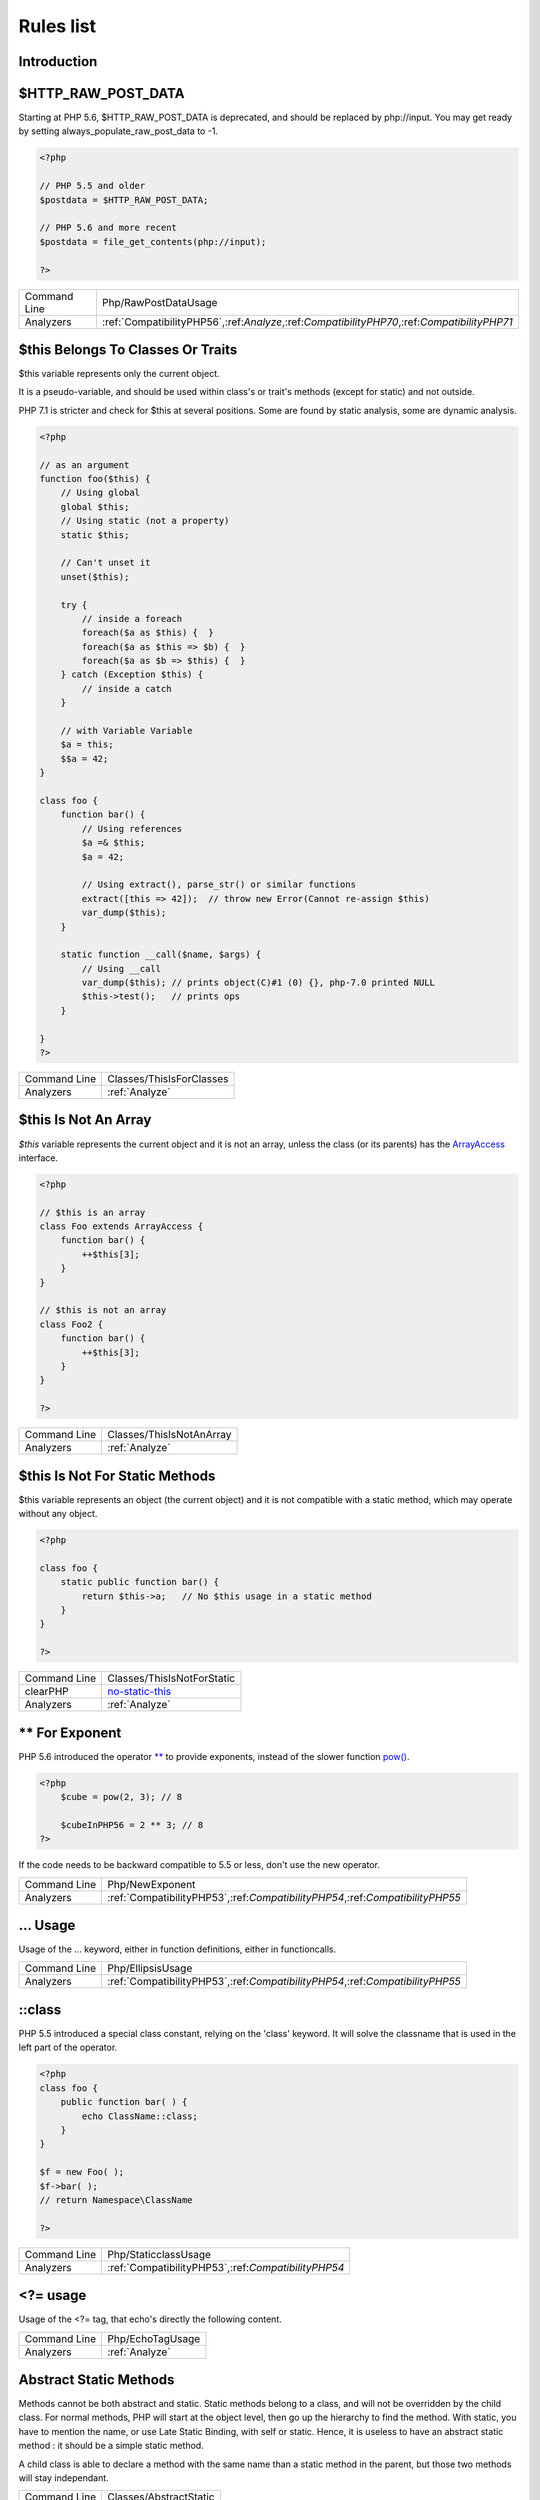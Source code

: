 .. _Rules:

Rules list
----------

Introduction
############

.. comment: The rest of the document is automatically generated. Don't modify it manually. 
.. comment: Rules details
.. comment: Generation date : Mon, 07 Nov 2016 15:30:41 +0000
.. comment: Generation hash : fbe07700232be7e52de924358e064db7417bd76a


.. _$http\_raw\_post\_data:

$HTTP_RAW_POST_DATA
###################


Starting at PHP 5.6, $HTTP_RAW_POST_DATA is deprecated, and should be replaced by php://input. You may get ready by setting always_populate_raw_post_data to -1.

.. code-block:: php

   <?php
   
   // PHP 5.5 and older
   $postdata = $HTTP_RAW_POST_DATA;
   
   // PHP 5.6 and more recent
   $postdata = file_get_contents(php://input);
   
   ?>

+--------------+----------------------------------------------------------------------------------------------+
| Command Line | Php/RawPostDataUsage                                                                         |
+--------------+----------------------------------------------------------------------------------------------+
| Analyzers    | :ref:`CompatibilityPHP56`,:ref:`Analyze`,:ref:`CompatibilityPHP70`,:ref:`CompatibilityPHP71` |
+--------------+----------------------------------------------------------------------------------------------+



.. _$this-belongs-to-classes-or-traits:

$this Belongs To Classes Or Traits
##################################


$this variable represents only the current object. 

It is a pseudo-variable, and should be used within class's or trait's methods (except for static) and not outside.

PHP 7.1 is stricter and check for $this at several positions. Some are found by static analysis, some are dynamic analysis.

.. code-block:: php

   <?php
   
   // as an argument
   function foo($this) {
       // Using global
       global $this;
       // Using static (not a property)
       static $this;
       
       // Can't unset it
       unset($this);
       
       try {
           // inside a foreach
           foreach($a as $this) {  }
           foreach($a as $this => $b) {  }
           foreach($a as $b => $this) {  }
       } catch (Exception $this) {
           // inside a catch
       }
       
       // with Variable Variable
       $a = this;
       $$a = 42;
   }
   
   class foo {
       function bar() {
           // Using references
           $a =& $this;
           $a = 42;
           
           // Using extract(), parse_str() or similar functions
           extract([this => 42]);  // throw new Error(Cannot re-assign $this)
           var_dump($this);
       }
   
       static function __call($name, $args) {
           // Using __call
           var_dump($this); // prints object(C)#1 (0) {}, php-7.0 printed NULL
           $this->test();   // prints ops
       }
   
   }
   ?>

+--------------+--------------------------+
| Command Line | Classes/ThisIsForClasses |
+--------------+--------------------------+
| Analyzers    | :ref:`Analyze`           |
+--------------+--------------------------+



.. _$this-is-not-an-array:

$this Is Not An Array
#####################


`$this` variable represents the current object and it is not an array, unless the class (or its parents) has the `ArrayAccess <http://php.net/manual/en/class.arrayaccess.php>`_ interface.

.. code-block:: php

   <?php
   
   // $this is an array
   class Foo extends ArrayAccess {
       function bar() {
           ++$this[3];
       }
   }
   
   // $this is not an array
   class Foo2 {
       function bar() {
           ++$this[3];
       }
   }
   
   ?>

+--------------+--------------------------+
| Command Line | Classes/ThisIsNotAnArray |
+--------------+--------------------------+
| Analyzers    | :ref:`Analyze`           |
+--------------+--------------------------+



.. _$this-is-not-for-static-methods:

$this Is Not For Static Methods
###############################


$this variable represents an object (the current object) and it is not compatible with a static method, which may operate without any object. 

.. code-block:: php

   <?php
   
   class foo {
       static public function bar() {
           return $this->a;   // No $this usage in a static method
       }
   }
   
   ?>

+--------------+---------------------------------------------------------------------------------------------+
| Command Line | Classes/ThisIsNotForStatic                                                                  |
+--------------+---------------------------------------------------------------------------------------------+
| clearPHP     | `no-static-this <https://github.com/dseguy/clearPHP/tree/master/rules/no-static-this.md>`__ |
+--------------+---------------------------------------------------------------------------------------------+
| Analyzers    | :ref:`Analyze`                                                                              |
+--------------+---------------------------------------------------------------------------------------------+



.. _**-for-exponent:

** For Exponent
###############


PHP 5.6 introduced the operator `** <http://php.net/manual/en/language.operators.arithmetic.php>`_ to provide exponents, instead of the slower function `pow() <http://www.php.net/pow>`_.

.. code-block:: php

   <?php
       $cube = pow(2, 3); // 8
   
       $cubeInPHP56 = 2 ** 3; // 8
   ?>


If the code needs to be backward compatible to 5.5 or less, don't use the new operator.

+--------------+-------------------------------------------------------------------------------+
| Command Line | Php/NewExponent                                                               |
+--------------+-------------------------------------------------------------------------------+
| Analyzers    | :ref:`CompatibilityPHP53`,:ref:`CompatibilityPHP54`,:ref:`CompatibilityPHP55` |
+--------------+-------------------------------------------------------------------------------+



.. _...-usage:

... Usage
#########


Usage of the ... keyword, either in function definitions, either in functioncalls.

+--------------+-------------------------------------------------------------------------------+
| Command Line | Php/EllipsisUsage                                                             |
+--------------+-------------------------------------------------------------------------------+
| Analyzers    | :ref:`CompatibilityPHP53`,:ref:`CompatibilityPHP54`,:ref:`CompatibilityPHP55` |
+--------------+-------------------------------------------------------------------------------+



.. _\:\:class:

::class
#######


PHP 5.5 introduced a special class constant, relying on the 'class' keyword. It will solve the classname that is used in the left part of the operator.

.. code-block:: php

   <?php
   class foo {
       public function bar( ) {
           echo ClassName::class; 
       }
   }
   
   $f = new Foo( );
   $f->bar( );
   // return Namespace\ClassName
   
   ?>

+--------------+-----------------------------------------------------+
| Command Line | Php/StaticclassUsage                                |
+--------------+-----------------------------------------------------+
| Analyzers    | :ref:`CompatibilityPHP53`,:ref:`CompatibilityPHP54` |
+--------------+-----------------------------------------------------+



.. _<?=-usage:

<?= usage
#########


Usage of the <?= tag, that echo's directly the following content.

+--------------+------------------+
| Command Line | Php/EchoTagUsage |
+--------------+------------------+
| Analyzers    | :ref:`Analyze`   |
+--------------+------------------+



.. _abstract-static-methods:

Abstract Static Methods
#######################


Methods cannot be both abstract and static. Static methods belong to a class, and will not be overridden by the child class. For normal methods, PHP will start at the object level, then go up the hierarchy to find the method. With static, you have to mention the name, or use Late Static Binding, with self or static. Hence, it is useless to have an abstract static method : it should be a simple static method.

A child class is able to declare a method with the same name than a static method in the parent, but those two methods will stay independant.

+--------------+------------------------+
| Command Line | Classes/AbstractStatic |
+--------------+------------------------+
| Analyzers    | :ref:`Analyze`         |
+--------------+------------------------+



.. _access-protected-structures:

Access Protected Structures
###########################


It is not allowed to access protected properties or methods from outside the class or its relatives.

+--------------+-------------------------+
| Command Line | Classes/AccessProtected |
+--------------+-------------------------+
| Analyzers    | :ref:`Analyze`          |
+--------------+-------------------------+



.. _accessing-private:

Accessing Private
#################


List of calls to private properties/methods that will compile but yield some fatal error upon execution.

.. code-block:: php

   <?php
   
   class a {
       private $a;
   }
   
   class b extends a {
       function c() {
           $this->a;
       }
   }
   
   ?>

+--------------+-----------------------+
| Command Line | Classes/AccessPrivate |
+--------------+-----------------------+
| Analyzers    | :ref:`Analyze`        |
+--------------+-----------------------+



.. _adding-zero:

Adding Zero
###########


Adding 0 is useless, as 0 is the neutral element for addition. It may trigger a cast (to integer), though behavior changes from PHP 7.0 to PHP 7.1. 

.. code-block:: php

   <?php
   
   $a = 123 + 0;
   $a = 0 + 123;
   
   // Also works with minus
   $b = 0 - $c; // drop the 0, but keep the minus
   $b = $c - 0; // drop the 0 and the minus
   
   ?>


If it is used to type cast a value to integer, then casting (integer) is clearer.

+--------------+-----------------------------------------------------------------------------------------------+
| Command Line | Structures/AddZero                                                                            |
+--------------+-----------------------------------------------------------------------------------------------+
| clearPHP     | `no-useless-math <https://github.com/dseguy/clearPHP/tree/master/rules/no-useless-math.md>`__ |
+--------------+-----------------------------------------------------------------------------------------------+
| Analyzers    | :ref:`Analyze`                                                                                |
+--------------+-----------------------------------------------------------------------------------------------+



.. _aliases-usage:

Aliases Usage
#############


Some functions have several names, and both may be used the same way. However, one of the names is the main name, and the others are aliases. Aliases may be removed or change or dropped in the future. Even if this is not forecast, it is good practice to use the main name, instead of the aliases.

+--------------+-------------------------------------------------------------------------------------+
| Command Line | Functions/AliasesUsage                                                              |
+--------------+-------------------------------------------------------------------------------------+
| clearPHP     | `no-aliases <https://github.com/dseguy/clearPHP/tree/master/rules/no-aliases.md>`__ |
+--------------+-------------------------------------------------------------------------------------+
| Analyzers    | :ref:`Analyze`                                                                      |
+--------------+-------------------------------------------------------------------------------------+



.. _all-uppercase-variables:

All Uppercase Variables
#######################


Usually, global variables are all in uppercase, so as to differentiate them easily. Try to use lowercase variables, $camelCase, $sturdyCase or $snake_case.

+--------------+------------------------------------------------+
| Command Line | Variables/VariableUppercase                    |
+--------------+------------------------------------------------+
| Analyzers    | :ref:`Coding Conventions <coding-conventions>` |
+--------------+------------------------------------------------+



.. _already-parents-interface:

Already Parents Interface
#########################


The same interface is implemented by a class and one of its children. That way, the child doesn't need to implement the interface, as the parent is already doing so, even if it is overwriting the interface's methods.

+--------------+------------------------------------+
| Command Line | Interfaces/AlreadyParentsInterface |
+--------------+------------------------------------+
| Analyzers    | :ref:`Analyze`                     |
+--------------+------------------------------------+



.. _altering-foreach-without-reference:

Altering Foreach Without Reference
##################################


When using a foreach loop that modifies the original source, it is recommended to use referenced variables, rather than access the original value with $source[$index]. 

Using references is then must faster, and easier to read. 

.. code-block:: php

   <?php
   foreach($source as $key => &$value) {
       $value = newValue($value, $key);
   }
   ?>

+--------------+-----------------------------------------------------------------------------------------------------------------------------------+
| Command Line | Structures/AlteringForeachWithoutReference                                                                                        |
+--------------+-----------------------------------------------------------------------------------------------------------------------------------+
| clearPHP     | `use-reference-to-alter-in-foreach <https://github.com/dseguy/clearPHP/tree/master/rules/use-reference-to-alter-in-foreach.md>`__ |
+--------------+-----------------------------------------------------------------------------------------------------------------------------------+
| Analyzers    | :ref:`Analyze`                                                                                                                    |
+--------------+-----------------------------------------------------------------------------------------------------------------------------------+



.. _always-positive-comparison:

Always Positive Comparison
##########################


Some PHP native functions, such as `count() <http://www.php.net/count>`_, `strlen() <http://www.php.net/strlen>`_, or `abs() <http://www.php.net/abs>`_ only returns positive or null values. 

When comparing them to 0, the following expressions are always true and should be avoided. 

.. code-block:: php

   <?php
   
   $a = [1, 2, 3];
   
   var_dump(count($a) >= 0);
   var_dump(count($a) < 0); 
   
   ?>

+--------------+--------------------------+
| Command Line | Structures/NeverNegative |
+--------------+--------------------------+
| Analyzers    | :ref:`Analyze`           |
+--------------+--------------------------+



.. _ambiguous-index:

Ambiguous Index
###############


List of all indexes that are defined in the same array, with different types. 

Array indices only accept integers and strings, so any other type of literal is reported. 

.. code-block:: php

   <?php
   
   $x = [ 1  => 1,
         '1' => 2,
         1.0 => 3,
         true => 4];
   // $x only contains one element : 1 => 4
   
   // Still wrong, immediate typecast to 1
   $x[1.0]  = 5; 
   $x[true] = 6; 
   
   ?>


They are indeed distinct, but may lead to confusion.

+--------------+----------------------+
| Command Line | Arrays/AmbiguousKeys |
+--------------+----------------------+
| Analyzers    | :ref:`Analyze`       |
+--------------+----------------------+



.. _anonymous-classes:

Anonymous Classes
#################


Mark anonymous classes.

+--------------+---------------------------------------------------------------------------------------------------------+
| Command Line | Classes/Anonymous                                                                                       |
+--------------+---------------------------------------------------------------------------------------------------------+
| Analyzers    | :ref:`CompatibilityPHP53`,:ref:`CompatibilityPHP54`,:ref:`CompatibilityPHP55`,:ref:`CompatibilityPHP56` |
+--------------+---------------------------------------------------------------------------------------------------------+



.. _argument-should-be-typehinted:

Argument Should Be Typehinted
#############################


When a method expects objects as argument, those arguments should be typehinted, so as to provide early warning that a wrong object is being sent to the method.

The analyzer will detect situations where a class, or the keywords 'array' or 'callable'. 

.. code-block:: php

   <?php
   
   // What are the possible classes that have a 'foo' method? 
   function foo($bar) {
       return $bar->foo();
   }
   
   ?>


`Closure <http://php.net/manual/fr/class.closure.php>`_ arguments are omitted.

+--------------+-----------------------------------------------------------------------------------------------+
| Command Line | Functions/ShouldBeTypehinted                                                                  |
+--------------+-----------------------------------------------------------------------------------------------+
| clearPHP     | `always-typehint <https://github.com/dseguy/clearPHP/tree/master/rules/always-typehint.md>`__ |
+--------------+-----------------------------------------------------------------------------------------------+
| Analyzers    | :ref:`Analyze`                                                                                |
+--------------+-----------------------------------------------------------------------------------------------+



.. _assign-default-to-properties:

Assign Default To Properties
############################


Properties may be assigned default values at declaration `time <http://www.php.net/time>`_. Such values may be later modified, if needed. 

Default values will save some instructions in the constructor, and makes the value obvious in the code.

+--------------+---------------------------------------------------------------------------------------------------------------------------+
| Command Line | Classes/MakeDefault                                                                                                       |
+--------------+---------------------------------------------------------------------------------------------------------------------------+
| clearPHP     | `use-properties-default-values <https://github.com/dseguy/clearPHP/tree/master/rules/use-properties-default-values.md>`__ |
+--------------+---------------------------------------------------------------------------------------------------------------------------+
| Analyzers    | :ref:`Analyze`                                                                                                            |
+--------------+---------------------------------------------------------------------------------------------------------------------------+



.. _avoid-parenthesis:

Avoid Parenthesis
#################


Avoid Parenthesis for language construct. Languages constructs are a few PHP native elements, that looks like functions but are not. 

Among other distinction, those elements cannot be directly used as variable function call, and they may be used with or without parenthesis.

The usage of parenthesis actually give some feeling of confort, it won't prevent PHP from combining those argument with any later operators, leading to unexpected results.

Even if most of the `time <http://www.php.net/time>`_, usage of parenthesis is legit, it is recommended to avoid them.

+--------------+------------------------------------+
| Command Line | Structures/PrintWithoutParenthesis |
+--------------+------------------------------------+
| Analyzers    | :ref:`Analyze`                     |
+--------------+------------------------------------+



.. _avoid-those-crypto:

Avoid Those Crypto
##################


The following cryptographic algorithms are considered unsecure, and should be replaced with new and more performant algorithms. 

MD2, MD4, MD5, SHA0, SHA1, CRC, DES, 3DES, RC2, RC4. 

When possible, avoid using them, may it be as PHP functions, or hashing function configurations (mcrypt, hash...).

+--------------+---------------------------+
| Command Line | Security/AvoidThoseCrypto |
+--------------+---------------------------+
| Analyzers    | :ref:`Security`           |
+--------------+---------------------------+



.. _avoid-array\_unique():

Avoid array_unique()
####################


The native function `array_unique() <http://www.php.net/array_unique>`_ is much slower than using other alternative, such as `array_count_values() <http://www.php.net/array_count_values>`_, `array_flip() <http://www.php.net/array_flip>`_/`array_keys() <http://www.php.net/array_keys>`_, or even a `foreach() <http://php.net/manual/en/control-structures.foreach.php>`_ loops. 

.. code-block:: php

   <?php
   
   // using array_unique()
   $uniques = array_unique($someValues);
   
   // When values are strings or integers
   $uniques = array_keys(array_count_values($someValues));
   $uniques = array_flip(array_flip($someValues))
   
   //even some loops are faster.
   $uniques = [];
   foreach($someValues as $s) {
       if (!in_array($uniques, $s)) {
           $uniques[] $s;
       }
   }
   
   ?>

+--------------+--------------------------+
| Command Line | Structures/NoArrayUnique |
+--------------+--------------------------+
| Analyzers    | :ref:`Analyze`           |
+--------------+--------------------------+



.. _avoid-get\_class():

Avoid get_class()
#################


`get_class() <http://www.php.net/get_class>`_ should be replaced with the `instanceof <http://php.net/manual/en/language.operators.type.php>`_ operator to check the class of an object. 

`get_class() <http://www.php.net/get_class>`_ will only compare the full namespace name of the object's class, while `instanceof <http://php.net/manual/en/language.operators.type.php>`_ actually resolve the name, using the local namespace and aliases.

.. code-block:: php

   <?php
   
       use Stdclass as baseClass;
       
       function foo($arg) {
           // Slow and prone to namespace errors
           if (get_class($arg) === 'Stdclass') {
               // doSomething()
           }
       }
   
       function bar($arg) {
           // Faster, and uses aliases.
           if ($arg instanceof baseClass) {
               // doSomething()
           }
       }
   ?>

+--------------+--------------------------+
| Command Line | Structures/UseInstanceof |
+--------------+--------------------------+
| Analyzers    | none                     |
+--------------+--------------------------+



.. _avoid-sleep()/usleep():

Avoid sleep()/usleep()
######################


`sleep() <http://www.php.net/sleep>`_ and `usleep() <http://www.php.net/usleep>`_ help saturate the web server. 

Pausing the script for a specific amount of `time <http://www.php.net/time>`_ means that the Web server is also making all related ressources `sleep <http://www.php.net/sleep>`_, such as database, sockets, session, etc. This may used to set up a DOS on the server.  

.. code-block:: php

   <?php
   
   $begin = microtime(true);
   checkLogin($user, $password);
   $end   = microtime(true);
   
   // Making all login checks looks the same
   usleep(1000000 - ($end - $begin) * 1000000); 
   
   // Any hit on this page now uses 1 second, no matter if load is high or not
   // Is it now possible to saturate the webserver in 1 s ? 
   
   ?>


As much as possible, avoid delaying the end of the script. 

`sleep() <http://www.php.net/sleep>`_ and `usleep() <http://www.php.net/usleep>`_ have less impact in commandline (CLI).

+--------------+------------------+
| Command Line | Security/NoSleep |
+--------------+------------------+
| Analyzers    | :ref:`Security`  |
+--------------+------------------+



.. _binary-glossary:

Binary Glossary
###############


List of all the integer values using the binary format, such as 0b10 or 0B0101.

+--------------+---------------------------+
| Command Line | Type/Binary               |
+--------------+---------------------------+
| Analyzers    | :ref:`CompatibilityPHP53` |
+--------------+---------------------------+



.. _bracketless-blocks:

Bracketless Blocks
##################


PHP allows one liners as `for() <http://php.net/manual/en/control-structures.for.php>`_, `foreach() <http://php.net/manual/en/control-structures.foreach.php>`_, `while() <http://php.net/manual/en/control-structures.while.php>`_, `do..while() <http://php.net/manual/en/control-structures.do.while.php>`_ loops, or as then/else expressions. 

It is generally considered a bad practice, as readability is lower and there are non-négligeable risk of excluding from the loop the next instruction.

.. code-block:: php

   <?php
   
   // Legit one liner
   foreach(range('a', 'z') as $letter) ++$letterCount;
   
   // More readable version, even for a one liner.
   foreach(range('a', 'z') as $letter) {
       ++$letterCount;
   }
   
   ?>


`switch() <http://php.net/manual/en/control-structures.switch.php>`_ cannot be without bracket.

+--------------+------------------------------------------------+
| Command Line | Structures/Bracketless                         |
+--------------+------------------------------------------------+
| Analyzers    | :ref:`Coding Conventions <coding-conventions>` |
+--------------+------------------------------------------------+



.. _break-outside-loop:

Break Outside Loop
##################


Starting with PHP 7, `break <http://php.net/manual/en/control-structures.break.php>`_ or `continue <http://php.net/manual/en/control-structures.continue.php>`_ that are outside a loop (for, `foreach() <http://php.net/manual/en/control-structures.foreach.php>`_, do...`while() <http://php.net/manual/en/control-structures.while.php>`_, `while()) <http://php.net/manual/en/control-structures.while.php>`_ or a `switch() <http://php.net/manual/en/control-structures.switch.php>`_ statement won't compile anymore.

It is not possible anymore to include a piece of code inside a loop that will then `break <http://php.net/manual/en/control-structures.break.php>`_.

.. code-block:: php

   <?php
   
       // outside a loop : This won't compile
       break 1; 
       
       foreach($array as $a) {
           break 1; // Compile OK
   
           break 2; // This won't compile, as this break is in one loop, and not 2
       }
   
       foreach($array as $a) {
           foreach($array2 as $a2) {
               break 2; // OK in PHP 5 and 7
           }
       }
   ?>

+--------------+--------------------------------------------------------------------+
| Command Line | Structures/BreakOutsideLoop                                        |
+--------------+--------------------------------------------------------------------+
| Analyzers    | :ref:`Analyze`,:ref:`CompatibilityPHP70`,:ref:`CompatibilityPHP71` |
+--------------+--------------------------------------------------------------------+



.. _break-with-0:

Break With 0
############


Cannot `break <http://php.net/manual/en/control-structures.break.php>`_ 0, as this makes no sense. Break 1 is the minimum, and is the default value.

.. code-block:: php

   <?php
       // Can't break 0. Must be 1 or more, depending on the level of nesting.
       for($i = 0; $i < 10; $i++) {
           break 0;
       }
   
       for($i = 0; $i < 10; $i++) {
           for($j = 0; $j < 10; $j++) {
               break 2;
           }
       }
   
   ?>

+--------------+------------------------------------------+
| Command Line | Structures/Break0                        |
+--------------+------------------------------------------+
| Analyzers    | :ref:`Analyze`,:ref:`CompatibilityPHP53` |
+--------------+------------------------------------------+



.. _break-with-non-integer:

Break With Non Integer
######################


When using a `break <http://php.net/manual/en/control-structures.break.php>`_, the argument of the operator must be a positive non-null integer literal or be omitted.

Other values were acceptable in PHP 5.3 and previous version, but this is now reported as an error.

.. code-block:: php

   <?php
       // Can't break $a, even if it contains an integer.
       $a = 1;
       for($i = 0; $i < 10; $i++) {
           break $a;
       }
   
       // can't break on float
       for($i = 0; $i < 10; $i++) {
           for($j = 0; $j < 10; $j++) {
               break 2.2;
           }
       }
   
   ?>

+--------------+--------------------------------------------------------------------------------------------------------------------------------------------------+
| Command Line | Structures/BreakNonInteger                                                                                                                       |
+--------------+--------------------------------------------------------------------------------------------------------------------------------------------------+
| Analyzers    | :ref:`Analyze`,:ref:`CompatibilityPHP54`,:ref:`CompatibilityPHP70`,:ref:`CompatibilityPHP55`,:ref:`CompatibilityPHP56`,:ref:`CompatibilityPHP71` |
+--------------+--------------------------------------------------------------------------------------------------------------------------------------------------+



.. _buried-assignation:

Buried Assignation
##################


Those assignations are buried in the code, and placed in unexpected situations. They will be difficult to spot, and may be confusing. It is advised to place them in a more visible place.

+--------------+------------------------------+
| Command Line | Structures/BuriedAssignation |
+--------------+------------------------------+
| Analyzers    | :ref:`Analyze`               |
+--------------+------------------------------+



.. _calltime-pass-by-reference:

Calltime Pass By Reference
##########################


PHP doesn't like anymore when the value is turned into a reference at the moment of function call. Either the function use a reference in its signature, either the reference won't pass.

+--------------+--------------------------------------------------------------------------------------------------------------------------------------------------+
| Command Line | Structures/CalltimePassByReference                                                                                                               |
+--------------+--------------------------------------------------------------------------------------------------------------------------------------------------+
| Analyzers    | :ref:`Analyze`,:ref:`CompatibilityPHP54`,:ref:`CompatibilityPHP70`,:ref:`CompatibilityPHP55`,:ref:`CompatibilityPHP56`,:ref:`CompatibilityPHP71` |
+--------------+--------------------------------------------------------------------------------------------------------------------------------------------------+



.. _can't-extend-final:

Can't Extend Final
##################


It is not possible to extend final classes. 

Since PHP fails with a fatal error, this means that the extending class is probably not used in the rest of the code. Check for dead code.

.. code-block:: php

   <?php
       // File Foo
       final class foo {
           public final function bar() {
               // doSomething
           }
       }
   ?>


In a separate `file <http://www.php.net/file>`_ : 

.. code-block:: php

   <?php
       // File Bar
       class bar extends foo {
       
       }
   ?>

+--------------+---------------------------------------------+
| Command Line | Classes/CantExtendFinal                     |
+--------------+---------------------------------------------+
| Analyzers    | :ref:`Analyze`,:ref:`Dead code <dead-code>` |
+--------------+---------------------------------------------+



.. _cant-use-return-value-in-write-context:

Cant Use Return Value In Write Context
######################################


Until PHP 5.5, it was not possible to use directly function calls inside an `empty() <http://www.php.net/empty>`_ function call : they were met with a 'Can't use function return value in write context' fatal error. 

.. code-block:: php

   <?php
   
   function foo($boolean) {
       return $boolean;
   }
   
   // Valid since PHP 5.5
   echo empty(foo(true)) : 'true' : 'false';
   
   ?>


This also applies to methodcalls, static or not.

+--------------+-----------------------------------------------------+
| Command Line | Php/CantUseReturnValueInWriteContext                |
+--------------+-----------------------------------------------------+
| Analyzers    | :ref:`CompatibilityPHP53`,:ref:`CompatibilityPHP54` |
+--------------+-----------------------------------------------------+



.. _case-for-parent,-static-and-self:

Case For Parent, Static And Self
################################


Until PHP 5.5, the special Parent, Static and Self keywords needed to be lowercase to be useable. Otherwise, they would yield a 'PHP Fatal error:  Class 'PARENT' not found'.

Until PHP 5.5, non-lowercase version of those keywords are generating a bug.

+--------------+--------------------------------------------------------------------+
| Command Line | Php/CaseForPSS                                                     |
+--------------+--------------------------------------------------------------------+
| Analyzers    | :ref:`Analyze`,:ref:`CompatibilityPHP54`,:ref:`CompatibilityPHP53` |
+--------------+--------------------------------------------------------------------+



.. _cast-to-boolean:

Cast To Boolean
###############


This expression may be reduced by casting to boolean type.

.. code-block:: php

   <?php
   
   $variable = $condition == 'met' ? 1 : 0;
   // Same as 
   $variable = (bool) $condition == 'met';
   
   $variable = $condition == 'met' ? 0 : 1;
   // Same as (Note the condition inversion)
   $variable = (bool) $condition != 'met';
   // also, with an indentical condition
   $variable = !(bool) $condition == 'met';
   
   
   
   ?>

+--------------+--------------------------+
| Command Line | Structures/CastToBoolean |
+--------------+--------------------------+
| Analyzers    | :ref:`Analyze`           |
+--------------+--------------------------+



.. _catch-overwrite-variable:

Catch Overwrite Variable
########################


The try...catch structure uses some variables that also in use in this scope. In case of a caught exception, the exception will be put in the catch variable, and overwrite the current value, loosing some data.

It is recommended to use another name for these catch variables.

+--------------+-----------------------------------------------------------------------------------------------------+
| Command Line | Structures/CatchShadowsVariable                                                                     |
+--------------+-----------------------------------------------------------------------------------------------------+
| clearPHP     | `no-catch-overwrite <https://github.com/dseguy/clearPHP/tree/master/rules/no-catch-overwrite.md>`__ |
+--------------+-----------------------------------------------------------------------------------------------------+
| Analyzers    | :ref:`Analyze`                                                                                      |
+--------------+-----------------------------------------------------------------------------------------------------+



.. _class-const-with-array:

Class Const With Array
######################


Constant defined with const keyword may be arrays but only stating with PHP 5.6. Define never accept arrays : it only accepts scalar values.

+--------------+-------------------------------------------------------------------------------+
| Command Line | Php/ClassConstWithArray                                                       |
+--------------+-------------------------------------------------------------------------------+
| Analyzers    | :ref:`CompatibilityPHP53`,:ref:`CompatibilityPHP54`,:ref:`CompatibilityPHP55` |
+--------------+-------------------------------------------------------------------------------+



.. _class-name-case-difference:

Class Name Case Difference
##########################


The spotted classes are used with a different case than their definition. While PHP will accept this, this makes the code harder to read. 

Most of the `time <http://www.php.net/time>`_, this is also a violation of coding conventions.

+--------------+---------------------------------------------------------------+
| Command Line | Classes/WrongCase                                             |
+--------------+---------------------------------------------------------------+
| Analyzers    | :ref:`Coding Conventions <coding-conventions>`,:ref:`Analyze` |
+--------------+---------------------------------------------------------------+



.. _class,-interface-or-trait-with-identical-names:

Class, Interface Or Trait With Identical Names
##############################################


The following names are used at the same `time <http://www.php.net/time>`_ for classes, interfaces or traits. For example, 

class a {}
interface a {}
trait a {}

Even if they are in different namespaces, this makes them easy to confuse. Besides, it is recommended to have markers to differentiate classes from interfaces from traits.

+--------------+---------------------+
| Command Line | Classes/CitSameName |
+--------------+---------------------+
| Analyzers    | :ref:`Analyze`      |
+--------------+---------------------+



.. _classes-mutually-extending-each-other:

Classes Mutually Extending Each Other
#####################################


Those classes are extending each other, creating an extension loop. PHP will yield a fatal error at running `time <http://www.php.net/time>`_, even if it is compiling the code.

.. code-block:: php

   <?php
   
   // This code is lintable but won't run
   class Foo extends Bar { }
   class Bar extends Foo { }
   
   // The loop may be quite large
   class Foo extends Bar { }
   class Bar extends Bar2 { }
   class Bar2 extends Foo { }
   
   ?>

+--------------+-------------------------+
| Command Line | Classes/MutualExtension |
+--------------+-------------------------+
| Analyzers    | :ref:`Analyze`          |
+--------------+-------------------------+



.. _close-tags:

Close Tags
##########


PHP manual recommends that script should be left open, without the final closing ?>. This way, one will avoid the infamous bug 'Header already sent', associated with left-over spaces, that are lying after this closing tag.

+--------------+-------------------------------------------------------------------------------------------------------------+
| Command Line | Php/CloseTags                                                                                               |
+--------------+-------------------------------------------------------------------------------------------------------------+
| clearPHP     | `leave-last-closing-out <https://github.com/dseguy/clearPHP/tree/master/rules/leave-last-closing-out.md>`__ |
+--------------+-------------------------------------------------------------------------------------------------------------+
| Analyzers    | :ref:`Coding Conventions <coding-conventions>`                                                              |
+--------------+-------------------------------------------------------------------------------------------------------------+



.. _closure-may-use-$this:

Closure May Use $this
#####################


When closure were introduced in PHP, they couldn't use the $this variable, making is cumbersome to access local properties when the closure was created within an object. 

This is not the case anymore since PHP 5.4.

+--------------+------------------------------------------+
| Command Line | Php/ClosureThisSupport                   |
+--------------+------------------------------------------+
| Analyzers    | :ref:`Analyze`,:ref:`CompatibilityPHP53` |
+--------------+------------------------------------------+



.. _common-alternatives:

Common Alternatives
###################


In the following conditional structures, expressions were found that are common to both 'then' and 'else'. It may be interesting, though not always possible, to put them both out of the conditional, and reduce line `count <http://www.php.net/count>`_. 

.. code-block:: php

   <?php
   if ($c == 5) {
       $b = strtolower($b[2]); 
       $a++;
   } else {
       $b = strtolower($b[2]); 
       $b++;
   }
   ?>


may be rewritten in : 

.. code-block:: php

   <?php
   
   $b = strtolower($b[2]); 
   if ($c == 5) {
       $a++;
   } else {
       $b++;
   }
   
   ?>

+--------------+-------------------------------+
| Command Line | Structures/CommonAlternatives |
+--------------+-------------------------------+
| Analyzers    | :ref:`Analyze`                |
+--------------+-------------------------------+



.. _compare-hash:

Compare Hash
############


When comparing hash values, it is important to use the strict comparison : === or !==. 

In a number of situations, the hash value will start with '0e', and PHP will understand that the comparison involves integers : it will then convert the strings into numbers, and it may end up converting them to 0.

Here is an example 

.. code-block:: php

   <?php
   // more at https://blog.whitehatsec.com/magic-hashes/
   $hashed_password = 0e462097431906509000000000000;
   if (hash('md5','240610708',false) == $hashed_password) {
     print Matched.\n;
   }
   ?>


You may also use password_hash and password_verify.

+--------------+-----------------------------------------------------------------------------------------------------+
| Command Line | Security/CompareHash                                                                                |
+--------------+-----------------------------------------------------------------------------------------------------+
| clearPHP     | `strict-comparisons <https://github.com/dseguy/clearPHP/tree/master/rules/strict-comparisons.md>`__ |
+--------------+-----------------------------------------------------------------------------------------------------+
| Analyzers    | :ref:`Security`                                                                                     |
+--------------+-----------------------------------------------------------------------------------------------------+



.. _compared-comparison:

Compared Comparison
###################


Usually, comparison are sufficient, and it is rare to have to compare the result of comparison. Check if this two-stage comparison is really needed.

+--------------+-------------------------------+
| Command Line | Structures/ComparedComparison |
+--------------+-------------------------------+
| Analyzers    | :ref:`Analyze`                |
+--------------+-------------------------------+



.. _concrete-visibility:

Concrete Visibility
###################


Methods that implements an interface in a class must be public.

+--------------+-------------------------------+
| Command Line | Interfaces/ConcreteVisibility |
+--------------+-------------------------------+
| Analyzers    | :ref:`Analyze`                |
+--------------+-------------------------------+



.. _confusing-names:

Confusing Names
###############


The following variables's name are very close and may lead to confusion.

Variables are 3 letters long (at least). Variables names build with an extra 's' are omitted.
Variables may be scattered across the code, or close to each other. 

.. code-block:: php

   <?php
   
       // Variable names with one letter difference
       $fWScale = 1;
       $fHScale = 1;
       $fScale = 2;
       
       $oFrame = 3;
       $iFrame = new Foo();
       
       $v2_norm = array();
       $v1_norm = 'string';
       
       $exept11 = 1;
       $exept10 = 2;
       $exept8 = 3;
       
       // This even looks like a typo
       $privileges  = 1;
       $privilieges = true;
       
       // This is not reported : Adding extra s is tolerated.
       $rows[] = $row;
       
   ?>

+--------------+-----------------------+
| Command Line | Variables/CloseNaming |
+--------------+-----------------------+
| Analyzers    | :ref:`Analyze`        |
+--------------+-----------------------+



.. _const-with-array:

Const With Array
################


The const keyword supports array since PHP 5.6.

+--------------+-------------------------------------------------------------------------------+
| Command Line | Php/ConstWithArray                                                            |
+--------------+-------------------------------------------------------------------------------+
| Analyzers    | :ref:`CompatibilityPHP53`,:ref:`CompatibilityPHP54`,:ref:`CompatibilityPHP55` |
+--------------+-------------------------------------------------------------------------------+



.. _constant-class:

Constant Class
##############


A class or an interface only made up of constants. Constants usually have to be used in conjunction of some behavior (methods, class...) and never alone. 

As such, they should be PHP constants (build with define or const), or included in a class with other methods and properties.

+--------------+-----------------------+
| Command Line | Classes/ConstantClass |
+--------------+-----------------------+
| Analyzers    | :ref:`Analyze`        |
+--------------+-----------------------+



.. _constant-comparison:

Constant Comparison
###################


The code seems to follows the convention of putting constant on one of the side of the comparison (either $x == 2 or 2 == $x). This is a list of the violations of this convention.

+--------------+------------------------------------------------+
| Command Line | Structures/ConstantComparisonConsistance       |
+--------------+------------------------------------------------+
| Analyzers    | :ref:`Coding Conventions <coding-conventions>` |
+--------------+------------------------------------------------+



.. _constant-scalar-expressions:

Constant Scalar Expressions
###########################


Starting with PHP 5.6, it is possible to define constant that are the result of expressions.

Those expressions (using simple operators) may only manipulate other constants, and all values must be known at compile `time <http://www.php.net/time>`_. 

This is not compatible with previous versions.

+--------------+-------------------------------------------------------------------------------+
| Command Line | Structures/ConstantScalarExpression                                           |
+--------------+-------------------------------------------------------------------------------+
| Analyzers    | :ref:`CompatibilityPHP53`,:ref:`CompatibilityPHP54`,:ref:`CompatibilityPHP55` |
+--------------+-------------------------------------------------------------------------------+



.. _constants-created-outside-its-namespace:

Constants Created Outside Its Namespace
#######################################


Using the define() function, it is possible to create constant outside their namespace, but using the fully qualified namespace.

However, this makes the code confusing and difficult to debug. It is recommended to move the constant definition to its namespace.

+--------------+--------------------------------------+
| Command Line | Constants/CreatedOutsideItsNamespace |
+--------------+--------------------------------------+
| Analyzers    | :ref:`Analyze`                       |
+--------------+--------------------------------------+



.. _constants-with-strange-names:

Constants With Strange Names
############################


List of constants being defined with names that are incompatible with PHP standards. 

For example, define('ABC!', 1); The constant ABC! will not be accessible via the PHP syntax, such as $x = ABC!; but only with the function constant('ABC!');. It may also be tested with defined('ABC!');.

+--------------+--------------------------------+
| Command Line | Constants/ConstantStrangeNames |
+--------------+--------------------------------+
| Analyzers    | :ref:`Analyze`                 |
+--------------+--------------------------------+



.. _could-be-class-constant:

Could Be Class Constant
#######################


When a property is defined and read, but never modified, it may be a constant. 

.. code-block:: php

   <?php
   
   class foo {
       // $this->bar is never modified. 
       private $bar = 1;
       
       // $this->foofoo is modified, at least once
       private $foofoo = 2;
       
       function method($a) {
           $this->foofoo = $this->bar + $a + $this->foofoo;
           
           return $this->foofoo;
       }
       
   }
   
   ?>


Starting with PHP 5.6, even array() may be defined as constants.

+--------------+------------------------------+
| Command Line | Classes/CouldBeClassConstant |
+--------------+------------------------------+
| Analyzers    | :ref:`Analyze`               |
+--------------+------------------------------+



.. _could-be-static:

Could Be Static
###############


This global is only used in one function or method. It may be called 'static', instead of global. This allows you to keep the value between call to the function, but will not be accessible outside this function.

.. code-block:: php

   <?php
   function foo( ) {
       static $variableIsReservedForX; // only accessible within foo( ), even between calls.
       global $variableIsGlobal;       //      accessible everywhere in the application
   }
   ?>

+--------------+--------------------------+
| Command Line | Structures/CouldBeStatic |
+--------------+--------------------------+
| Analyzers    | :ref:`Analyze`           |
+--------------+--------------------------+



.. _could-use-alias:

Could Use Alias
###############


This long name may be reduced by using an available alias.

.. code-block:: php

   <?php
   
   use a\b\c;
   
   // This may be reduced with the above alias
   new a\b\c\d();
   
   // This too
   new a\b\c\d\e\f();
   
   // This yet again
   new a\b\c();
   
   ?>

+--------------+--------------------------+
| Command Line | Namespaces/CouldUseAlias |
+--------------+--------------------------+
| Analyzers    | :ref:`Analyze`           |
+--------------+--------------------------+



.. _could-use-short-assignation:

Could Use Short Assignation
###########################


Some operators have a compact 'do-and-assign' version.

They looks like a compacted version for = and the operator. This syntax is good for readability, and saves some memory in the process. 

.. code-block:: php

   <?php
   
   $a = $a + 0;
   $a += 0;
   
   $b = $b - 1;
   $b -= 1;
   
   $c = $c * 2;
   $c *= 2;
   
   $d = $d / 3;
   $d /= 3;
   
   $e = $e % 4;
   $e %= 4;
   
   $f = $f | 5;
   $f |= 5;
   
   $g = $g & 6;
   $g &= 6;
   
   $h = $h ^ 7;
   $h ^= 7;
   
   $i = $i >> 8;
   $i >>= 8;
   
   $j = $j << 9;
   $j <<= 9;
   
   ?>

+--------------+-------------------------------------------------------------------------------------------------------------+
| Command Line | Structures/CouldUseShortAssignation                                                                         |
+--------------+-------------------------------------------------------------------------------------------------------------+
| clearPHP     | `use-short-assignations <https://github.com/dseguy/clearPHP/tree/master/rules/use-short-assignations.md>`__ |
+--------------+-------------------------------------------------------------------------------------------------------------+
| Analyzers    | :ref:`Analyze`,:ref:`Performances`                                                                          |
+--------------+-------------------------------------------------------------------------------------------------------------+



.. _could-use-\_\_dir\_\_:

Could Use __DIR__
#################


Use `__DIR__ <http://php.net/manual/en/language.constants.predefined.php>`_ function to access the current `file <http://www.php.net/file>`_'s parent directory. 

.. code-block:: php

   <?php
   
   assert(dirname(__FILE__) == __DIR__);
   
   ?>


`__DIR__ <http://php.net/manual/en/language.constants.predefined.php>`_ has been introduced in PHP 5.3.0.

+--------------+------------------------+
| Command Line | Structures/CouldUseDir |
+--------------+------------------------+
| Analyzers    | :ref:`Analyze`         |
+--------------+------------------------+



.. _could-use-self:

Could Use self
##############


'self' keyword refers to the current class, or any of its parents. Using it is just as fast as the full classname, it is as readable and it is will not be changed upon class or namespace change.

It is also routinely used in traits : there, 'self' represents the class in which the trait is used, or the trait itself. 

.. code-block:: php

   <?php
   
   class x {
       const FOO = 1;
       
       public function bar() {
           return self::FOO;
   // same as return x::FOO;
       }
   }
   
   ?>

+--------------+-----------------------+
| Command Line | Classes/ShouldUseSelf |
+--------------+-----------------------+
| Analyzers    | :ref:`Analyze`        |
+--------------+-----------------------+



.. _curly-arrays:

Curly Arrays
############


It is possible to access individual elements in an array by using its offset between square brackets [] or curly brackets {}. 

Curly brackets are seldom used, and will probably confuse or surprise the reader. It is recommended not to used them.

+--------------+------------------------------------------------+
| Command Line | Arrays/CurlyArrays                             |
+--------------+------------------------------------------------+
| Analyzers    | :ref:`Coding Conventions <coding-conventions>` |
+--------------+------------------------------------------------+



.. _dangling-array-references:

Dangling Array References
#########################


It is highly recommended to unset blind variables when they are set up as references after a loop. 

When omitting this step, the next loop that will also require this variable will deal with garbage values, and produce unexpected results.

Add unset( $as_variable) after the loop.

+--------------+-----------------------------------------------------------------------------------------------------------+
| Command Line | Structures/DanglingArrayReferences                                                                        |
+--------------+-----------------------------------------------------------------------------------------------------------+
| clearPHP     | `no-dangling-reference <https://github.com/dseguy/clearPHP/tree/master/rules/no-dangling-reference.md>`__ |
+--------------+-----------------------------------------------------------------------------------------------------------+
| Analyzers    | :ref:`Analyze`                                                                                            |
+--------------+-----------------------------------------------------------------------------------------------------------+



.. _deep-definitions:

Deep Definitions
################


Structures, such as functions, classes, interfaces, traits, etc. may be defined anywhere in the code, including inside functions. This is legit code for PHP. 

Since the availability of __autoload, there is no need for that kind of code. Structures should be defined, and accessible to the autoloading. Inclusion and deep definitions should be avoided, as they compell code to load some definitions, while autoloading will only load them if needed. 

Functions are excluded from autoload, but shall be gathered in libraries, and not hidden inside other code.

Constants definitions are tolerated inside functions : they may be used for avoiding repeat, or noting the usage of such function.

+--------------+---------------------------+
| Command Line | Functions/DeepDefinitions |
+--------------+---------------------------+
| Analyzers    | :ref:`Analyze`            |
+--------------+---------------------------+



.. _define-with-array:

Define With Array
#################


PHP 7.0 has the ability to define an array as a constant, using the define() native call. This was not possible until that version, only with the const keyword.

+--------------+---------------------------------------------------------------------------------------------------------+
| Command Line | Php/DefineWithArray                                                                                     |
+--------------+---------------------------------------------------------------------------------------------------------+
| Analyzers    | :ref:`CompatibilityPHP53`,:ref:`CompatibilityPHP54`,:ref:`CompatibilityPHP55`,:ref:`CompatibilityPHP56` |
+--------------+---------------------------------------------------------------------------------------------------------+



.. _dependant-trait:

Dependant Trait
###############


The following traits make usage of methods and properties, static or not, that are not defined in the trait. This means the host class must provide those methods and properties, but there is no way to enforce this. 

This may also lead to dead code : when the trait is removed, the host class have unused properties and methods.

.. code-block:: php

   <?php
   
   // autonomous trait : all it needs is within the trait
   trait t {
       private $p = 0;
       
       function foo() {
           return ++$this->p;
       }
   }
   
   // dependant trait : the host class needs to provide some properties or methods
   trait t2 {
       function foo() {
           return ++$this->p;
       }
   }
   
   class x {
       use t2;
       
       private $p = 0;
   }
   ?>

+--------------+-----------------------+
| Command Line | Traits/DependantTrait |
+--------------+-----------------------+
| Analyzers    | :ref:`Analyze`        |
+--------------+-----------------------+



.. _deprecated-code:

Deprecated Code
###############


The following functions have been deprecated in PHP. Whatever the version you are using, it is recommended to stop using them and replace them with a durable equivalent.

+--------------+-------------------------------------------------------------------------------------------+
| Command Line | Php/Deprecated                                                                            |
+--------------+-------------------------------------------------------------------------------------------+
| clearPHP     | `no-deprecated <https://github.com/dseguy/clearPHP/tree/master/rules/no-deprecated.md>`__ |
+--------------+-------------------------------------------------------------------------------------------+
| Analyzers    | :ref:`Analyze`                                                                            |
+--------------+-------------------------------------------------------------------------------------------+



.. _dereferencing-string-and-arrays:

Dereferencing String And Arrays
###############################


PHP 5.5 introduced the direct dereferencing of strings and array. No need anymore for an intermediate variable between a string and array (or any expression generating such value) and accessing an index.

$x = array(4,5,6); 
$y = $x[2] ; // is 6

May be replaced by 
$y = array(4,5,6)[2];
$y = [4,5,6][2];

+--------------+-----------------------------------------------------+
| Command Line | Structures/DereferencingAS                          |
+--------------+-----------------------------------------------------+
| Analyzers    | :ref:`CompatibilityPHP53`,:ref:`CompatibilityPHP54` |
+--------------+-----------------------------------------------------+



.. _direct-injection:

Direct Injection
################


The following code act directly upon PHP incoming variables like $_GET and $_POST. This make those snippet very unsafe.

+--------------+--------------------------+
| Command Line | Security/DirectInjection |
+--------------+--------------------------+
| Analyzers    | :ref:`Security`          |
+--------------+--------------------------+



.. _don't-change-incomings:

Don't Change Incomings
######################


PHP hands over a lot of information using special variables like $_GET, $_POST, etc... Modifying those variables and those values inside de variables means that the original content will be lost, while it will still look like raw data, and, as such, will be untrustworthy.

It is recommended to put the modified values in another variable, and keep the original one intact.

+--------------+--------------------------------------+
| Command Line | Structures/NoChangeIncomingVariables |
+--------------+--------------------------------------+
| Analyzers    | :ref:`Analyze`                       |
+--------------+--------------------------------------+



.. _dont-echo-error:

Dont Echo Error
###############


It is recommended to avoid displaying error messages directly to the browser.

.. code-block:: php

   <?php
   
   // Inside a 'or' test
   mysql_connect('localhost', $user, $pass) or die(mysql_error());
   
   // Inside a if test
   $result = pg_query( $db, $query );
   if( !$result )
   {
   	echo Erreur SQL: . pg_error();
   	exit;
   }
   
   ?>


Error messages should be logged, but not displayed.

+--------------+--------------------------------+
| Command Line | Security/DontEchoError         |
+--------------+--------------------------------+
| Analyzers    | :ref:`Analyze`,:ref:`Security` |
+--------------+--------------------------------+



.. _double-assignation:

Double Assignation
##################


This is when a same container (variable, property, array index) are assigned with values twice in a row. One of them is probably a debug instruction, that was forgotten.

+--------------+------------------------------+
| Command Line | Structures/DoubleAssignation |
+--------------+------------------------------+
| Analyzers    | :ref:`Analyze`               |
+--------------+------------------------------+



.. _double-instructions:

Double Instructions
###################


Twice the same call in a row. This is worth a check.

.. code-block:: php

   <?php
   
   ?>

+--------------+------------------------------+
| Command Line | Structures/DoubleInstruction |
+--------------+------------------------------+
| Analyzers    | :ref:`Analyze`               |
+--------------+------------------------------+



.. _drop-else-after-return:

Drop Else After Return
######################


Avoid else clause when the then clause returns, but not the else. 

The else may simply be set in the main sequence of the function. 

This is also true if else has a return, and then not : simply reverse the condition. 

.. code-block:: php

   <?php
   
   // drop the else
   if ($a) {
       return $a;
   } else {
       doSomething();
   }
   
   // drop the then
   if ($b) {
       doSomething();
   } else {
       return $a;
   }
   
   // return in else and then
   if ($a3) {
       return $a;
   } else {
       $b = doSomething();
       return $b;
   }
   
   ?>

+--------------+--------------------------------+
| Command Line | Structures/DropElseAfterReturn |
+--------------+--------------------------------+
| Analyzers    | :ref:`Analyze`                 |
+--------------+--------------------------------+



.. _echo-or-print:

Echo Or Print
#############


Echo or print, this project made a clear choice, but forgot a few spots.

Usage of echo and print are counted, and if one of them is below 10%, then the other one is considered dominant and de facto standard. 

.. code-block:: php

   <?php
   
   echo 'a';
   echo 'b';
   echo 'c';
   echo 'd';
   echo 'e';
   echo 'f';
   echo 'g';
   echo 'h';
   echo 'i';
   echo 'j';
   echo 'k';
   
   // This should probably be written 'echo';
   print 'l';
   
   ?>

+--------------+------------------------------------------------+
| Command Line | Structures/EchoPrintConsistance                |
+--------------+------------------------------------------------+
| Analyzers    | :ref:`Coding Conventions <coding-conventions>` |
+--------------+------------------------------------------------+



.. _echo-with-concat:

Echo With Concat
################


Optimize your echo's by not concatenating at echo() `time <http://www.php.net/time>`_, but serving all argument separated. This will save PHP a memory copy.
If values (literals and variables) are small enough, this won't have impact. Otherwise, this is less work and less memory waste.

.. code-block:: php

   <?php
     echo $a, ' b ', $c;
   ?>


instead of

.. code-block:: php

   <?php
     echo  $a . ' b ' . $c;
     echo $a b $c;
   ?>

+--------------+---------------------------------------------------------------------------------------------------------------------------------------+
| Command Line | Structures/EchoWithConcat                                                                                                             |
+--------------+---------------------------------------------------------------------------------------------------------------------------------------+
| clearPHP     | `no-unnecessary-string-concatenation <https://github.com/dseguy/clearPHP/tree/master/rules/no-unnecessary-string-concatenation.md>`__ |
+--------------+---------------------------------------------------------------------------------------------------------------------------------------+
| Analyzers    | :ref:`Performances`,:ref:`Analyze`                                                                                                    |
+--------------+---------------------------------------------------------------------------------------------------------------------------------------+



.. _echo-with-concatenation:

Echo With Concatenation
#######################


Echo accepts an arbitrary number of argument, and will automatically concatenate all incoming arguments. It is not necessary to concatenate values when calling echo and it will save a few commands.

.. code-block:: php

   <?php
     // Do
     echo 'a', $b, $c, ' def';
     
     // Don't
     echo 'a'.$b.$c def;
   ?>

+--------------+---------------------------------------------------------------------------------------------------------------------------------------+
| Command Line | Structures/EchoArguments                                                                                                              |
+--------------+---------------------------------------------------------------------------------------------------------------------------------------+
| clearPHP     | `no-unnecessary-string-concatenation <https://github.com/dseguy/clearPHP/tree/master/rules/no-unnecessary-string-concatenation.md>`__ |
+--------------+---------------------------------------------------------------------------------------------------------------------------------------+
| Analyzers    | :ref:`Performances`                                                                                                                   |
+--------------+---------------------------------------------------------------------------------------------------------------------------------------+



.. _else-if-versus-elseif:

Else If Versus Elseif
#####################


Always use elseif instead of else and if. 

"The keyword elseif SHOULD be used instead of else if so that all control keywords look like single words". Quoted from the PHP-FIG documentation

.. code-block:: php

   <?php
   
   // Using elseif 
   if ($a == 1) { doSomething(); }
   elseif ($a == 2) { doSomethingElseIf(); }
   else { doSomethingElse(); }
   
   // Using else if 
   if ($a == 1) { doSomething(); }
   else if ($a == 2) { doSomethingElseIf(); }
   else { doSomethingElse(); }
   
   // Using else if, no {}
   if ($a == 1)  doSomething(); 
   else if ($a == 2) doSomethingElseIf(); 
   else  doSomethingElse(); 
   
   ?>

.

+--------------+-------------------------+
| Command Line | Structures/ElseIfElseif |
+--------------+-------------------------+
| Analyzers    | :ref:`Analyze`          |
+--------------+-------------------------+



.. _empty-blocks:

Empty Blocks
############


The listed control structures are `empty <http://www.php.net/empty>`_, or have one of the commanded block `empty <http://www.php.net/empty>`_. It is recommended to remove those blocks, so as to reduce confusion in the code. 

.. code-block:: php

   <?php
   
   foreach($foo as $bar) ; // This block seems erroneous
       $foobar++;
   
   if ($a === $b) {
       doSomething();
   } else {
       // Empty block. Remove this
   }
   
   // Blocks containing only empty expressions are also detected
   for($i = 0; $i < 10; $i++) {
       ;
   }
   
   // Although namespaces are not control structures, they are reported here
   namespace A;
   namespace B;
   
   ?>

+--------------+------------------------+
| Command Line | Structures/EmptyBlocks |
+--------------+------------------------+
| Analyzers    | :ref:`Analyze`         |
+--------------+------------------------+



.. _empty-classes:

Empty Classes
#############


List of `empty <http://www.php.net/empty>`_ classes. Classes that are directly derived from an exception are omited.

.. code-block:: php

   <?php
   
   //Empty class
   class foo extends bar {}
   
   //Not an empty class
   class foo2 extends bar {
       const FOO = 2;
   }
   
   //Not an empty class, as derived from Exception
   class barException extends \Exception {}
   
   ?>

+--------------+--------------------+
| Command Line | Classes/EmptyClass |
+--------------+--------------------+
| Analyzers    | :ref:`Analyze`     |
+--------------+--------------------+



.. _empty-function:

Empty Function
##############


Function or method whose body is `empty <http://www.php.net/empty>`_. Such functions or methods are rarely useful. As a bare minimum, the function should return some useful value, even if constant.

+--------------+-------------------------+
| Command Line | Functions/EmptyFunction |
+--------------+-------------------------+
| Analyzers    | :ref:`Analyze`          |
+--------------+-------------------------+



.. _empty-instructions:

Empty Instructions
##################


Empty instructions are part of the code that have no instructions. This may be trailing semi-colon or `empty <http://www.php.net/empty>`_ blocks for if-then structures.

$condition = 3;;;;
if ($condition) { }

+--------------+---------------------------------------------+
| Command Line | Structures/EmptyLines                       |
+--------------+---------------------------------------------+
| Analyzers    | :ref:`Dead code <dead-code>`,:ref:`Analyze` |
+--------------+---------------------------------------------+



.. _empty-interfaces:

Empty Interfaces
################


Empty interfaces. Interfaces should have some function defined, and not be totally `empty <http://www.php.net/empty>`_.

+--------------+---------------------------+
| Command Line | Interfaces/EmptyInterface |
+--------------+---------------------------+
| Analyzers    | :ref:`Analyze`            |
+--------------+---------------------------+



.. _empty-list:

Empty List
##########


Empty list() are not allowed anymore in PHP 7. There must be at least one variable in the list call.

.. code-block:: php

   <?php
   
   //Not accepted since PHP 7.0
   list() = array(1,2,3);
   
   //Still valid PHP code
   list(,$x) = array(1,2,3);
   
   ?>

+--------------+--------------------------------------------------------------------+
| Command Line | Php/EmptyList                                                      |
+--------------+--------------------------------------------------------------------+
| Analyzers    | :ref:`Analyze`,:ref:`CompatibilityPHP70`,:ref:`CompatibilityPHP71` |
+--------------+--------------------------------------------------------------------+



.. _empty-namespace:

Empty Namespace
###############


Declaring a namespace in the code and not using it for structure declarations (classes, interfaces, etc...) or global instructions is useless.

Using simple style : 

.. code-block:: php

   <?php
   
   namespace X;
   // This is useless
   
   namespace Y;
   
   class foo {}
   
   ?>


Using bracket-style syntax : 

.. code-block:: php

   <?php
   
   namespace X {
       // This is useless
   }
   
   namespace Y {
   
       class foo {}
   
   }
   
   ?>

+--------------+-----------------------------------------------------------------------------------------------------+
| Command Line | Namespaces/EmptyNamespace                                                                           |
+--------------+-----------------------------------------------------------------------------------------------------+
| clearPHP     | `no-empty-namespace <https://github.com/dseguy/clearPHP/tree/master/rules/no-empty-namespace.md>`__ |
+--------------+-----------------------------------------------------------------------------------------------------+
| Analyzers    | :ref:`Analyze`,:ref:`Dead code <dead-code>`                                                         |
+--------------+-----------------------------------------------------------------------------------------------------+



.. _empty-slots-in-arrays:

Empty Slots In Arrays
#####################


PHP tolerates the last element of an array to be `empty <http://www.php.net/empty>`_.

.. code-block:: php

   <?php
       $a = array( 1, 2, 3, );
       $b =      [ 4, 5, ];
   ?>

+--------------+------------------------------------------------+
| Command Line | Arrays/EmptySlots                              |
+--------------+------------------------------------------------+
| Analyzers    | :ref:`Coding Conventions <coding-conventions>` |
+--------------+------------------------------------------------+



.. _empty-traits:

Empty Traits
############


List of all `empty <http://www.php.net/empty>`_ trait defined in the code. May be they are RFU.

+--------------+-------------------+
| Command Line | Traits/EmptyTrait |
+--------------+-------------------+
| Analyzers    | :ref:`Analyze`    |
+--------------+-------------------+



.. _empty-try-catch:

Empty Try Catch
###############


The code does try, then catch errors but do no act upon the error. 

.. code-block:: php

   <?php
   
   try { 
       doSomething();
   } catch (Throwable $e) {
       // simply ignore this
   }
   
   ?>


At worst, the error should be logged, so as to measure the actual usage of the catch expression.

catch( Exception $e) (PHP 5) or catch(`Throwable <http://php.net/manual/fr/class.throwable.php>`_ $e) with `empty <http://www.php.net/empty>`_ catch block should be banned, as they will simply ignore any error.

+--------------+--------------------------+
| Command Line | Structures/EmptyTryCatch |
+--------------+--------------------------+
| Analyzers    | :ref:`Analyze`           |
+--------------+--------------------------+



.. _empty-with-expression:

Empty With Expression
#####################


`empty() <http://www.php.net/empty>`_ doesn't accept expressions until PHP 5.5. Until then, it is necessary to store the result of the expression in a variable and then, test it with `empty() <http://www.php.net/empty>`_.

.. code-block:: php

   <?php
   
   // PHP 5.5+ empty() usage
   if (empty(strtolower($b . $c))) {
       doSomethingWithoutA();
   }
   
   // Compatible empty() usage
   $a = strtolower($b . $c);
   if (empty($a)) {
       doSomethingWithoutA();
   }
   
   ?>

+--------------+---------------------------------------------------------------------------------------------------------+
| Command Line | Structures/EmptyWithExpression                                                                          |
+--------------+---------------------------------------------------------------------------------------------------------+
| Analyzers    | :ref:`CompatibilityPHP55`,:ref:`CompatibilityPHP70`,:ref:`CompatibilityPHP56`,:ref:`CompatibilityPHP71` |
+--------------+---------------------------------------------------------------------------------------------------------+



.. _eval()-usage:

Eval() Usage
############


Using `eval() <http://www.php.net/eval>`_ is bad for performances (compilation `time) <http://www.php.net/time>`_, for caches (it won't be compiled), and for security (if it includes external data).

.. code-block:: php

   <?php
       // Avoid using incoming data to build the eval() expression : any filtering error leads to PHP injection
       $mathExpression = $_GET['mathExpression']; 
       $mathExpression = preg_replace('#[^0-9+\-*/\(/)]#is', '', $mathExpression); // expecting 1+2
       $literalCode = '$a = '.$mathExpression.';';
       eval($literalCode);
       echo $a;
   
       // If eval'ed code is known at compile time, it is best to put it inline
       $literalCode = 'phpinfo();';
       eval($literalCode);
   
   ?>


Most of the `time <http://www.php.net/time>`_, it is possible to replace the code by some standard PHP, like variable variable for accessing a variable for which you have the name.
At worse, including a pre-generated `file <http://www.php.net/file>`_ will be faster. 

For PHP 7.0 and later, it is important to put `eval() <http://www.php.net/eval>`_ in a try..catch expression.

+--------------+-------------------------------------------------------------------------------+
| Command Line | Structures/EvalUsage                                                          |
+--------------+-------------------------------------------------------------------------------+
| clearPHP     | `no-eval <https://github.com/dseguy/clearPHP/tree/master/rules/no-eval.md>`__ |
+--------------+-------------------------------------------------------------------------------+
| Analyzers    | :ref:`Analyze`,:ref:`Performances`                                            |
+--------------+-------------------------------------------------------------------------------+



.. _exception-order:

Exception Order
###############


When catching exception, the most specialized exceptions must be in the early catch, and the most general exceptions must be in the later catch. Otherwise, the general catches intercept the exception, and the more specialized will not be read.

.. code-block:: php

   <?php
   
   class A extends \Exception {}
   class B extends A {}
   
   try {
       throw new A();
   } 
   catch(A $a1) { }
   catch(B $b2 ) { 
       // Never reached, as previous Catch is catching the early worm
   }
   
   ?>

+--------------+------------------------------+
| Command Line | Exceptions/AlreadyCaught     |
+--------------+------------------------------+
| Analyzers    | :ref:`Dead code <dead-code>` |
+--------------+------------------------------+



.. _exit()-usage:

Exit() Usage
############


Using exit or die() in the code makes the code untestable (it will `break <http://php.net/manual/en/control-structures.break.php>`_ unit tests). Morover, if there is no reason or string to display, it may take a long `time <http://www.php.net/time>`_ to spot where the application is stuck. 

Try exiting the function/class, or `throw <http://www.php.net/throw>`_ exception that may be caught later in the code.

+--------------+-------------------------------------------------------------------------------+
| Command Line | Structures/ExitUsage                                                          |
+--------------+-------------------------------------------------------------------------------+
| clearPHP     | `no-exit <https://github.com/dseguy/clearPHP/tree/master/rules/no-exit.md>`__ |
+--------------+-------------------------------------------------------------------------------+
| Analyzers    | :ref:`Analyze`                                                                |
+--------------+-------------------------------------------------------------------------------+



.. _exponent-usage:

Exponent Usage
##############


Usage of the `** <http://php.net/manual/en/language.operators.arithmetic.php>`_ operator or \*\*\=, to make exponents.

.. code-block:: php

   <?php
   
   $eight = 2 ** 3;
   
   $sixteen = 4;
   $sixteen \*\*\= 2;
   
   ?>

+--------------+-------------------------------------------------------------------------------+
| Command Line | Php/ExponentUsage                                                             |
+--------------+-------------------------------------------------------------------------------+
| Analyzers    | :ref:`CompatibilityPHP53`,:ref:`CompatibilityPHP54`,:ref:`CompatibilityPHP55` |
+--------------+-------------------------------------------------------------------------------+



.. _failed-substr-comparison:

Failed Substr Comparison
########################


The extracted string must be of the size of the compared string.

This is also true for negative lengths.

.. code-block:: php

   <?php
   
   // Possible comparison
   if (substr($a, 0, 3) === 'abc') { }
   if (substr($b, 4, 3) === 'abc') { }
   
   // Always failing
   if (substr($a, 0, 3) === 'ab') { }
   if (substr($a, 3, -3) === 'ab') { }
   
   // Omitted in this analysis
   if (substr($a, 0, 3) !== 'ab') { }
   
   ?>

+--------------+------------------------------------+
| Command Line | Structures/FailingSubstrComparison |
+--------------+------------------------------------+
| Analyzers    | :ref:`Analyze`                     |
+--------------+------------------------------------+



.. _for-using-functioncall:

For Using Functioncall
######################


It is recommended to avoid functioncall in the `for() <http://php.net/manual/en/control-structures.for.php>`_ statement. 

.. code-block:: php

   <?php
   
   // Fastest way
   $nb = count($array); 
   for($i = 0; $i < $nb; ++$i) {
       doSomething($i);
   } 
   
   // Same as above, but slow
   for($i = 0; $i < count($array); ++$i) {
       doSomething($i);
   } 
   
   // Same as above, but slow
   foreach($portions as &$portion) {
       // here, array_sum() doesn't depends on the $grade. It should be out of the loop
       $portion = $portion / array_sum($portions);
   } 
   
   $total = array_sum($portion);
   foreach($portion as &$portion) {
       $portion = $portion / $total;
   } 
   
   ?>


This is true with any kind of functioncall that returns the same value throughout the loop.

+--------------+---------------------------------------------------------------------------------------------------------------+
| Command Line | Structures/ForWithFunctioncall                                                                                |
+--------------+---------------------------------------------------------------------------------------------------------------+
| clearPHP     | `no-functioncall-in-loop <https://github.com/dseguy/clearPHP/tree/master/rules/no-functioncall-in-loop.md>`__ |
+--------------+---------------------------------------------------------------------------------------------------------------+
| Analyzers    | :ref:`Analyze`,:ref:`Performances`                                                                            |
+--------------+---------------------------------------------------------------------------------------------------------------+



.. _foreach-dont-change-pointer:

Foreach Dont Change Pointer
###########################


In PHP 7.0, the foreach loop won't change the internal pointer of the array, but will work on a copy. So, applying array pointer's functions such as current or next to the source array won't have the same behavior than in PHP 5.

+--------------+-----------------------------------------------------+
| Command Line | Php/ForeachDontChangePointer                        |
+--------------+-----------------------------------------------------+
| Analyzers    | :ref:`CompatibilityPHP70`,:ref:`CompatibilityPHP71` |
+--------------+-----------------------------------------------------+



.. _foreach-needs-reference-array:

Foreach Needs Reference Array
#############################


When using foreach with a reference as value, the source must be a referenced array, which is a variable (or array or property or static property). 
When the array is the result of an expression, the array is not kept in memory after the foreach loop, and any change made with & are lost.

This will do nothing

.. code-block:: php

   <?php
       foreach(array(1,2,3) as &$value) {
           $value *= 2;
       }
   ?>


This will have an actual effect

.. code-block:: php

   <?php
       $array = array(1,2,3);
       foreach($array as &$value) {
           $value *= 2;
       }
   ?>

+--------------+----------------------------------------+
| Command Line | Structures/ForeachNeedReferencedSource |
+--------------+----------------------------------------+
| Analyzers    | :ref:`Analyze`                         |
+--------------+----------------------------------------+



.. _foreach-reference-is-not-modified:

Foreach Reference Is Not Modified
#################################


Foreach statement may loop using a reference, especially when the loop has to change values of the array it is looping on. In the spotted loop, reference are used but never modified. They may be removed.

+--------------+------------------------------------------+
| Command Line | Structures/ForeachReferenceIsNotModified |
+--------------+------------------------------------------+
| Analyzers    | :ref:`Analyze`                           |
+--------------+------------------------------------------+



.. _foreach-with-list():

Foreach With list()
###################


PHP 5.5 introduced the ability to use list in foreach loops. This was not possible in the earlier versions.

.. code-block:: php

   <?php
       foreach($array as list($a, $b)) { 
           // do something 
       }
   ?>


Previously, it was compulsory to extract the data from the blind array : 

.. code-block:: php

   <?php
       foreach($array as $c) { 
           list($a, $b) = $c;
           // do something 
       }
   ?>

+--------------+-----------------------------------------------------+
| Command Line | Structures/ForeachWithList                          |
+--------------+-----------------------------------------------------+
| Analyzers    | :ref:`CompatibilityPHP53`,:ref:`CompatibilityPHP54` |
+--------------+-----------------------------------------------------+



.. _forgotten-visibility:

Forgotten Visibility
####################


Some classes elements (property, method, and constant in PHP 7.1) are missing their explicit visibility. By default, it is public.

It should at least be mentioned as public, or may be reviewed as protected or private. 

final, static and abstract are not counted as visibility. Only public, private and protected.  The PHP 4 var keyword is counted as undefined.

Traits, classes and interfaces are checked. 

.. code-block:: php

   <?php
   
   // 
   class X {
       const NO_VISIBILITY_CONST = 1; // For PHP 7.1 and later
   
       var $noVisibilityProperty = 2; // Only with var
       
       function NoVisibilityForMethod() {}
   }
   
   ?>

+--------------+-------------------------------------------------------------------------------------------------------------+
| Command Line | Classes/NonPpp                                                                                              |
+--------------+-------------------------------------------------------------------------------------------------------------+
| clearPHP     | `always-have-visibility <https://github.com/dseguy/clearPHP/tree/master/rules/always-have-visibility.md>`__ |
+--------------+-------------------------------------------------------------------------------------------------------------+
| Analyzers    | :ref:`Analyze`                                                                                              |
+--------------+-------------------------------------------------------------------------------------------------------------+



.. _forgotten-whitespace:

Forgotten Whitespace
####################


Those are white space that are at either end of a script : at the beginning or the end. 

Usually, such white space are forgotten, and may end up summoning the infamous 'headers already sent' error. It is better to remove them.

+--------------+--------------------------------+
| Command Line | Structures/ForgottenWhiteSpace |
+--------------+--------------------------------+
| Analyzers    | :ref:`Analyze`                 |
+--------------+--------------------------------+



.. _fully-qualified-constants:

Fully Qualified Constants
#########################


When defining constants with define() function, it is possible to include the actual namespace : 

define('a\b\c', 1); 

However, the name should be fully qualified without the initial \. Here, \a\b\c constant will never be accessible as a namespace constant, though it will be accessible via the constant() function.

Also, the namespace will be absolute, and not a relative namespace of the current one.

+--------------+-----------------------------------+
| Command Line | Namespaces/ConstantFullyQualified |
+--------------+-----------------------------------+
| Analyzers    | :ref:`Analyze`                    |
+--------------+-----------------------------------+



.. _function-subscripting:

Function Subscripting
#####################


This is a new PHP 5.4 feature, where one may use the result of a method directly as an array, given that the method actually returns an array. 

.. code-block:: php

   <?php
   
   function foo() {
       return array(1 => 'a', 'b', 'c');
   }
   
   echo foo()[1]; // displays 'a';
   
   // Function subscripting, the old way
   function foo() {
       return array(1 => 'a', 'b', 'c');
   }
   
   $x = foo();
   echo $x[1]; // displays 'a';
   
   ?>


This was not possible until PHP 5.4. Is used to be necessary to put the result in a variable, and then access the desired index.

+--------------+---------------------------------+
| Command Line | Structures/FunctionSubscripting |
+--------------+---------------------------------+
| Analyzers    | :ref:`CompatibilityPHP53`       |
+--------------+---------------------------------+



.. _function-subscripting,-old-style:

Function Subscripting, Old Style
################################


Since PHP 5.4, it is now possible use function results as an array, and access directly its element : 

.. code-block:: php

   <?php
   
   function foo() {
       return array(1 => 'a', 'b', 'c');
   }
   
   echo foo()[1]; // displays 'a';
   
   // Function subscripting, the old way
   function foo() {
       return array(1 => 'a', 'b', 'c');
   }
   
   $x = foo();
   echo $x[1]; // displays 'a';
   
   ?>

+--------------+------------------------------------+
| Command Line | Structures/FunctionPreSubscripting |
+--------------+------------------------------------+
| Analyzers    | :ref:`Analyze`                     |
+--------------+------------------------------------+



.. _functions-in-loop-calls:

Functions In Loop Calls
#######################


The following functions call each-other in a loop fashion : A -> B -> A.

When those functions have no other interaction, the code is useless and should be dropped.

.. code-block:: php

   <?php
   
   function foo1($a) {
       if ($a < 1000) {
           return foo2($a + 1);
       }
       return $a;
   }
   
   function foo2($a) {
       if ($a < 1000) {
           return foo1($a + 1);
       }
       return $a;
   }
   
   // if foo1 nor foo2 are called, then this is dead code. 
   // if foo1 or foo2 are called, this recursive call should be investigated.
   
   ?>


Loops of size 2, 3 and 4 function are supported by this analyzer.

+--------------+------------------------------------+
| Command Line | Functions/LoopCalling              |
+--------------+------------------------------------+
| Analyzers    | :ref:`Analyze`,:ref:`Performances` |
+--------------+------------------------------------+



.. _functions-removed-in-php-5.4:

Functions Removed In PHP 5.4
############################


Those functions were removed in PHP 5.4.

+--------------+------------------------------------------+
| Command Line | Php/Php54RemovedFunctions                |
+--------------+------------------------------------------+
| Analyzers    | :ref:`Analyze`,:ref:`CompatibilityPHP54` |
+--------------+------------------------------------------+



.. _functions-removed-in-php-5.5:

Functions Removed In PHP 5.5
############################


Those functions were removed in PHP 5.5.

+--------------+---------------------------+
| Command Line | Php/Php55RemovedFunctions |
+--------------+---------------------------+
| Analyzers    | :ref:`CompatibilityPHP55` |
+--------------+---------------------------+



.. _global-inside-loop:

Global Inside Loop
##################


The global keyword must be out of loops. It is evaluated each loop, slowing the whole process.

.. code-block:: php

   <?php
   
   // Good idea, global is used once
   global $total;
   foreach($a as $b) {
       $total += $b;
   }
   
   // Bad idea, this is slow.
   foreach($a as $b) {
       global $total;
       $total += $b;
   }
   ?>

+--------------+------------------------------+
| Command Line | Structures/GlobalOutsideLoop |
+--------------+------------------------------+
| Analyzers    | :ref:`Performances`          |
+--------------+------------------------------+



.. _global-usage:

Global Usage
############


List usage of globals variables, with global keywords or direct access to $GLOBALS.

It is recommended to avoid using global variables, at it makes it very difficult to track changes in values across the whole application.

+--------------+-----------------------------------------------------------------------------------+
| Command Line | Structures/GlobalUsage                                                            |
+--------------+-----------------------------------------------------------------------------------+
| clearPHP     | `no-global <https://github.com/dseguy/clearPHP/tree/master/rules/no-global.md>`__ |
+--------------+-----------------------------------------------------------------------------------+
| Analyzers    | :ref:`Analyze`                                                                    |
+--------------+-----------------------------------------------------------------------------------+



.. _hardcoded-passwords:

Hardcoded Passwords
###################


Hardcoded passwords in the code. 

Hardcoding passwords is a bad idea. Not only it make the code difficult to change, but it is an information leak. It is better to hide this kind of information out of the code.

.. code-block:: php

   <?php
   
   $ftp_server = '300.1.2.3';   // 
   $conn_id = ftp_connect($ftp_server); 
   
   // login with username and password
   $login_result = ftp_login($conn_id, 'login', 'password'); 
   
   ?>

+--------------+---------------------------------------------------------------------------------------------------------------+
| Command Line | Functions/HardcodedPasswords                                                                                  |
+--------------+---------------------------------------------------------------------------------------------------------------+
| clearPHP     | `no-hardcoded-credential <https://github.com/dseguy/clearPHP/tree/master/rules/no-hardcoded-credential.md>`__ |
+--------------+---------------------------------------------------------------------------------------------------------------+
| Analyzers    | :ref:`Analyze`,:ref:`Security`                                                                                |
+--------------+---------------------------------------------------------------------------------------------------------------+



.. _hash-algorithms:

Hash Algorithms
###############


There is a long but limited list of hashing algorithm available to PHP. The one found below doesn't seem to be existing.

+--------------+----------------+
| Command Line | Php/HashAlgos  |
+--------------+----------------+
| Analyzers    | :ref:`Analyze` |
+--------------+----------------+



.. _hash-algorithms-incompatible-with-php-5.3:

Hash Algorithms Incompatible With PHP 5.3
#########################################


List of hash algorithms incompatible with PHP 5.3. They were introduced in newer version, and, as such, are not available with older versions.

fnv132, fnv164 and joaat were added in PHP 5.4.

.. code-block:: php

   <?php
   
   // Valid in PHP 5.4 +
   hash('joaat', 'string');
   
   // Valid in PHP all versions
   hash('crc32', 'string');
   
   ?>

+--------------+---------------------------+
| Command Line | Php/HashAlgos53           |
+--------------+---------------------------+
| Analyzers    | :ref:`CompatibilityPHP53` |
+--------------+---------------------------+



.. _hash-algorithms-incompatible-with-php-5.4/5:

Hash Algorithms Incompatible With PHP 5.4/5
###########################################


List of hash algorithms incompatible with PHP 5.4 and 5.5. They were introduced in newer version, or removed in PHP 5.4. As such, they are not available with older versions.

+--------------+---------------------------+
| Command Line | Php/HashAlgos54           |
+--------------+---------------------------+
| Analyzers    | :ref:`CompatibilityPHP54` |
+--------------+---------------------------+



.. _hexadecimal-in-string:

Hexadecimal In String
#####################


Mark strings that may be confused with hexadecimal.

+--------------+-------------------------------------------------------------------------------+
| Command Line | Type/HexadecimalString                                                        |
+--------------+-------------------------------------------------------------------------------+
| Analyzers    | :ref:`CompatibilityPHP70`,:ref:`CompatibilityPHP71`,:ref:`CompatibilityPHP72` |
+--------------+-------------------------------------------------------------------------------+



.. _htmlentities-calls:

Htmlentities Calls
##################


htmlentities() and htmlspecialchars() are used to prevent injecting special characters in HTML code. As a bare minimum, they take a string and encode it for HTML.

The second argument of the functions is the type of protection. The protection may apply to quotes or not, to HTML4 or 5, etc. It is highly recommended to set it explicitely.

The third argument of the functions is the encoding of the string. In PHP 5.3, it as 'ISO-8859-1', in 5.4, was 'UTF-8', and in 5.6, it is now default_charset, a php.ini configuration that has the default value of 'UTF-8'. It is highly recommended to set this argument too, to avoid distortions from the configuration.

Also, note that arguments 2 and 3 are constants and string (respectively), and should be issued from the list of values available in the manual. Other values than those will make PHP use the default values.

+--------------+-----------------------------+
| Command Line | Structures/Htmlentitiescall |
+--------------+-----------------------------+
| Analyzers    | :ref:`Analyze`              |
+--------------+-----------------------------+



.. _identical-conditions:

Identical Conditions
####################


The following logical expressions contain members that are identical. For example, $a || $a may be reduced into $a alone.

+--------------+--------------------------------+
| Command Line | Structures/IdenticalConditions |
+--------------+--------------------------------+
| Analyzers    | :ref:`Analyze`                 |
+--------------+--------------------------------+



.. _if-with-same-conditions:

If With Same Conditions
#######################


Successive If / then structures that have the same condition may be either merged or have one of the condition changed. 

.. code-block:: php

   <?php
   
   if ($a == 1) {
       doSomething();
   }
   
   if ($a == 1) {
       doSomethingElse();
   }
   
   // May be replaced by 
   if ($a == 1) {
       doSomething();
       doSomethingElse();
   }
   
   ?>


Note that if the values used in the condition have been modified in the first if/then structure, the two distinct conditions may be needed. 

.. code-block:: php

   <?php
   
   // May not be merged
   if ($a == 1) {
       // Check that this is really the situation
       $a = checkSomething();
   }
   
   if ($a == 1) {
       doSomethingElse();
   }
   
   ?>

+--------------+---------------------------------+
| Command Line | Structures/IfWithSameConditions |
+--------------+---------------------------------+
| Analyzers    | :ref:`Analyze`                  |
+--------------+---------------------------------+



.. _iffectations:

Iffectations
############


Affectations that appears in a if() conditions, such as if ($x = mysql_connect(...)).

Iffectations are a way to do both a test and an affectations. They may also be typos, such as if ($x = 3) { ... }, leading to a constant condition.

+--------------+------------------------+
| Command Line | Structures/Iffectation |
+--------------+------------------------+
| Analyzers    | :ref:`Analyze`         |
+--------------+------------------------+



.. _implement-is-for-interface:

Implement Is For Interface
##########################


When deriving classes, implements should be used for interfaces, and extends with classes.

+--------------+---------------------------------+
| Command Line | Classes/ImplementIsForInterface |
+--------------+---------------------------------+
| Analyzers    | :ref:`Analyze`                  |
+--------------+---------------------------------+



.. _implicit-global:

Implicit Global
###############


Global variables, that are used in local scope with global keyword, but are not declared as global in the global scope. They may be mistaken with distinct values, while, in PHP, variables in the global scope are truly global.

+--------------+---------------------------+
| Command Line | Structures/ImplicitGlobal |
+--------------+---------------------------+
| Analyzers    | :ref:`Analyze`            |
+--------------+---------------------------+



.. _incompilable-files:

Incompilable Files
##################


Files that cannot be compiled, and, as such, be run by PHP. Scripts are linted against PHP versions 5.2, 5.3, 5.4, 5.5, 5.6, 7.0-dev and 7.1. 

This is usually undesirable, as all code must compile before being executed. It may simply be that such files are not compilable because they are not yet ready for an upcoming PHP version.

Code that is incompilable with older PHP versions means that the code is breaking backward compatibility : good or bad is project decision.

+--------------+-----------------------------------------------------------------------------------------------+
| Command Line | Php/Incompilable                                                                              |
+--------------+-----------------------------------------------------------------------------------------------+
| clearPHP     | `no-incompilable <https://github.com/dseguy/clearPHP/tree/master/rules/no-incompilable.md>`__ |
+--------------+-----------------------------------------------------------------------------------------------+
| Analyzers    | :ref:`Analyze`                                                                                |
+--------------+-----------------------------------------------------------------------------------------------+



.. _inconsistant-closing-tag:

Inconsistant Closing Tag
########################


Project usually chose between always closing a PHP script (such as &gt;?php xxx(); ?&lt;) or never closing it (&gt;?php xxx(); ). The second is recommended to avoid leaving some whitespaces at the end of the script, and, thus, leading to the infamous 'Headers already sent' error. 

One way or another, if the project has a vast majority of either case, it will report the other here, so as to make things homogenous. If the project appears undecided about this issue, nothing will be reported.

+--------------+------------------------------------------------+
| Command Line | Php/InconsistantClosingTag                     |
+--------------+------------------------------------------------+
| Analyzers    | :ref:`Coding Conventions <coding-conventions>` |
+--------------+------------------------------------------------+



.. _indices-are-int-or-string:

Indices Are Int Or String
#########################


Indices in an array notation such as $array['indice'] may only be integers or string.

Boolean, Null or float will be converted to their integer or string equivalent.

.. code-block:: php

   <?php
       $a = [true => 1,
             1.0  => 2,
             1.2  => 3,
             1    => 4,
             '1'  => 5,
             0.8  => 6,
             0x1  => 7,
             01   => 8,
             
             null  => 1,
             ''    => 2,
             
             false => 1,
             0     => 2,
   
             '0.8' => 3,
             '01'  => 4,
             '2a'  => 5
             ];
             
       print_r($a);
   ?>::

   
   Array
   (
       [1] => 8
       [0] => 2
       [] => 2
       [0.8] => 3
       [01] => 4
       [2a] => 5
   )
   


Decimal numbers are rounded to the closest integer; Null is transtyped to '' (`empty <http://www.php.net/empty>`_ string); true is 1 and false is 0; Integers in strings are transtyped, while partial numbers or decimals are not analyzed in strings. 

As a general rule of thumb, only use integers or strings that don\'t look like integers.

+--------------+----------------------------------+
| Command Line | Structures/IndicesAreIntOrString |
+--------------+----------------------------------+
| Analyzers    | :ref:`Analyze`                   |
+--------------+----------------------------------+



.. _indirect-injection:

Indirect Injection
##################


Look for injections through indirect usage for GPRC values ($_GET, $_POST, $_REQUEST, $_COOKIE). 

.. code-block:: php

   <?php
   
   $a = $_GET['a'];
   echo $a;
   
   ?>

+--------------+----------------------------+
| Command Line | Security/IndirectInjection |
+--------------+----------------------------+
| Analyzers    | :ref:`Security`            |
+--------------+----------------------------+



.. _instantiating-abstract-class:

Instantiating Abstract Class
############################


Those code will raise a PHP fatal error at execution `time <http://www.php.net/time>`_ : 'Cannot instantiate abstract class'. The classes are actually abstract classes, and should be derived into a concrete class to be instantiated.

+--------------+------------------------------------+
| Command Line | Classes/InstantiatingAbstractClass |
+--------------+------------------------------------+
| Analyzers    | :ref:`Analyze`                     |
+--------------+------------------------------------+



.. _interpolation:

Interpolation
#############


The following strings contain variables that are will be replaced. However, the following characters are ambiguous, and may lead to confusion. 

For example, "$x[1]->b".will be read by PHP as $x[1].\->b" and not like "{$x[1]->b}". 

It is advised to add curly brackets around those structures to make them non-ambiguous.

+--------------+------------------------------------------------+
| Command Line | Type/StringInterpolation                       |
+--------------+------------------------------------------------+
| Analyzers    | :ref:`Coding Conventions <coding-conventions>` |
+--------------+------------------------------------------------+



.. _invalid-constant-name:

Invalid Constant Name
#####################


According to PHP's manual, constant names, ' A valid constant name starts with a letter or underscore, followed by any number of letters, numbers, or underscores.'.

Constant, when defined using define() function, must follow this regex :::

   
   /[a-zA-Z_\x7f-\xff][a-zA-Z0-9_\x7f-\xff]*/

+--------------+-----------------------+
| Command Line | Constants/InvalidName |
+--------------+-----------------------+
| Analyzers    | :ref:`Analyze`        |
+--------------+-----------------------+



.. _isset-with-constant:

Isset With Constant
###################


Until PHP 7, it was possible to use arrays as constants, but it was not possible to test them with isset.

.. code-block:: php

   <?php
   const X = [1,2,3];
   
   if (isset(X[4])) {}
   ?>


This would yield an error : 

Fatal error: Cannot use isset() on the result of an expression (you can use "null !== expression" instead) in test.php on line 7

This is a backward incompatibility.

+--------------+---------------------------------------------------------------------------------------------------------+
| Command Line | Structures/IssetWithConstant                                                                            |
+--------------+---------------------------------------------------------------------------------------------------------+
| Analyzers    | :ref:`CompatibilityPHP53`,:ref:`CompatibilityPHP54`,:ref:`CompatibilityPHP55`,:ref:`CompatibilityPHP56` |
+--------------+---------------------------------------------------------------------------------------------------------+



.. _join-file():

Join file()
###########


Applying `join() <http://www.php.net/join>`_ or `implode() <http://www.php.net/implode>`_ to the result of `file() <http://www.php.net/file>`_ provides the same results than using `file_get_contents() <http://www.php.net/file_get_contents>`_, but at a higher cost of memory and processing.

.. code-block:: php

   <?php
   
   // memory and CPU intensive
   $content = join('', file('path/to/file.txt'));
   
   // memory intensive
   $content = file_get_contents('path/to/file.txt');
   
   // Consider reading the data line by line and processing it along the way, 
   // to save memory 
   $fp = fopen('path/to/file.txt', 'r');
   while($line = fget($fp)) {
       // process a line
   }
   fclose($fp);
   
   ?>


Always use `file_get_contents() <http://www.php.net/file_get_contents>`_ to get the content of a `file <http://www.php.net/file>`_ as a string.

+--------------+-----------------------+
| Command Line | Performances/JoinFile |
+--------------+-----------------------+
| Analyzers    | :ref:`Performances`   |
+--------------+-----------------------+



.. _list-short-syntax:

List Short Syntax
#################


Usage of short syntax version of list().

.. code-block:: php

   <?php
   
   // PHP 7.1 short list syntax
   // PHP 7.1 may also use key => value structures with list
   [$a, $b, $c] = ['2', 3, '4'];
   
   // PHP 7.0 list syntax
   list($a, $b, $c) = ['2', 3, '4'];
   
   ?>

+--------------+-----------------------------------------------------------------------------------------------------------------------------------+
| Command Line | Php/ListShortSyntax                                                                                                               |
+--------------+-----------------------------------------------------------------------------------------------------------------------------------+
| Analyzers    | :ref:`CompatibilityPHP53`,:ref:`CompatibilityPHP70`,:ref:`CompatibilityPHP54`,:ref:`CompatibilityPHP55`,:ref:`CompatibilityPHP56` |
+--------------+-----------------------------------------------------------------------------------------------------------------------------------+



.. _list-with-appends:

List With Appends
#################


List() behavior has changed in PHP 7.0 and it has impact on the indexing when list is used with the [] operator.

+--------------+----------------------------------------------------------------------------------------------------------------------------------------------------------------------------+
| Command Line | Php/ListWithAppends                                                                                                                                                        |
+--------------+----------------------------------------------------------------------------------------------------------------------------------------------------------------------------+
| Analyzers    | :ref:`Analyze`,:ref:`CompatibilityPHP70`,:ref:`CompatibilityPHP53`,:ref:`CompatibilityPHP54`,:ref:`CompatibilityPHP55`,:ref:`CompatibilityPHP56`,:ref:`CompatibilityPHP71` |
+--------------+----------------------------------------------------------------------------------------------------------------------------------------------------------------------------+



.. _list-with-keys:

List With Keys
##############


Setting keys when using list() is a PHP 7.1 feature.

.. code-block:: php

   <?php
   
   // PHP 7.1 and later only
   list('a' => $a, 'b' => $b) = ['b' => 1, 'c' => 2, 'a' => 3];
   
   ?>

+--------------+-----------------------------------------------------------------------------------------------------------------------------------+
| Command Line | Php/ListWithKeys                                                                                                                  |
+--------------+-----------------------------------------------------------------------------------------------------------------------------------+
| Analyzers    | :ref:`CompatibilityPHP53`,:ref:`CompatibilityPHP70`,:ref:`CompatibilityPHP54`,:ref:`CompatibilityPHP55`,:ref:`CompatibilityPHP56` |
+--------------+-----------------------------------------------------------------------------------------------------------------------------------+



.. _locally-unused-property:

Locally Unused Property
#######################


Those properties are defined in a class, and this class doesn't have any method that makes use of them. 

While this is syntacticly correct, it is unusual that defined ressources are used in a child class. It may be worth moving the definition to another class, or to move accessing methods to the class.

+--------------+---------------------------------------------+
| Command Line | Classes/LocallyUnusedProperty               |
+--------------+---------------------------------------------+
| Analyzers    | :ref:`Analyze`,:ref:`Dead code <dead-code>` |
+--------------+---------------------------------------------+



.. _logical-mistakes:

Logical Mistakes
################


Spot logical mistakes within logical expressions. 

.. code-block:: php

   <?php 
   
   // Always false
   if ($a != 1 || $a != 2) { } 
   
   // $a == 1 is useless
   if ($a == 1 || $a != 2) {}
   
   // Always false
   if ($a == 1 && $a == 2) {}
   
   // $a != 2 is useless
   if ($a == 1 && $a != 2) {}
   
   ?>


Based on article from Andrey Karpov : http://www.viva64.com/en/b/0390/

+--------------+----------------------------+
| Command Line | Structures/LogicalMistakes |
+--------------+----------------------------+
| Analyzers    | :ref:`Analyze`             |
+--------------+----------------------------+



.. _logical-should-use-symbolic-operators:

Logical Should Use Symbolic Operators
#####################################


Logical operators come in two flavors :  and / &&, || / or, ^ / xor. However, they are not exchangeable, as && and and have different precedence. 

It is recommended to use the symbol operators, rather than the letter ones.

+--------------+---------------------------------------------------------------------------------------------------+
| Command Line | Php/LogicalInLetters                                                                              |
+--------------+---------------------------------------------------------------------------------------------------+
| clearPHP     | `no-letter-logical <https://github.com/dseguy/clearPHP/tree/master/rules/no-letter-logical.md>`__ |
+--------------+---------------------------------------------------------------------------------------------------+
| Analyzers    | :ref:`Analyze`                                                                                    |
+--------------+---------------------------------------------------------------------------------------------------+



.. _lone-blocks:

Lone Blocks
###########


Blocks are compulsory when defining a structure, such as a class or a function. They are most often used with flow control instructions, like if then or switch. 

Blocks are also valid syntax that group several instructions together, though they have no effect at all, except confuse the reader. Most often, it is a ruin from a previous flow control instruction, whose condition was removed or commented. They should be removed. 

.. code-block:: php

   <?php
   
       //foreach($a as $b) 
       {
           $b++;
       }
   ?>

+--------------+----------------------+
| Command Line | Structures/LoneBlock |
+--------------+----------------------+
| Analyzers    | :ref:`Analyze`       |
+--------------+----------------------+



.. _lost-references:

Lost References
###############


When assigning a referenced variable with another reference, the initial reference is lost, while the intend was to transfer the content. 

Do not reassign a reference with another reference. Assign new content to the reference to change its value.

+--------------+--------------------------+
| Command Line | Variables/LostReferences |
+--------------+--------------------------+
| Analyzers    | :ref:`Analyze`           |
+--------------+--------------------------+



.. _magic-visibility:

Magic Visibility
################


The magic methods must have public visibility and cannot be static

+--------------+------------------------------------------------------------------------------------------------------------------------------------------------------------------------------------------------------+
| Command Line | Classes/toStringPss                                                                                                                                                                                  |
+--------------+------------------------------------------------------------------------------------------------------------------------------------------------------------------------------------------------------+
| Analyzers    | :ref:`Analyze`,:ref:`CompatibilityPHP53`,:ref:`CompatibilityPHP54`,:ref:`CompatibilityPHP55`,:ref:`CompatibilityPHP56`,:ref:`CompatibilityPHP70`,:ref:`CompatibilityPHP71`,:ref:`CompatibilityPHP72` |
+--------------+------------------------------------------------------------------------------------------------------------------------------------------------------------------------------------------------------+



.. _make-global-a-property:

Make Global A Property
######################


Calling global (or $GLOBALS) in methods is slower and less testable than setting the global to a property, and using this property.

Using properties is slightly faster than calling global or $GLOBALS, though the gain is not important. 

Setting the property in the constructor (or in a factory), makes the class easier to test, as there is now a simple point of configuration.

.. code-block:: php

   <?php 
   
   // Wrong way
   class fooBad {
       function x() {
           global $a;
           $a->do();
           // Or $GLOBALS['a']->do();
       }
   }
   
   class fooGood {
       private $bar = null;
       
       function __construct() {
           global $bar; 
           $this->bar = $bar;
           // Even better, do this via arguments
       }
       
       function x() {
           $this->a->do();
       }
   }
   
   ?>

+--------------+-----------------------------+
| Command Line | Classes/MakeGlobalAProperty |
+--------------+-----------------------------+
| Analyzers    | :ref:`Analyze`              |
+--------------+-----------------------------+



.. _make-one-call:

Make One Call
#############


When preg_replace_callback() is called several times in a row on the same string, it is faster to merge all those using `preg_replace_callback_array() <http://www.php.net/preg_replace_callback_array>`_, which takes several patterns and callbacks in the the same arguments.

.. code-block:: php

   <?php
   $subject = 'Aaaaaa Bbb';
   
   $result = preg_replace_callback_array('~[a]+~i', function ($match) {
               echo strlen($match[0]), ' matches for a found', PHP_EOL;
           }, $subject);
   
   $result = preg_replace_callback_array('~[b]+~i', function ($match) {
               echo strlen($match[0]), ' matches for b found', PHP_EOL;
           }, $subject);
   
   ?>


This may be rewritten as : 

.. code-block:: php

   <?php
   $subject = 'Aaaaaa Bbb';
   
   preg_replace_callback_array(
       [
           '~[a]+~i' => function ($match) {
               echo strlen($match[0]), ' matches for a found', PHP_EOL;
           },
           '~[b]+~i' => function ($match) {
               echo strlen($match[0]), ' matches for b found', PHP_EOL;
           }
       ],
       $subject
   );
   ?>

+--------------+--------------------------+
| Command Line | Performances/MakeOneCall |
+--------------+--------------------------+
| Analyzers    | :ref:`Performances`      |
+--------------+--------------------------+



.. _malformed-octal:

Malformed Octal
###############


Those numbers starts with a 0, so they are using the PHP octal convention. Therefore, one can't use 8 or 9 figures in those numbers, as they don't belong to the octal base. The resulting number will be truncated at the first erroneous figure. For example, 090 is actually 0, and 02689 is actually 22. 

Also, note that very large octal, usually with more than 21 figures, will be turned into a real number and undergo a reduction in precision.

+--------------+---------------------+
| Command Line | Type/MalformedOctal |
+--------------+---------------------+
| Analyzers    | :ref:`Analyze`      |
+--------------+---------------------+



.. _methodcall-on-new:

Methodcall On New
#################


This was added in PHP 5.4+

+--------------+---------------------------+
| Command Line | Php/MethodCallOnNew       |
+--------------+---------------------------+
| Analyzers    | :ref:`CompatibilityPHP53` |
+--------------+---------------------------+



.. _mixed-keys:

Mixed Keys
##########


When defining default values in arrays, it is recommended to avoid mixing constants and literals, as PHP may mistake them and overwrite the previous with the latter.

Either switch to a newer version of PHP (5.5 or newer), or make sure the resulting array is the one you expect. If not, reorder the definitions.

.. code-block:: php

   <?php
   
   const ONE = 1;
   
   $a = [ 1   => 2,
          ONE => 3];
   
   ?>

+--------------+-----------------------------------------------------+
| Command Line | Arrays/MixedKeys                                    |
+--------------+-----------------------------------------------------+
| Analyzers    | :ref:`CompatibilityPHP53`,:ref:`CompatibilityPHP54` |
+--------------+-----------------------------------------------------+



.. _modernize-empty-with-expression:

Modernize Empty With Expression
###############################


`empty() <http://www.php.net/empty>`_ accept expressions since PHP 5.5. There is no need to store the expression in a variable before testing, unless it is reused later.

.. code-block:: php

   <?php
   
   // PHP 5.5+ empty() usage
   if (empty(strtolower($b . $c))) {
       doSomethingWithoutA();
   }
   
   // Compatible empty() usage
   $a = strtolower($b . $c);
   if (empty($a)) {
       doSomethingWithoutA();
   }
   
   // $a2 is reused, storage is legit
   $a2 = strtolower($b . $c);
   if (empty($a2)) {
       doSomething();
   } else {
       echo $a2;
   }
   
   ?>

+--------------+------------------------+
| Command Line | Structures/ModernEmpty |
+--------------+------------------------+
| Analyzers    | :ref:`Analyze`         |
+--------------+------------------------+



.. _multiple-alias-definitions:

Multiple Alias Definitions
##########################


Some aliases are representing differents classes, leading to potential confusion. 

Across an application, it is recommended to use the same namespace for one alias. Failing to do this lead to the same keyword to represent different values in different files, with different behavior. Those are hard to find bugs. 

.. code-block:: php

   <?php
   
   namespace A {
       use d\d; // aka D
   }
   
   // Those are usually in different files, rather than just different namespaces.
   
   namespace B {
       use b\c as D; // also D. This could be named something else
   }
   
   ?>

+--------------+-------------------------------------+
| Command Line | Namespaces/MultipleAliasDefinitions |
+--------------+-------------------------------------+
| Analyzers    | :ref:`Analyze`                      |
+--------------+-------------------------------------+



.. _multiple-class-declarations:

Multiple Class Declarations
###########################


It is possible to declare several times the same class in the code. PHP will not mention it until execution `time <http://www.php.net/time>`_, since declarations may be conditional. 

.. code-block:: php

   <?php
   
   $a = 1;
   
   // Conditional declaration
   if ($a == 1) {
       class foo {
           function method() { echo 'class 1';}
       }
   } else {
       class foo {
           function method() { echo 'class 2';}
       }
   }
   
   (new foo())->method();
   ?>


It is recommended to avoid declaring several times the same class in the code. The best practice is to separate them with namespaces, they are for here for that purpose. In case those two classes are to be used interchangeably, the best is to use an abstract class or an interface.

+--------------+------------------------------+
| Command Line | Classes/MultipleDeclarations |
+--------------+------------------------------+
| Analyzers    | :ref:`Analyze`               |
+--------------+------------------------------+



.. _multiple-classes-in-one-file:

Multiple Classes In One File
############################


It is regarded as a bad practice to cram more than one class per `file <http://www.php.net/file>`_. This is usually done to make life of __autoload() easier. 

It is often difficult to find class foo in the bar.php `file <http://www.php.net/file>`_. This is also the case for interfaces and traits.

One good reason to have multiple classes in one `file <http://www.php.net/file>`_ is to reduce include `time <http://www.php.net/time>`_ by providing everything into one nice include.

+--------------+------------------------------------------------+
| Command Line | Classes/MultipleClassesInFile                  |
+--------------+------------------------------------------------+
| Analyzers    | :ref:`Coding Conventions <coding-conventions>` |
+--------------+------------------------------------------------+



.. _multiple-constant-definition:

Multiple Constant Definition
############################


Some constants are defined several times in your code. This will lead to a fatal error, if they are defined during the same execution.

+--------------+--------------------------------------+
| Command Line | Constants/MultipleConstantDefinition |
+--------------+--------------------------------------+
| Analyzers    | :ref:`Analyze`                       |
+--------------+--------------------------------------+



.. _multiple-definition-of-the-same-argument:

Multiple Definition Of The Same Argument
########################################


A method's signature is holding twice (or more) the same argument. For example, function x ($a, $a) { ... }. 

This is accepted as is by PHP, and the last parameter's value will be assigned to the variable : 

function x ($a, $a) { print $a; };
x(1,2); => will display 2

However, this is not common programming practise : all arguments should be named differently.

+--------------+---------------------------------------------------------------------------------------------------------+
| Command Line | Functions/MultipleSameArguments                                                                         |
+--------------+---------------------------------------------------------------------------------------------------------+
| clearPHP     | `all-unique-arguments <https://github.com/dseguy/clearPHP/tree/master/rules/all-unique-arguments.md>`__ |
+--------------+---------------------------------------------------------------------------------------------------------+
| Analyzers    | :ref:`Analyze`,:ref:`CompatibilityPHP70`,:ref:`CompatibilityPHP71`                                      |
+--------------+---------------------------------------------------------------------------------------------------------+



.. _multiple-exceptions-catch():

Multiple Exceptions Catch()
###########################


Starting with PHP 7.1, it is possible to have several distinct exceptions class caught by the same catch, preventing code repetition. 

.. code-block:: php

   <?php
   
   // PHP 7.1 and more recent
   try {  
       throw new someException(); 
   } catch (Single $s) {
       doSomething();
   } catch (oneType | anotherType $s) {
       processIdentically();
   } finally {
   
   }
   
   // PHP 7.0 and older
   try {  
       throw new someException(); 
   } catch (Single $s) {
       doSomething();
   } catch (oneType $s) {
       processIdentically();
   } catch (anotherType $s) {
       processIdentically();
   } finally {
   
   }
   
   ?>


This is a backward incompabitible feature of PHP 7.1.

+--------------+-----------------------------------------------------------------------------------------------------------------------------------+
| Command Line | Exceptions/MultipleCatch                                                                                                          |
+--------------+-----------------------------------------------------------------------------------------------------------------------------------+
| Analyzers    | :ref:`CompatibilityPHP53`,:ref:`CompatibilityPHP70`,:ref:`CompatibilityPHP54`,:ref:`CompatibilityPHP55`,:ref:`CompatibilityPHP56` |
+--------------+-----------------------------------------------------------------------------------------------------------------------------------+



.. _multiple-identical-trait-or-interface:

Multiple Identical Trait Or Interface
#####################################


There is no need to use the same trait, or implements the same interface  more than once.

Up to PHP 7.1 (at least), this doesn't raise any warning. Traits are only imported once, and interfaces may be implemented as many times as wanted.

.. code-block:: php

   <?php
   
   class foo {
       use t3,t3,t3;
   }
   
   class bar implements i,i,i {
   
   }
   
   ?>

+--------------+----------------------------------+
| Command Line | Classes/MultipleTraitOrInterface |
+--------------+----------------------------------+
| Analyzers    | :ref:`Analyze`                   |
+--------------+----------------------------------+



.. _multiple-index-definition:

Multiple Index Definition
#########################


Indexes that are defined multiple times in the same array. 

.. code-block:: php

   <?php
       // Multiple identical keys
       $x = array(1 => 2, 
                  2 => 3,  
                  1 => 3);
   
       // Multiple identical keys (sneaky version)
       $x = array(1 => 2, 
                  1.1 => 3,  
                  true => 4);
   
       // Multiple identical keys (automated version)
       $x = array(1 => 2, 
                  3,        // This will be index 2
                  2 => 4);  // this index is overwritten
   ?>


They are indeed overwriting each other. This is most probably a typo.

+--------------+------------------------------+
| Command Line | Arrays/MultipleIdenticalKeys |
+--------------+------------------------------+
| Analyzers    | :ref:`Analyze`               |
+--------------+------------------------------+



.. _multiples-identical-case:

Multiples Identical Case
########################


Some cases are defined multiple times, but only one will be processed. Check the list of cases, and remove the extra one.

+--------------+---------------------------------------------------------------------------------------------------+
| Command Line | Structures/MultipleDefinedCase                                                                    |
+--------------+---------------------------------------------------------------------------------------------------+
| clearPHP     | `no-duplicate-case <https://github.com/dseguy/clearPHP/tree/master/rules/no-duplicate-case.md>`__ |
+--------------+---------------------------------------------------------------------------------------------------+
| Analyzers    | :ref:`Analyze`                                                                                    |
+--------------+---------------------------------------------------------------------------------------------------+



.. _multiply-by-one:

Multiply By One
###############


Multiplying by 1 is useless. 

If it is used to type cast a value to number, then casting (integer) or (real) is clearer. This behavior may change with PHP 7.1, which has unified the behavior of all hidden casts. 

.. code-block:: php

   <?php
   
   // Still the same value than $m, but now cast to integer or real
   $m = $m * 1; 
   
   // Still the same value than $m, but now cast to integer or real
   $n *= 1; 
   
   // make typecasting clear, and merge it with the producing call.
   $n = (int) $n;
   
   ?>

+--------------+-----------------------------------------------------------------------------------------------+
| Command Line | Structures/MultiplyByOne                                                                      |
+--------------+-----------------------------------------------------------------------------------------------+
| clearPHP     | `no-useless-math <https://github.com/dseguy/clearPHP/tree/master/rules/no-useless-math.md>`__ |
+--------------+-----------------------------------------------------------------------------------------------+
| Analyzers    | :ref:`Analyze`                                                                                |
+--------------+-----------------------------------------------------------------------------------------------+



.. _must-return-methods:

Must Return Methods
###################


The following methods are expected to return a value that will be used later. Without return, they are useless.

Methods that must return are : `__get() <http://php.net/manual/en/language.oop5.magic.php>`_, `__isset() <http://php.net/manual/en/language.oop5.magic.php>`_, `__sleep() <http://php.net/manual/en/language.oop5.magic.php>`_, `__toString() <http://php.net/manual/en/language.oop5.magic.php>`_, `__set_state() <http://php.net/manual/en/language.oop5.magic.php>`_, `__invoke() <http://php.net/manual/en/language.oop5.magic.php>`_, `__debugInfo() <http://php.net/manual/en/language.oop5.magic.php>`_.
Methods that may not return, but are often expected to : `__call() <http://php.net/manual/en/language.oop5.magic.php>`_, `__callStatic() <http://php.net/manual/en/language.oop5.magic.php>`_.


.. code-block:: php

   <?php
   
   class foo {
       public function _get($a) {
           $this->$a++;
           // not returning... 
       }
   }
   ?>

+--------------+----------------------+
| Command Line | Functions/MustReturn |
+--------------+----------------------+
| Analyzers    | :ref:`Analyze`       |
+--------------+----------------------+



.. _namespaces/hiddenuse:

Namespaces/HiddenUse
####################


The use expression for namespaces should always be at te beginning of the namespace block. 

It is where everyone expect them, and it is less confusing than having them at various levels.

.. code-block:: php

   <?php
   
   // This is visible 
   use A;
   
   class B {}
   
   // This is hidden 
   use C as D;
   
   class E extends D {
       use traitT; // This is a use for a trait
   
       function foo() {
           // This is a use for a closure
           return function ($a) use ($b) {}
       }
   }
   
   ?>

+--------------+----------------------+
| Command Line | Namespaces/HiddenUse |
+--------------+----------------------+
| Analyzers    | :ref:`Analyze`       |
+--------------+----------------------+



.. _negative-power:

Negative Power
##############


The power operator `** <http://php.net/manual/en/language.operators.arithmetic.php>`_ has higher precedence than the sign operators + and -.

This means that -2 `** <http://php.net/manual/en/language.operators.arithmetic.php>`_ 2 == -4. It is in fact, -(2 `** <http://php.net/manual/en/language.operators.arithmetic.php>`_ 2). 

When using negative power, it is clearer to add parenthesis or to use the `pow() <http://www.php.net/pow>`_ function, which has no such ambiguity : 

.. code-block:: php

   <?php
   
   // -2 to the power of 2 (a square)
   pow(-2, 2) == 4;
   
   // minus 2 to the power of 2 (a negative square)
   -2 ** 2 == -(2 ** 2) == 4;
   
   ?>

+--------------+------------------------+
| Command Line | Structures/NegativePow |
+--------------+------------------------+
| Analyzers    | :ref:`Analyze`         |
+--------------+------------------------+



.. _nested-ifthen:

Nested Ifthen
#############


Three levels of ifthen is too much. The method should be split into smaller functions.

.. code-block:: php

   <?php
   
   function foo($a, $b) {
       if ($a == 1) {
           // Second level, possibly too much already
           if ($b == 2) {
               
           }
       }
   }
   
   function bar($a, $b, $c) {
       if ($a == 1) {
           // Second level. 
           if ($b == 2) {
               // Third level level. 
               if ($c == 3) {
                   // Too much
               }
           }
       }
   }
   
   ?>

+--------------+-------------------------+
| Command Line | Structures/NestedIfthen |
+--------------+-------------------------+
| Analyzers    | :ref:`Analyze`          |
+--------------+-------------------------+



.. _nested-ternary:

Nested Ternary
##############


Ternary operators `?...:` are a convenient instruction to apply some condition, and avoid a if() structure. It works best when it is simple, like in a one liner. 

However, ternary operators tends to make the syntax very difficult to read when they are nested. It is then recommended to use an if() structure, and make the whole code readable.

.. code-block:: php

   <?php
   
   // Simple ternary expression
   echo ($a == 1 ? $b : $c) ;
   
   // Nested ternary expressions
   echo ($a === 1 ? $d === 2 ? $b : $d : $d === 3 ? $e : $c) ;
   echo ($a === 1 ? $d === 2 ? $f ===4 ? $g : $h : $d : $d === 3 ? $e : $i === 5 ? $j : $k) ;
   
   //Previous expressions, written as a if / Then expression
   if ($a === 1) {
       if ($d === 2) {
           echo $b;
       } else {
           echo $d;
       }
   } else {
       if ($d === 3) {
           echo $e;
       } else {
           echo $c;
       }
   }
   
   if ($a === 1) {
       if ($d === 2) {
           if ($f === 4) {
               echo $g;
           } else {
               echo $h;
           }
       } else {
           echo $d;
       }
   } else {
       if ($d === 3) {
           echo $e;
       } else {
           if ($i === 5) {
               echo $j;
           } else {
               echo $k;
           }
       }
   }
   
   ?>

+--------------+---------------------------------------------------------------------------------------------------+
| Command Line | Structures/NestedTernary                                                                          |
+--------------+---------------------------------------------------------------------------------------------------+
| clearPHP     | `no-nested-ternary <https://github.com/dseguy/clearPHP/tree/master/rules/no-nested-ternary.md>`__ |
+--------------+---------------------------------------------------------------------------------------------------+
| Analyzers    | :ref:`Analyze`                                                                                    |
+--------------+---------------------------------------------------------------------------------------------------+



.. _never-used-properties:

Never Used Properties
#####################


Properties that are never used. They are defined, but never actually used.

.. code-block:: php

   <?php
   
   class foo {
       public $usedProperty = 1;
   
       // Never used anywhere
       public $unusedProperty = 2;
       
       function bar() {
           // Used internally
           ++$this->usedProperty;
       }
   }
   
   class foo2  extends foo {
       function bar2() {
           // Used in child class
           ++$this->usedProperty;
       }
   }
   
   // Used externally
   ++$this->usedProperty;
   
   ?>

+--------------+---------------------------+
| Command Line | Classes/PropertyNeverUsed |
+--------------+---------------------------+
| Analyzers    | :ref:`Analyze`            |
+--------------+---------------------------+



.. _new-functions-in-php-5.4:

New Functions In PHP 5.4
########################


PHP introduced new functions in PHP 5.4. If you have already defined functions with such names, you will get a conflict when trying to upgrade. It is advised to change those functions' name.

+--------------+-----------------------------------------------------+
| Command Line | Php/Php54NewFunctions                               |
+--------------+-----------------------------------------------------+
| Analyzers    | :ref:`CompatibilityPHP53`,:ref:`CompatibilityPHP71` |
+--------------+-----------------------------------------------------+



.. _new-functions-in-php-5.5:

New Functions In PHP 5.5
########################


PHP introduced new functions in PHP 5.5. If you have already defined functions with such names, you will get a conflict when trying to upgrade. It is advised to change those functions' name.

+--------------+-------------------------------------------------------------------------------+
| Command Line | Php/Php55NewFunctions                                                         |
+--------------+-------------------------------------------------------------------------------+
| Analyzers    | :ref:`CompatibilityPHP53`,:ref:`CompatibilityPHP54`,:ref:`CompatibilityPHP71` |
+--------------+-------------------------------------------------------------------------------+



.. _new-functions-in-php-5.6:

New Functions In PHP 5.6
########################


PHP introduced new functions in PHP 5.6. If you have already defined functions with such names, you will get a conflict when trying to upgrade. It is advised to change those functions' name.

+--------------+-------------------------------------------------------------------------------+
| Command Line | Php/Php56NewFunctions                                                         |
+--------------+-------------------------------------------------------------------------------+
| Analyzers    | :ref:`CompatibilityPHP53`,:ref:`CompatibilityPHP54`,:ref:`CompatibilityPHP55` |
+--------------+-------------------------------------------------------------------------------+



.. _new-functions-in-php-7.0:

New Functions In PHP 7.0
########################


The following functions are now native functions in PHP 7.0. It is advised to change them before moving to this new version.

* `get_resources <http://www.php.net/get_resources>`_
* `gc_mem_caches <http://www.php.net/gc_mem_caches>`_
* `preg_replace_callback_array <http://www.php.net/preg_replace_callback_array>`_
* `posix_setrlimit <http://www.php.net/posix_setrlimit>`_
* `random_bytes <http://www.php.net/random_bytes>`_
* `random_int <http://www.php.net/random_int>`_
* `intdiv <http://www.php.net/intdiv>`_
* `error_clear_last <http://www.php.net/error_clear_last>`_

+--------------+-----------------------------------------------------------------------------------------------------------------------------------+
| Command Line | Php/Php70NewFunctions                                                                                                             |
+--------------+-----------------------------------------------------------------------------------------------------------------------------------+
| Analyzers    | :ref:`CompatibilityPHP53`,:ref:`CompatibilityPHP54`,:ref:`CompatibilityPHP55`,:ref:`CompatibilityPHP56`,:ref:`CompatibilityPHP71` |
+--------------+-----------------------------------------------------------------------------------------------------------------------------------+



.. _new-functions-in-php-7.1:

New Functions In PHP 7.1
########################


The following functions are now native functions in PHP 7.1. It is advised to change them before moving to this new version.

* `curl_share_strerror() <http://www.php.net/curl_share_strerror>`_
* `curl_multi_errno() <http://www.php.net/curl_multi_errno>`_
* `curl_share_errno() <http://www.php.net/curl_share_errno>`_
* `mb_ord() <http://www.php.net/mb_ord>`_
* `mb_chr() <http://www.php.net/mb_chr>`_
* `mb_scrub() <http://www.php.net/mb_scrub>`_
* `is_iterable() <http://www.php.net/is_iterable>`_

+--------------+-----------------------------------------------------+
| Command Line | Php/Php71NewFunctions                               |
+--------------+-----------------------------------------------------+
| Analyzers    | :ref:`CompatibilityPHP71`,:ref:`CompatibilityPHP72` |
+--------------+-----------------------------------------------------+



.. _no-choice:

No Choice
#########


A conditional structure is being used, but both alternatives are the same, leading to the illusion of choice. 

Either the condition is useless, and may be removed, or the alternatives needs to be distinguished.

.. code-block:: php

   <?php
   
   if ($condition == 2) {
       doSomething();
   } else {
       doSomething();
   }
   
   $condition == 2 ?     doSomething() :     doSomething();
   
   ?>

+--------------+---------------------+
| Command Line | Structures/NoChoice |
+--------------+---------------------+
| Analyzers    | :ref:`Analyze`      |
+--------------+---------------------+



.. _no-count-with-0:

No Count With 0
###############


Comparing `count() <http://www.php.net/count>`_ and `strlen() <http://www.php.net/strlen>`_ to 0 is a waste of resources. There are three distinct situations situations.

When comparing `count() <http://www.php.net/count>`_ with 0, with ===, ==, !==, !=, it is more efficient to use `empty() <http://www.php.net/empty>`_. Empty() is a language constructs that checks if a value is present, while `count() <http://www.php.net/count>`_ actually load the number of element.

.. code-block:: php

   <?php
   
   // Checking if an array is empty
   if (count($array) == 0) {
       // doSomething();
   }
   // This may be replaced with 
   if (empty($array)) {
       // doSomething();
   }
   
   ?>


When comparing `count() <http://www.php.net/count>`_ strictly with 0 (>) it is more efficient to use !(`empty() <http://www.php.net/empty>`_)

.. code-block:: php

   <?php
   
   // Checking if an array is empty
   if (count($array) > 0) {
       // doSomething();
   }
   // This may be replaced with 
   if (!empty($array)) {
       // doSomething();
   }
   
   Of course comparing count() with negative values, or with >= is useless.
   
   <?php
   
   // Checking if an array is empty
   if (count($array) < 0) {
       // This never happens
       // doSomething();
   }
   
   ?>


Comparing `count() <http://www.php.net/count>`_ and `strlen() <http://www.php.net/strlen>`_ with other values than 0 cannot be replaced with a comparison with `empty() <http://www.php.net/empty>`_.

Note that this is a micro-optimisation : since PHP keeps track of the number of elements in arrays (or number of chars in strings), the total computing `time <http://www.php.net/time>`_ of both operations is often lower than a ms. However, both functions tends to be heavily used, and may even be used inside loops.

+--------------+---------------------------+
| Command Line | Performances/NotCountNull |
+--------------+---------------------------+
| Analyzers    | :ref:`Performances`       |
+--------------+---------------------------+



.. _no-direct-call-to-magic-method:

No Direct Call To Magic Method
##############################


PHP magic methods, such as `__get() <http://php.net/manual/en/language.oop5.magic.php>`_, `__set() <http://php.net/manual/en/language.oop5.magic.php>`_, ... are supposed to be used in an object environnement, and not with direct call. 

For example, 

.. code-block:: php

   <?php
     print $x->__get('a'); 
   
   //should be written 
     print $x->a;
   ?>


Accessing those methods in a static way is also discouraged.

+--------------+---------------------------------+
| Command Line | Classes/DirectCallToMagicMethod |
+--------------+---------------------------------+
| Analyzers    | :ref:`Analyze`                  |
+--------------+---------------------------------+



.. _no-direct-usage:

No Direct Usage
###############


The results of the following functions shouldn't be used directly, but checked first. 

For example, glob() returns an array, unless some error happens, in which case it returns a boolean (false). In such case, however rare it is, plugging glob() directly in a `foreach() <http://php.net/manual/en/control-structures.foreach.php>`_ loops will yield errors.

.. code-block:: php

   <?php
       // Used without check : 
       foreach(glob('.') as $file) { /* do Something */ }.
       
       // Used without check : 
       $files = glob('.');
       if (!is_array($files)) {
           foreach($files as $file) { /* do Something */ }.
       }
   ?>

+--------------+--------------------------+
| Command Line | Structures/NoDirectUsage |
+--------------+--------------------------+
| Analyzers    | :ref:`Analyze`           |
+--------------+--------------------------+



.. _no-global-modification:

No Global Modification
######################


It is recommended not to modify directly any Wordpress globals, but to use the function API instead.

+--------------+--------------------------------+
| Command Line | Wordpress/NoGlobalModification |
+--------------+--------------------------------+
| Analyzers    | :ref:`Wordpress`               |
+--------------+--------------------------------+



.. _no-hardcoded-hash:

No Hardcoded Hash
#################


Hash should never be hardcoded. 

Hashes may be MD5, SHA1, SHA512, Bcrypt or any other. Such values must be easily changed, for security reasons, and the source code is not the safest place to hide it. 

.. code-block:: php

   <?php
   
       // Those strings may be sha512 hashes. 
       // it is recomemdned to check if they are static or should be put into configuration
       $init512 = array( // initial values for SHA512
           '6a09e667f3bcc908', 'bb67ae8584caa73b', '3c6ef372fe94f82b', 'a54ff53a5f1d36f1', 
       );
   
   ?>

+--------------+--------------------------------+
| Command Line | Structures/NoHardcodedHash     |
+--------------+--------------------------------+
| Analyzers    | :ref:`Analyze`,:ref:`Security` |
+--------------+--------------------------------+



.. _no-hardcoded-ip:

No Hardcoded Ip
###############


Do not leave hard coded IP in your code.

+--------------+--------------------------------+
| Command Line | Structures/NoHardcodedIp       |
+--------------+--------------------------------+
| Analyzers    | :ref:`Analyze`,:ref:`Security` |
+--------------+--------------------------------+



.. _no-hardcoded-path:

No Hardcoded Path
#################


It is not recommended to have literals when accessing files. 

Either use `__FILE__ <http://php.net/manual/en/language.constants.predefined.php>`_ and `__DIR__ <http://php.net/manual/en/language.constants.predefined.php>`_ to make the path relative to the current `file <http://www.php.net/file>`_; use a DOC_ROOT as a configuration constant that will allow you to move your script later or rely on functions likes `sys_get_temp_dir() <http://php.net/manual/en/function.sys-get-temp-dir.php>`_, to reach special folders.

.. code-block:: php

   <?php
   
       // This depends on the current executed script
       file_get_contents('token.txt');
   
       // Exotic protocols are ignored
       file_get_contents('jackalope://file.txt');
   
       // Some protocols are ignored : http, https, ftp, ssh2, php (with memory)
       file_get_contents('http://www.php.net/');
       file_get_contents('php://memory/');
       
       // glob() with special chars * and ? are not reported
       glob('./*/foo/bar?.txt');
       // glob() without special chars * and ? are reported
       glob('/foo/bar/');
       
   ?>

+--------------+---------------------------------------------------------------------------------------------------+
| Command Line | Structures/NoHardcodedPath                                                                        |
+--------------+---------------------------------------------------------------------------------------------------+
| clearPHP     | `no-hardcoded-path <https://github.com/dseguy/clearPHP/tree/master/rules/no-hardcoded-path.md>`__ |
+--------------+---------------------------------------------------------------------------------------------------+
| Analyzers    | :ref:`Analyze`                                                                                    |
+--------------+---------------------------------------------------------------------------------------------------+



.. _no-hardcoded-port:

No Hardcoded Port
#################


When connecting to a remove serve, port is an important information. It is recommended to make this configurable (with constant or configuration), to as to be able to change this value without changing the code.

+--------------+--------------------------------+
| Command Line | Structures/NoHardcodedPort     |
+--------------+--------------------------------+
| Analyzers    | :ref:`Analyze`,:ref:`Security` |
+--------------+--------------------------------+



.. _no-implied-if:

No Implied If
#############


It is possible to emulate a 'if...then' structure by using the operators 'and' and 'or'. Since optimizations will be applied to them : 
when the left operand of 'and' is false, the right one is not executed, as its result is useless; 
when the left operand of 'or' is true, the right one is not executed, as its result is useless; 

However, such structures are confusing. It is easy to misread them as conditions, and ignore an important logic step. 

It is recommended to use a real 'if then' structures, to make the condition readable.

+--------------+-------------------------------------------------------------------------------------------+
| Command Line | Structures/ImpliedIf                                                                      |
+--------------+-------------------------------------------------------------------------------------------+
| clearPHP     | `no-implied-if <https://github.com/dseguy/clearPHP/tree/master/rules/no-implied-if.md>`__ |
+--------------+-------------------------------------------------------------------------------------------+
| Analyzers    | :ref:`Analyze`                                                                            |
+--------------+-------------------------------------------------------------------------------------------+



.. _no-isset-with-empty:

No Isset With Empty
###################


Empty() actually does the job of Isset() too. 

From the manual : No warning is generated if the variable does not exist. That means `empty() <http://www.php.net/empty>`_ is essentially the concise equivalent to !isset($var) || $var == false.

.. code-block:: php

   <?php
   
   
   // Enough tests
   if (i!empty($a)) {
       doSomething();
   }
   
   // Too many tests
   if (isset($a) && !empty($a)) {
       doSomething();
   }
   
   ?>

+--------------+-----------------------------+
| Command Line | Structures/NoIssetWithEmpty |
+--------------+-----------------------------+
| Analyzers    | :ref:`Analyze`              |
+--------------+-----------------------------+



.. _no-list-with-string:

No List With String
###################


list() can't be used anymore to access particular offset in a string. This should be done with substr() or $string[$offset] syntax.

+--------------+---------------------------------------------------------------------------------------------------------+
| Command Line | Php/NoListWithString                                                                                    |
+--------------+---------------------------------------------------------------------------------------------------------+
| Analyzers    | :ref:`CompatibilityPHP53`,:ref:`CompatibilityPHP54`,:ref:`CompatibilityPHP55`,:ref:`CompatibilityPHP56` |
+--------------+---------------------------------------------------------------------------------------------------------+



.. _no-parenthesis-for-language-construct:

No Parenthesis For Language Construct
#####################################


Some PHP language constructs, such are include, print, echo don't need parenthesis. They will handle parenthesis, but it is may lead to strange situations. 

It it better to avoid using parenthesis with echo, print, return, `throw <http://www.php.net/throw>`_, include and require (and _once).

+--------------+-------------------------------------------------------------------------------------------------------------------------------------------+
| Command Line | Structures/NoParenthesisForLanguageConstruct                                                                                              |
+--------------+-------------------------------------------------------------------------------------------------------------------------------------------+
| clearPHP     | `no-parenthesis-for-language-construct <https://github.com/dseguy/clearPHP/tree/master/rules/no-parenthesis-for-language-construct.md>`__ |
+--------------+-------------------------------------------------------------------------------------------------------------------------------------------+
| Analyzers    | :ref:`Analyze`                                                                                                                            |
+--------------+-------------------------------------------------------------------------------------------------------------------------------------------+



.. _no-plus-one:

No Plus One
###########


Incrementing a variable should be done with the ++ or -- operators. Any other way, may be avoided.

.. code-block:: php

   <?php
   
   // Best way to increment
   ++$x; --$y;
   
   // Second best way to increment, if the current value is needed :
   echo $x++, $y--;
   
   // Good but slow 
   $x += 1; 
   $x -= -1; 
   
   $y += -1;
   $y -= 1;
   
   // even slower
   $x = $x + 1; 
   $y = $y - 1; 
   
   ?>

+--------------+------------------------------------------------+
| Command Line | Structures/PlusEgalOne                         |
+--------------+------------------------------------------------+
| Analyzers    | :ref:`Coding Conventions <coding-conventions>` |
+--------------+------------------------------------------------+



.. _no-public-access:

No Public Access
################


The properties below are declared with public access, but are never used publicly. They can be made protected or private.

.. code-block:: php

   <?php
   
   class foo {
       public $bar = 1;            // Public, and used in public space
       public $neverInPublic = 3;  // Public, but never used in outside the class
       
       function bar() {
           $neverInPublic++;
       }
   }
   
   $x = new foo();
   $x->bar = 3;
   $x->bar();
   
   ?>

+--------------+------------------------+
| Command Line | Classes/NoPublicAccess |
+--------------+------------------------+
| Analyzers    | :ref:`Analyze`         |
+--------------+------------------------+



.. _no-real-comparison:

No Real Comparison
##################


Avoid comparing decimal numbers with ==, ===, !==, !=. Real numbers have an error margin which is random, and makes it very difficult to match even if the compared value is a literal. 

PHP uses an internal representation in base 2 : any number difficult to represent with this base (like 0.1 or 0.7) will have a margin of error.

.. code-block:: php

   <?php
   
   $a = 1/7;
   $b = 2.0;
   
   // 7 * $a is a real, not an integer
   var_dump( 7 * $a === 1);
   
   // rounding error leads to wrong comparison
   var_dump( (0.1 + 0.7) * 10 == 8);
   // although
   var_dump( (0.1 + 0.7) * 10);
   // displays 8
   
   // precision formula to use with reals. Adapt 0.0001 to your precision needs
   var_dump( abs(((0.1 + 0.7) * 10) - 8) < 0.0001); 
   
   ?>


Use precision formulas with `abs() <http://www.php.net/abs>`_ to approximate values with a given precision, or avoid reals altogether.

+--------------+-----------------------------------------------------------------------------------------------------+
| Command Line | Type/NoRealComparison                                                                               |
+--------------+-----------------------------------------------------------------------------------------------------+
| clearPHP     | `no-real-comparison <https://github.com/dseguy/clearPHP/tree/master/rules/no-real-comparison.md>`__ |
+--------------+-----------------------------------------------------------------------------------------------------+
| Analyzers    | :ref:`Analyze`                                                                                      |
+--------------+-----------------------------------------------------------------------------------------------------+



.. _no-self-referencing-constant:

No Self Referencing Constant
############################


It is not possible to use 'self' when defining a constant in a class. It will yield a fatal error at runtime. 

.. code-block:: php

   <?php
       class a { 
           const C1 = 1; 
           const C2 = self::C1; 
           const C3 = a::C3; 
       }
   ?>


The code needs to reference the full class's name to do so, without using the current class's name. 

.. code-block:: php

   <?php
       class a { 
           const C1 = 1; 
           const C2 = a::C1; 
       }
   ?>

+--------------+-----------------------------------+
| Command Line | Classes/NoSelfReferencingConstant |
+--------------+-----------------------------------+
| Analyzers    | :ref:`Analyze`                    |
+--------------+-----------------------------------+



.. _no-substr()-one:

No Substr() One
###############


There are two ways to access a byte in a string : substr() and $v[$pos];

The second one is more readable. It may be up to four times faster, though it is a micro-optimization. 
It is recommended to use it. 

PHP 7.1 also introduces the support of negative offsets as string index.

.. code-block:: php

   <?php
   
   $string = ab人cde;
   
   echo substr($string, $pos, 1);
   echo $string[$pos];
   echo mb_substr($string, $pos, 1);
   
   // $pos = 1
   // bbb
   // $pos = 2
   // ??人
   
   ?>


Beware that substr() and $v[$pos] are similar, while `mb_substr() <http://www.php.net/mb_substr>`_ is not. The first functions works on bytes, while the latter works on characters.

+--------------+------------------------------------+
| Command Line | Structures/NoSubstrOne             |
+--------------+------------------------------------+
| Analyzers    | :ref:`Analyze`,:ref:`Performances` |
+--------------+------------------------------------+



.. _no-array\_merge()-in-loops:

No array_merge() In Loops
#########################


`array_merge() <http://www.php.net/array_merge>`_ is memory intensive : every call will duplicate the arguments in memory, before merging them. 

Since arrays may be quite big, it is recommended to avoid using `array_merge() <http://www.php.net/array_merge>`_ in a loop. Instead, one should use `array_merge() <http://www.php.net/array_merge>`_ with as many arguments as possible, making the merge a on `time <http://www.php.net/time>`_ call.

.. code-block:: php

   <?php
   
   // Creating a large multidimensional array
   $source = ['a' => ['a', 'b', /*...*/],
              'b' => ['b', 'c', 'd', /*...*/],
              /*...*/
              ];
   
   // Slow way
   $b = array();
   foreach($source as $key => $values) {
       $b = array_merge($b, $values);
   }
   
   // Faster way
   $b = array();
   foreach($source as $key => $values) {
       //Collect in an array
       $b[] = $values;
   }
   // One call to array_merge
   $b = call_user_func_array('array_merge', $b);
   // or with variadic
   $b = call_user_func('array_merge', ..$b);
   
   // Fastest way (with above example, without checking nor data pulling)
   $b = call_user_func_array('array_merge', array_values($source))
   // or
   $b = call_user_func('array_merge', ...array_values($source))
   
   ?>


Note that `array_merge_recursive() <http://www.php.net/array_merge_recursive>`_ is also affected.

+--------------+-------------------------------------------------------------------------------------------------------------+
| Command Line | Performances/ArrayMergeInLoops                                                                              |
+--------------+-------------------------------------------------------------------------------------------------------------+
| clearPHP     | `no-array_merge-in-loop <https://github.com/dseguy/clearPHP/tree/master/rules/no-array_merge-in-loop.md>`__ |
+--------------+-------------------------------------------------------------------------------------------------------------+
| Analyzers    | :ref:`Analyze`,:ref:`Performances`                                                                          |
+--------------+-------------------------------------------------------------------------------------------------------------+



.. _non-ascii-variables:

Non Ascii Variables
###################


PHP supports variables with certain characters.::

    
   [a-zA-Z_\x7f-\xff][a-zA-Z0-9_\x7f-\xff]*
   
   


In practice, letters outside the scope of a-zA-Z0-9 are rare, and require more care when editing the code or passing it from OS to OS. 

.. code-block:: php

   <?php
   
   class 人 {
       // An actual working class in PHP.
       public function __construct() {
           echo __CLASS__;
       }
   }
   
   $people = new 人();
   
   ?>

+--------------+----------------------------+
| Command Line | Variables/VariableNonascii |
+--------------+----------------------------+
| Analyzers    | :ref:`Analyze`             |
+--------------+----------------------------+



.. _non-static-methods-called-in-a-static:

Non Static Methods Called In A Static
#####################################


Static methods have to be declared as such (using the static keyword). Then, 
one may call them without instantiating the object.

However, PHP doesn't check that a method is static or not : at any point, you may call one
method statically : 

.. code-block:: php

   <?php
       class x {
           static public function sm( ) { echo __METHOD__.\n; }
           public public sm( ) { echo __METHOD__.\n; }
       } 
       
       x::sm( ); // echo x::sm 
   ?>


It is a bad idea to call non-static method statically. Such method may make use of special
variable $this, which will be undefined. PHP will not check those calls at compile `time <http://www.php.net/time>`_,
nor at running `time <http://www.php.net/time>`_. 

It is recommended to update this situation : make the method actually static, or use it only 
in object context.

Note that this analysis reports all static method call made on a non-static method,
even within the same class or class hierarchy. PHP silently accepts static call to any
in-family method.

.. code-block:: php

   <?php
       class x {
           public function foo( ) { self::bar() }
           public function bar( ) { echo __METHOD__.\n; }
       } 
   ?>

+--------------+----------------------------------------------------------------------------------------------+
| Command Line | Classes/NonStaticMethodsCalledStatic                                                         |
+--------------+----------------------------------------------------------------------------------------------+
| Analyzers    | :ref:`Analyze`,:ref:`CompatibilityPHP56`,:ref:`CompatibilityPHP70`,:ref:`CompatibilityPHP71` |
+--------------+----------------------------------------------------------------------------------------------+



.. _non-constant-index-in-array:

Non-constant Index In Array
###########################


In '$array[index]', PHP cannot find index as a constant, but, as a default behavior, turns it into the string 'index'. 

This default behavior raise concerns when a corresponding constant is defined, either using define() or the const keyword (outside a class). The definition of the index constant will modify the behavior of the index, as it will now use the constant definition, and not the 'index' string. 

$array[index] = 1; // assign 1 to the element index in $array
define('index', 2);
$array[index] = 1; // now 1 to the element 2 in $array

It is recommended to make index a real string (with ' or "), or to define the corresponding constant to avoid any future surprise.

+--------------+-------------------------+
| Command Line | Arrays/NonConstantArray |
+--------------+-------------------------+
| Analyzers    | :ref:`Analyze`          |
+--------------+-------------------------+



.. _non-lowercase-keywords:

Non-lowercase Keywords
######################


Usual convention is to write PHP keywords (like as, foreach, switch, case, `break <http://php.net/manual/en/control-structures.break.php>`_, etc.) all in lowercase. 

PHP do understand them in lowercase, UPPERCASE or WilDCase, so there is nothing compulsory here. Although, it will look strange to many.

+--------------+------------------------------------------------+
| Command Line | Php/UpperCaseKeyword                           |
+--------------+------------------------------------------------+
| Analyzers    | :ref:`Coding Conventions <coding-conventions>` |
+--------------+------------------------------------------------+



.. _nonce-creation:

Nonce Creation
##############


Mark the creation of nonce by Wordpress. Nonce may be created with the Wordpress functions wp_nonce_field(), wp_nonce_url() and wp_nonce_create().

.. code-block:: php

   <?php
   
   // Create an nonce for a link.
   $nonce = wp_create_nonce( 'my-nonce' );
   
   echo '<a href="myplugin.php?do_something=some_action&_wpnonce='.$nonce.'">Do some action</a>';
   
   ?>

+--------------+-------------------------+
| Command Line | Wordpress/NonceCreation |
+--------------+-------------------------+
| Analyzers    | :ref:`Wordpress`        |
+--------------+-------------------------+



.. _not-definitions-only:

Not Definitions Only
####################


Files should only include definitions (class, functions, traits, interfaces, constants), or global instructions, but not both. 

Within this context, globals, use, and namespaces instructions are not considered a warning.

+--------------+--------------------------+
| Command Line | Files/NotDefinitionsOnly |
+--------------+--------------------------+
| Analyzers    | :ref:`Analyze`           |
+--------------+--------------------------+



.. _not-not:

Not Not
#######


This is a wrongly done type casting to boolean : 

.. code-block:: php

   <?php
       // Wrong type casting
       $b = !!$x; 
   
       // Explicit code
       $b = (boolean) $x; 
   ?>

+--------------+-----------------------------------------------------------------------------------------------+
| Command Line | Structures/NotNot                                                                             |
+--------------+-----------------------------------------------------------------------------------------------+
| clearPHP     | `no-implied-cast <https://github.com/dseguy/clearPHP/tree/master/rules/no-implied-cast.md>`__ |
+--------------+-----------------------------------------------------------------------------------------------+
| Analyzers    | :ref:`Analyze`                                                                                |
+--------------+-----------------------------------------------------------------------------------------------+



.. _null-on-new:

Null On New
###########


The following classes used to have a very specific behavior during instantiation : they were able to return NULL on new.

After issuing a 'new' with those classes, it was important to check if the returned object were null (sic) or not. No exception were thrown.

This inconsistency has been cleaned in PHP 7 : see https://wiki.php.net/rfc/internal_constructor_behaviour.

+--------------+------------------------------------------------------------------------------------------------------------------------+
| Command Line | Classes/NullOnNew                                                                                                      |
+--------------+------------------------------------------------------------------------------------------------------------------------+
| Analyzers    | :ref:`Analyze`,:ref:`CompatibilityPHP53`,:ref:`CompatibilityPHP54`,:ref:`CompatibilityPHP55`,:ref:`CompatibilityPHP56` |
+--------------+------------------------------------------------------------------------------------------------------------------------+



.. _objects-don't-need-references:

Objects Don't Need References
#############################


There is no need to create references for objects, as those are always passed by reference when used as arguments.

+--------------+-----------------------------------------------------------------------------------------------------------------+
| Command Line | Structures/ObjectReferences                                                                                     |
+--------------+-----------------------------------------------------------------------------------------------------------------+
| clearPHP     | `no-references-on-objects <https://github.com/dseguy/clearPHP/tree/master/rules/no-references-on-objects.md>`__ |
+--------------+-----------------------------------------------------------------------------------------------------------------+
| Analyzers    | :ref:`Analyze`                                                                                                  |
+--------------+-----------------------------------------------------------------------------------------------------------------+



.. _old-style-constructor:

Old Style Constructor
#####################


A long `time <http://www.php.net/time>`_ ago, PHP classes used to have the method bearing the same name as the class acts as the constructor.

.. code-block:: php

   <?php
   
   namespace {
       // Global namespace is important
       class foo {
           function foo() {
               // This acts as the old-style constructor, and is reported by PHP
           }
       }
   
       class bar {
           function __construct() { }
           function bar() {
               // This doesn't act as constructor, as bar has a __construct() method
           }
       }
   }
   
   namespace Foo\Bar{
       class foo {
           function foo() {
               // This doesn't act as constructor, as bar is not in the global namespace
           }
       }
   }
   
   ?>


This is no more the case in PHP 5, which relies on `__construct() <http://php.net/manual/en/language.oop5.decon.php>`_ to do so. Having this old style constructor may bring in confusion, unless you are also supporting old `time <http://www.php.net/time>`_ PHP 4.

Note that classes with methods bearing the class name, but inside a namespace are not following this convention, as this is not breaking backward compatibility. Those are excluded from the analyze.

+--------------+---------------------------------------------------------------------------------------------------------+
| Command Line | Classes/OldStyleConstructor                                                                             |
+--------------+---------------------------------------------------------------------------------------------------------+
| clearPHP     | `no-php4-class-syntax <https://github.com/dseguy/clearPHP/tree/master/rules/no-php4-class-syntax.md>`__ |
+--------------+---------------------------------------------------------------------------------------------------------+
| Analyzers    | :ref:`Analyze`                                                                                          |
+--------------+---------------------------------------------------------------------------------------------------------+



.. _old-style-\_\_autoload():

Old Style __autoload()
######################


Do not use the old __autoload() function, but rather the new spl_register_autoload() function.

+--------------+-----------------------------------------------------------------------------------------------------+
| Command Line | Php/oldAutoloadUsage                                                                                |
+--------------+-----------------------------------------------------------------------------------------------------+
| clearPHP     | `use-smart-autoload <https://github.com/dseguy/clearPHP/tree/master/rules/use-smart-autoload.md>`__ |
+--------------+-----------------------------------------------------------------------------------------------------+
| Analyzers    | :ref:`Analyze`                                                                                      |
+--------------+-----------------------------------------------------------------------------------------------------+



.. _one-letter-functions:

One Letter Functions
####################


One letter functions seems to be really short for a meaningful name. This may happens for very high usage functions, so as to keep code short, but such functions should be rare.

+--------------+------------------------------+
| Command Line | Functions/OneLetterFunctions |
+--------------+------------------------------+
| Analyzers    | :ref:`Analyze`               |
+--------------+------------------------------+



.. _one-variable-string:

One Variable String
###################


These strings only contains one variable (or function call, or methodcall, or array defererence). 

If the goal is to convert it to a string, use the type casting (string) operator : it is then clearer to understand the conversion. It is also marginally faster, though very little.

+--------------+-------------------------+
| Command Line | Type/OneVariableStrings |
+--------------+-------------------------+
| Analyzers    | :ref:`Analyze`          |
+--------------+-------------------------+



.. _only-variable-returned-by-reference:

Only Variable Returned By Reference
###################################


When a function returns a reference, it is only possible to return variables, properties or static properties. 

Anything else, like literals or static expressions, yield a warning at execution `time <http://www.php.net/time>`_.

.. code-block:: php

   <?php
   
   // Can't return a literal number
   function &foo() {
       return 3 + rand();
   }
   
   // bar must return values that are stored in a 
   function &bar() {
       $a = 3 + rand();
       return $a;
   }
   
   ?>

+--------------+--------------------------------------------+
| Command Line | Structures/OnlyVariableReturnedByReference |
+--------------+--------------------------------------------+
| Analyzers    | :ref:`Analyze`                             |
+--------------+--------------------------------------------+



.. _or-die:

Or Die
######


Classic old style failed error management. 

.. code-block:: php

   <?php
   
   // In case the connexion fails, this kills the current script
   mysql_connect('localhost', $user, $pass) or die();
   
   ?>


Interrupting a script will leave the application with a blank page, will make your life miserable for testing. Just don't do that.

+--------------+-------------------------------------------------------------------------------------------+
| Command Line | Structures/OrDie                                                                          |
+--------------+-------------------------------------------------------------------------------------------+
| clearPHP     | `no-implied-if <https://github.com/dseguy/clearPHP/tree/master/rules/no-implied-if.md>`__ |
+--------------+-------------------------------------------------------------------------------------------+
| Analyzers    | :ref:`Analyze`                                                                            |
+--------------+-------------------------------------------------------------------------------------------+



.. _overwriting-variable:

Overwriting Variable
####################


Replacing the content of a variable by something different is prone to errors. For example, it is not obvious if the $text variable is plain text or HTML text. 

.. code-block:: php

   <?php
   
   // Confusing
   $text = htmlentities($text);
   
   // Better
   $textHTML = htmlentities($text);
   
   ?>


Besides, it is possible that the source is needed later, for extra processing. 

Note that accumulators, like += .=  or [] etc., that are meant to collect lots of values with consistent type are OK.

+--------------+-----------------------+
| Command Line | Variables/Overwriting |
+--------------+-----------------------+
| Analyzers    | :ref:`Analyze`        |
+--------------+-----------------------+



.. _overwritten-exceptions:

Overwritten Exceptions
######################


In catch blocks, it is good practice not to overwrite the incoming exception, as information about the exception will be lost.

+--------------+-------------------------------+
| Command Line | Exceptions/OverwriteException |
+--------------+-------------------------------+
| Analyzers    | :ref:`Analyze`                |
+--------------+-------------------------------+



.. _overwritten-literals:

Overwritten Literals
####################


In those methods, the same variable is assigned a literal twice. One of them is too much.

+--------------+-------------------------------+
| Command Line | Variables/OverwrittenLiterals |
+--------------+-------------------------------+
| Analyzers    | :ref:`Analyze`                |
+--------------+-------------------------------+



.. _php-7.0-new-classes:

PHP 7.0 New Classes
###################


Those classes are now declared natively in PHP 7.0 and should not be declared in custom code.

+--------------+-----------------------------------------------------------------------------------------------------------------------------------+
| Command Line | Php/Php70NewClasses                                                                                                               |
+--------------+-----------------------------------------------------------------------------------------------------------------------------------+
| Analyzers    | :ref:`CompatibilityPHP53`,:ref:`CompatibilityPHP54`,:ref:`CompatibilityPHP55`,:ref:`CompatibilityPHP56`,:ref:`CompatibilityPHP71` |
+--------------+-----------------------------------------------------------------------------------------------------------------------------------+



.. _php-7.0-new-interfaces:

PHP 7.0 New Interfaces
######################


The following interfaces are introduced in PHP 7.0. They shouldn't be defined in custom code.

+--------------+-----------------------------------------------------------------------------------------------------------------------------------+
| Command Line | Php/Php70NewInterfaces                                                                                                            |
+--------------+-----------------------------------------------------------------------------------------------------------------------------------+
| Analyzers    | :ref:`CompatibilityPHP53`,:ref:`CompatibilityPHP54`,:ref:`CompatibilityPHP55`,:ref:`CompatibilityPHP56`,:ref:`CompatibilityPHP71` |
+--------------+-----------------------------------------------------------------------------------------------------------------------------------+



.. _php-7.0-removed-directives:

PHP 7.0 Removed Directives
##########################


List of directives that are removed in PHP 7.0.

+--------------+-----------------------------------------------------+
| Command Line | Php/Php70RemovedDirective                           |
+--------------+-----------------------------------------------------+
| Analyzers    | :ref:`CompatibilityPHP70`,:ref:`CompatibilityPHP71` |
+--------------+-----------------------------------------------------+



.. _php-7.1-removed-directives:

PHP 7.1 Removed Directives
##########################


List of directives that are removed in PHP 7.1.

+--------------+-----------------------------------------------------+
| Command Line | Php/Php71RemovedDirective                           |
+--------------+-----------------------------------------------------+
| Analyzers    | :ref:`CompatibilityPHP71`,:ref:`CompatibilityPHP72` |
+--------------+-----------------------------------------------------+



.. _php-70-removed-functions:

PHP 70 Removed Functions
########################


The following PHP native functions were removed in PHP 7.0.

+--------------+-----------------------------------------------------+
| Command Line | Php/Php70RemovedFunctions                           |
+--------------+-----------------------------------------------------+
| Analyzers    | :ref:`CompatibilityPHP70`,:ref:`CompatibilityPHP71` |
+--------------+-----------------------------------------------------+



.. _php-keywords-as-names:

PHP Keywords As Names
#####################


PHP has a set of reserved keywords. It is recommended not to use those keywords for names structures. 

PHP does check that a number of structures, such as classes, methods, interfaces... can't be named or called using one of the keywords. However, in a few other situations, no check are enforced. Using keywords in such situation is confusing.

+--------------+------------------------------------------+
| Command Line | Php/ReservedNames                        |
+--------------+------------------------------------------+
| Analyzers    | :ref:`Analyze`,:ref:`CompatibilityPHP71` |
+--------------+------------------------------------------+



.. _php5-indirect-variable-expression:

PHP5 Indirect Variable Expression
#################################


The following structures are evaluated differently in PHP 5 and 7. It is recommended to review them or switch to a less ambiguous syntax.

See also http://php.net/manual/en/migration70.incompatible.php.
<table>
<tr><td>Expression</td><td>PHP 5 interpretation</td><td>PHP 7 interpretation</td></tr>
<tr><td>$$foo['bar']['baz']</td><td>${$foo['bar']['baz']}</td><td>($$foo)['bar']['baz']</td></tr>
<tr><td>$foo->$bar['baz']</td><td>$foo->{$bar['baz']}</td><td>($foo->$bar)['baz']</td></tr>
<tr><td>$foo->$bar['baz']()</td><td>$foo->{$bar['baz']}()</td><td>($foo->$bar)['baz']()</td></tr>
<tr><td>Foo::$bar['baz']()</td><td>Foo::{$bar['baz']}()</td><td>(Foo::$bar)['baz']()</td></tr>
</table>

+--------------+---------------------------------------------------------------------------------------------------------+
| Command Line | Variables/Php5IndirectExpression                                                                        |
+--------------+---------------------------------------------------------------------------------------------------------+
| Analyzers    | :ref:`CompatibilityPHP53`,:ref:`CompatibilityPHP54`,:ref:`CompatibilityPHP55`,:ref:`CompatibilityPHP56` |
+--------------+---------------------------------------------------------------------------------------------------------+



.. _php7-dirname:

PHP7 Dirname
############


With PHP 7, dirname has a second argument that represents the number of parent folder to follow. This prevent us from using nested dirname() calls to reach an grand-parent direct.

.. code-block:: php

   <?php
   $path = '/a/b/c/d/e/f';
   
   // PHP 7 syntax
   $threeFoldersUp = dirname($path, 3);
   
   // PHP 5 syntax
   $threeFoldersUp = dirname(dirname(dirname($path)));
   
   ?>

+--------------+---------------------------------------------------------------------------------------------------------+
| Command Line | Structures/PHP7Dirname                                                                                  |
+--------------+---------------------------------------------------------------------------------------------------------+
| Analyzers    | :ref:`CompatibilityPHP53`,:ref:`CompatibilityPHP54`,:ref:`CompatibilityPHP55`,:ref:`CompatibilityPHP56` |
+--------------+---------------------------------------------------------------------------------------------------------+



.. _parent,-static-or-self-outside-class:

Parent, Static Or Self Outside Class
####################################


Parent, static and self keywords must be used within a class or a trait. They make no sens outside a class or trait scope, as self and static refers to the current class and parent refers to one of parent above.

Static may be used in a function or a closure, but not globally.

+--------------+-------------------------+
| Command Line | Classes/PssWithoutClass |
+--------------+-------------------------+
| Analyzers    | :ref:`Analyze`          |
+--------------+-------------------------+



.. _parenthesis-as-parameter:

Parenthesis As Parameter
########################


Using parenthesis around parameters used to silent some internal check. This is not the case anymore in PHP 7, and should be fixed by removing the parenthesis and making the value a real reference.

+--------------+-----------------------------------------------------+
| Command Line | Php/ParenthesisAsParameter                          |
+--------------+-----------------------------------------------------+
| Analyzers    | :ref:`CompatibilityPHP70`,:ref:`CompatibilityPHP71` |
+--------------+-----------------------------------------------------+



.. _performances/timevsstrtotime:

Performances/timeVsstrtotime
############################


`time() <http://www.php.net/time>`_ is actually faster than `strtotime( <http://www.php.net/strtotime>`_'now').

.. code-block:: php

   <?php
   
   // Faster version
   $a = time();
   
   // Slower version
   $b = strtotime('now');
   
   ?>


This is a micro-optimisation. Gain is real, but small unless the function is used many times.

+--------------+------------------------------+
| Command Line | Performances/timeVsstrtotime |
+--------------+------------------------------+
| Analyzers    | :ref:`Performances`          |
+--------------+------------------------------+



.. _php-7-indirect-expression:

Php 7 Indirect Expression
#########################


Those are variable indirect expressions that are interpreted differently between PHP 5 and PHP 7. You should check them so they don't behave strangely.

+--------------+-----------------------------------------------------------------------------------------------------------------------------------+
| Command Line | Variables/Php7IndirectExpression                                                                                                  |
+--------------+-----------------------------------------------------------------------------------------------------------------------------------+
| Analyzers    | :ref:`CompatibilityPHP53`,:ref:`CompatibilityPHP54`,:ref:`CompatibilityPHP55`,:ref:`CompatibilityPHP56`,:ref:`CompatibilityPHP70` |
+--------------+-----------------------------------------------------------------------------------------------------------------------------------+



.. _php-71-new-classes:

Php 71 New Classes
##################


New classes, introduced in PHP 7.1. If classes where created with the same name, in current code, they have to be moved in a namespace, or removed from code to migrate safely to PHP 7.1.

The new class is : ReflectionClassConstant. The other class is 'Void' : this is forbidden as a classname, as Void is used for return type hint.

.. code-block:: php

   <?php
   
   class ReflectionClassConstant {
       // Move to a namespace, do not leave in global
       // or, remove this class
   }
   
   ?>

+--------------+-----------------------------------------------------------------------------------------------------------------------------------+
| Command Line | Php/Php71NewClasses                                                                                                               |
+--------------+-----------------------------------------------------------------------------------------------------------------------------------+
| Analyzers    | :ref:`CompatibilityPHP53`,:ref:`CompatibilityPHP70`,:ref:`CompatibilityPHP54`,:ref:`CompatibilityPHP55`,:ref:`CompatibilityPHP56` |
+--------------+-----------------------------------------------------------------------------------------------------------------------------------+



.. _php7-relaxed-keyword:

Php7 Relaxed Keyword
####################


Most of the traditionnal PHP keywords may be used inside classes, trait or interfaces.

.. code-block:: php

   <?php
   
   // Compatible with PHP 7.0 + 
   class foo {
       // as is a PHP 5 keyword
       public function as() {
       
       }
   }
   
   ?>


This was not the case in PHP 5, and will yield parse errors.

+--------------+---------------------------------------------------------------------------------------------------------+
| Command Line | Php/Php7RelaxedKeyword                                                                                  |
+--------------+---------------------------------------------------------------------------------------------------------+
| Analyzers    | :ref:`CompatibilityPHP53`,:ref:`CompatibilityPHP54`,:ref:`CompatibilityPHP55`,:ref:`CompatibilityPHP56` |
+--------------+---------------------------------------------------------------------------------------------------------+



.. _phpinfo:

Phpinfo
#######


Phpinfo is a great function to learn about the current configuration of the server.

If left in the production code, it may lead to a critical leak, as any attacker gaining access to this data will know a lot about the server configuration.
It is advised to never leave that kind of instruction in a production code.

+--------------+-------------------------+
| Command Line | Structures/PhpinfoUsage |
+--------------+-------------------------+
| Analyzers    | :ref:`Analyze`          |
+--------------+-------------------------+



.. _pre-increment:

Pre-increment
#############


When possible, use the pre-increment operator (++$i or --$i) instead of the post-increment operator ($i++ or $i--).

The latter needs an extra memory allocation that costs about 10% of performances. 

.. code-block:: php

   <?php
   
   // ++$i should be preferred over $i++, as current value is not important
   for($i = 0; $i <10; ++$i) {
       // do Something
   }
   
   // ++$b and $b++ have different impact here, since $a will collect $b + 1 or $b, respectively.
   $a = $b++;
   
   ?>

+--------------+------------------------------------+
| Command Line | Performances/PrePostIncrement      |
+--------------+------------------------------------+
| Analyzers    | :ref:`Analyze`,:ref:`Performances` |
+--------------+------------------------------------+



.. _preprocess-arrays:

Preprocess Arrays
#################


Using long list of assignations for initializing arrays is significantly slower than the declaring them as an array. 

.. code-block:: php

   <?php
   
   // Slow way
   $a = []; // also with $a = array();
   $a[1] = 2;
   $a[2] = 3;
   $a[3] = 5;
   $a[4] = 7;
   $a[5] = 11;
   
   // Faster way
   $a = [1 => 2, 
         2 => 3,
         3 => 5,
         4 => 7,
         5 => 11];
   
   // Even faster way if indexing is implicit
   $a = [2, 3, 5, 7, 11];
   
   ?>


If the array has to be completed rather than created, it is also faster to use += when there are more than ten elements to add.

.. code-block:: php

   <?php
   
   // Slow way
   $a = []; // also with $a = array();
   $a[1] = 2;
   $a[2] = 3;
   $a[3] = 5;
   // some expressions to get $seven and $eleven
   $a[4] = $seven;
   $a[5] = $eleven;
   
   // Faster way
   $a = [1 => 2, 
         2 => 3,
         3 => 5];
   // some expressions to get $seven and $eleven
   $a += [4 => $seven, 
          5 => $eleven];
   
   // Even faster way if indexing is implicit
   $a = [2, 3, 5];
   // some expressions to get $seven and $eleven
   $a += [$seven, $eleven];
   
   ?>

+--------------+-------------------------+
| Command Line | Arrays/ShouldPreprocess |
+--------------+-------------------------+
| Analyzers    | none                    |
+--------------+-------------------------+



.. _preprocessable:

Preprocessable
##############


The following expression are made of literals or already known values : they may be fully calculated before running PHP.

By doing so, this will reduce the amount of work of PHP.

+--------------+-------------------------------+
| Command Line | Structures/ShouldPreprocess   |
+--------------+-------------------------------+
| Analyzers    | :ref:`Analyze`,:ref:`Analyze` |
+--------------+-------------------------------+



.. _print-and-die:

Print And Die
#############


When stopping a script with die() and echo(), it is possible to provide a message as first argument, that will be displayed at execution. There is no need to make a specific call to print or echo.

+--------------+------------------------+
| Command Line | Structures/PrintAndDie |
+--------------+------------------------+
| Analyzers    | :ref:`Analyze`         |
+--------------+------------------------+



.. _property-could-be-private:

Property Could Be Private
#########################


The following properties are never used outside their class of definition or their children (for the protected). 
Given the analyzed code, they could be set as private. 

Note that dynamic properties (such as $x->$y) are not taken into account.

+--------------+------------------------+
| Command Line | Classes/CouldBePrivate |
+--------------+------------------------+
| Analyzers    | :ref:`Analyze`         |
+--------------+------------------------+



.. _property-used-below:

Property Used Below
###################


Mark properties that are used in children classes.

This doesn't mark the current class, nor the parent ones.

+--------------+---------------------------+
| Command Line | Classes/PropertyUsedBelow |
+--------------+---------------------------+
| Analyzers    | :ref:`Analyze`            |
+--------------+---------------------------+



.. _property/variable-confusion:

Property/Variable Confusion
###########################


Within a class, there is both a property and some variables bearing the same name. 

.. code-block:: php

   <?php
   class Object {
       private $x;
       
       function SetData( ) {
           $this->x = $x + 2;
       }
   }
   ?>


the property and the variable may easily be confused one for another and lead to a bug. 

Sometimes, when the property is going to be replaced by the incoming argument, or data based on that argument, this naming schema is made on purpose, indicating that the current argument will eventually end up in the property. When the argument has the same name as the property, no warning is reported.

+--------------+--------------------------------------+
| Command Line | Structures/PropertyVariableConfusion |
+--------------+--------------------------------------+
| Analyzers    | :ref:`Analyze`                       |
+--------------+--------------------------------------+



.. _queries-in-loops:

Queries In Loops
################


Querying an external database in a loop usually leads to performances problems. 

It is recommended to reduce the number of queries by making one query, and dispatching the results afterwards. 
This is not always possible.

+--------------+--------------------------+
| Command Line | Structures/QueriesInLoop |
+--------------+--------------------------+
| Analyzers    | :ref:`Analyze`           |
+--------------+--------------------------+



.. _random-without-try:

Random Without Try
##################


`random_int() <http://www.php.net/random_int>`_ and `random_bytes() <http://www.php.net/random_bytes>`_ require a try..catch enclosure.

`random_int() <http://www.php.net/random_int>`_ and `random_bytes() <http://www.php.net/random_bytes>`_ emit Exceptions if they meet a problem. This way, failure can't be mistaken with returning an `empty <http://www.php.net/empty>`_ value, which leads to lower security. 

.. code-block:: php

   <?php
   
   try {
       $salt = random_bytes($length);
   } catch (TypeError $e) {
       // Error while reading the provided parameter
   } catch (Exception $e) {
       // Insufficient randome data generated
   } catch (Error $e) {
       // Error with the provided parameter : <= 0
   }
   
   ?>

+--------------+-----------------------------+
| Command Line | Structures/RandomWithoutTry |
+--------------+-----------------------------+
| Analyzers    | :ref:`Security`             |
+--------------+-----------------------------+



.. _redeclared-php-functions:

Redeclared PHP Functions
########################


Function that bear the same name as a PHP function, and that are declared. This is possible when managing some backward compatibility (emulating some old function), or preparing for newer PHP version (emulating new upcoming function).

+--------------+---------------------------------+
| Command Line | Functions/RedeclaredPhpFunction |
+--------------+---------------------------------+
| Analyzers    | :ref:`Analyze`                  |
+--------------+---------------------------------+



.. _redefined-constants:

Redefined Constants
###################


Class constants may be redefined, though it is prone to errors when using them, as it is now crucial to use the right class name to access the right value.

.. code-block:: php

   <?php
   
   class a {
       const A = 1;
   }
   
   class b extends a {
       const A = 2;
   }
   
   class c extends c { }
   
   echo a::A, ' ', b::A, ' ', c::A;
   // 1 2 2
   
   ?>


It is recommended to use distinct names.

+--------------+----------------------------+
| Command Line | Classes/RedefinedConstants |
+--------------+----------------------------+
| Analyzers    | :ref:`Analyze`             |
+--------------+----------------------------+



.. _redefined-default:

Redefined Default
#################


Classes allows properties to be set with a default value. When those properties get, unconditionally, another value at constructor `time <http://www.php.net/time>`_, then one of the default value are useless. One of those definition should go : it is better to define properties outside the constructor.

.. code-block:: php

   <?php
   
   class foo {
       public $redefined = 1;
   
       public function __construct( ) {
           $this->redefined = 2;
       }
   }
   
   ?>

+--------------+--------------------------+
| Command Line | Classes/RedefinedDefault |
+--------------+--------------------------+
| Analyzers    | :ref:`Analyze`           |
+--------------+--------------------------+



.. _register-globals:

Register Globals
################


register_globals was a PHP directive that dumped all incoming variables from GET, POST, COOKIE and FILES as global variables in the called scripts.
This lead to security failures, as the variables were often used but not filtered. 

Though it is less often found in more recent code, register_globals is sometimes needed in legacy code, that haven't made the move to eradicate this style of coding.
Backward compatible pieces of code that mimic the register_globals features usually create even greater security risks by being run after scripts startup. At that point, some important variables are already set, and may be overwritten by the incoming call, creating confusion in the script.

Mimicking register_globals is achieved with variables variables, extract(), parse_str() and import_request_variables() (Up to PHP 5.4).

+--------------+--------------------------+
| Command Line | Security/RegisterGlobals |
+--------------+--------------------------+
| Analyzers    | :ref:`Security`          |
+--------------+--------------------------+



.. _relay-function:

Relay Function
##############


Relay functions (or method) are delegating the actual work to another function or method. They do not have any impact on the results, besides exposing another name for the same feature.

.. code-block:: php

   <?php
   
   function myStrtolower($string) {
       return \strtolower($string);
   }
   
   ?>


Relay functions are typical of transition API, where an old API have to be preserved until it is fully migrated. Then, they may be removed, so as to reduce confusion, and unclutter the API.

+--------------+-------------------------+
| Command Line | Functions/RelayFunction |
+--------------+-------------------------+
| Analyzers    | :ref:`Analyze`          |
+--------------+-------------------------+



.. _repeated-print():

Repeated print()
################


It is recommended to use echo with multiple arguments, or a concatenation with print, instead of multiple calls to print echo, when outputting several blob of text.

Write : 

.. code-block:: php

   <?php
     echo 'a', $b, 'c';
     print 'a' . $b . 'c';
   ?>


Don't write :  

.. code-block:: php

   <?php
     print 'a';
     print $b;
     print 'c';
   ?>

+--------------+--------------------------+
| Command Line | Structures/RepeatedPrint |
+--------------+--------------------------+
| Analyzers    | :ref:`Analyze`           |
+--------------+--------------------------+



.. _reserved-keywords-in-php-7:

Reserved Keywords In PHP 7
##########################


Php reserved names for class/trait/interface. They won't be available anymore in user space starting with PHP 7.

+--------------+-----------------------------------------------------+
| Command Line | Php/ReservedKeywords7                               |
+--------------+-----------------------------------------------------+
| Analyzers    | :ref:`CompatibilityPHP70`,:ref:`CompatibilityPHP71` |
+--------------+-----------------------------------------------------+



.. _results-may-be-missing:

Results May Be Missing
######################


`preg_match() <http://www.php.net/preg_match>`_ may return `empty <http://www.php.net/empty>`_ values, if the search fails. It is important to check for the existence of results before assigning them to another variable, or using it.

.. code-block:: php

   <?php
   
           preg_match('/PHP ([0-9\.]+) /', $res, $r);
           $s = $r[1];
           // $s may end up null if preg_match fails.
   
   ?>

+--------------+-------------------------------+
| Command Line | Structures/ResultMayBeMissing |
+--------------+-------------------------------+
| Analyzers    | :ref:`Analyze`                |
+--------------+-------------------------------+



.. _return-true-false:

Return True False
#################


These conditional expressions return true/false, depending on the condition. This may be simplified by dropping the control structure alltogether.

.. code-block:: php

   <?php
   
   if (version_compare($a, $b) >= 0) {
       return true;
   } else {
       return false;
   }
   
   ?>


This may be simplified with : 

.. code-block:: php

   <?php
   
   return version_compare($a, $b) >= 0;
   
   ?>


This may be applied to assignations and ternary operators too.

.. code-block:: php

   <?php
   
   if (version_compare($a, $b) >= 0) {
       $a = true;
   } else {
       $a = false;
   }
   
   $a = version_compare($a, $b) >= 0 ? false : true;
   
   ?>

+--------------+----------------------------+
| Command Line | Structures/ReturnTrueFalse |
+--------------+----------------------------+
| Analyzers    | :ref:`Analyze`             |
+--------------+----------------------------+



.. _return-with-parenthesis:

Return With Parenthesis
#######################


PHP tolerates parenthesis for the argument of a return statement, but it is recommended not to use them.

+--------------+------------------------------------------------+
| Command Line | Php/ReturnWithParenthesis                      |
+--------------+------------------------------------------------+
| Analyzers    | :ref:`Coding Conventions <coding-conventions>` |
+--------------+------------------------------------------------+



.. _safe-curloptions:

Safe CurlOptions
################


It is advised to always use CURLOPT_SSL_VERIFYPEER and CURLOPT_SSL_VERIFYHOST when requesting a SSL connexion. 

With those tests (by default), the certificate is verified, and if it isn't valided, the connexion fails : this is a safe behavior.

.. code-block:: php

   <?php
   $ch = curl_init();
   
   curl_setopt($ch, CURLOPT_URL, https://www.php.net/);
   
   // To be safe, always set this to true
   curl_setopt($ch, CURLOPT_SSL_VERIFYPEER, true);
   
   curl_exec($ch);
   curl_close($ch);
   ?>

+--------------+----------------------+
| Command Line | Security/CurlOptions |
+--------------+----------------------+
| Analyzers    | :ref:`Security`      |
+--------------+----------------------+



.. _same-conditions:

Same Conditions
###############


Several If then else structures are chained, and some conditions are identical. The latter will be ignored.

.. code-block:: php

   <?php
   
   if ($a == 1) { doSomething(); }
   elseif ($b == 1) { doSomething(); }
   elseif ($c == 1) { doSomething(); }
   elseif ($a == 1) { doSomething(); }
   else {}
   
   // Also works on if then else if chains
   if ($a == 1) { doSomething(); }
   else if ($b == 1) { doSomething(); }
   else if ($c == 1) { doSomething(); }
   else if ($a == 1) { doSomething(); }
   else {}
   
   ?>

+--------------+---------------------------+
| Command Line | Structures/SameConditions |
+--------------+---------------------------+
| Analyzers    | :ref:`Analyze`            |
+--------------+---------------------------+



.. _scalar-typehint-usage:

Scalar Typehint Usage
#####################


Spot usage of scalar type hint : int, float, boolean and string.

+--------------+---------------------------------------------------------------------------------------------------------+
| Command Line | Php/ScalarTypehintUsage                                                                                 |
+--------------+---------------------------------------------------------------------------------------------------------+
| Analyzers    | :ref:`CompatibilityPHP53`,:ref:`CompatibilityPHP54`,:ref:`CompatibilityPHP55`,:ref:`CompatibilityPHP56` |
+--------------+---------------------------------------------------------------------------------------------------------+



.. _sequences-in-for:

Sequences In For
################


For() instructions allows several instructions in each of its parameters. Then, the instruction separator is comma ',', not semi-colon, which is used for separating the 3 arguments.

.. code-block:: php

   <?php
      for ($a = 0, $b = 0; $a < 10, $b < 20; $a++, $b += 3) {
       // For loop
      }
   ?>


This loop will simultaneously increment $a and $b. It will stop only when the last of the central sequence reach a value of false : here, when $b reach 20 and $a will be 6. 

This structure is often unknown, and makes the for instruction quite difficult to read. It is also easy to oversee the multiples instructions, and omit one of them.
It is recommended not to use it.

+--------------+--------------------------+
| Command Line | Structures/SequenceInFor |
+--------------+--------------------------+
| Analyzers    | :ref:`Analyze`           |
+--------------+--------------------------+



.. _setlocale-needs-constants:

Setlocale Needs Constants
#########################


The first argument of setlocale must be one of the valid constants, LC_ALL, LC_COLLATE, LC_CTYPE, LC_MONETARY, LC_NUMERIC, LC_TIME, LC_MESSAGES.

The PHP 5 usage of strings (same name as above, enclosed in ' or ") is not legit anymore in PHP 7 and later.

+--------------+-----------------------------------------------------+
| Command Line | Structures/SetlocaleNeedsConstants                  |
+--------------+-----------------------------------------------------+
| Analyzers    | :ref:`CompatibilityPHP70`,:ref:`CompatibilityPHP71` |
+--------------+-----------------------------------------------------+



.. _several-instructions-on-the-same-line:

Several Instructions On The Same Line
#####################################


Usually, instructions do not share their line : one instruction, one line. This is good for readability, and help at understanding the code. This is especially important when fast-reading the code to find some special situation, where such double-meaning line way have an impact.

+--------------+-----------------------------------+
| Command Line | Structures/OneLineTwoInstructions |
+--------------+-----------------------------------+
| Analyzers    | :ref:`Analyze`                    |
+--------------+-----------------------------------+



.. _short-open-tags:

Short Open Tags
###############


Usage of short open tags is discouraged. The following files were found to be impacted by the short open tag directive at compilation `time <http://www.php.net/time>`_. They must be reviewed to ensure no &lt;? tags are found in the code.

+--------------+--------------------------+
| Command Line | Php/ShortOpenTagRequired |
+--------------+--------------------------+
| Analyzers    | :ref:`Analyze`           |
+--------------+--------------------------+



.. _short-syntax-for-arrays:

Short Syntax For Arrays
#######################


Arrays written the new PHP 5.4 short syntax. 

.. code-block:: php

   <?php
   
   // All PHP versions array
   $a = array(1, 2, 3);
   
   // PHP 5.4+ arrays
   $a = [1, 2, 3];
   
   ?>


This is mainly important for backward-compatibility.

+--------------+---------------------------+
| Command Line | Arrays/ArrayNSUsage       |
+--------------+---------------------------+
| Analyzers    | :ref:`CompatibilityPHP53` |
+--------------+---------------------------+



.. _should-be-single-quote:

Should Be Single Quote
######################


Static content inside a string, that has no single quotes nor escape sequence (such as \n or \t), should be using single quote delimiter, instead of double quote. 



If you have too many of them, don't loose your `time <http://www.php.net/time>`_ switching them all. If you have a few of them, it may be good for consistence.

+--------------+-----------------------------------------------------------------------------------------------+
| Command Line | Type/ShouldBeSingleQuote                                                                      |
+--------------+-----------------------------------------------------------------------------------------------+
| clearPHP     | `no-double-quote <https://github.com/dseguy/clearPHP/tree/master/rules/no-double-quote.md>`__ |
+--------------+-----------------------------------------------------------------------------------------------+
| Analyzers    | :ref:`Coding Conventions <coding-conventions>`                                                |
+--------------+-----------------------------------------------------------------------------------------------+



.. _should-chain-exception:

Should Chain Exception
######################


When catching an exception and rethrowing another one, it is recommended to chain the exception : this means providing the original exception, so that the final recipiend has a chance to track the origin of the problem. 
This doesn't change the thrown message, but provides more information.

Note : Chaining requires PHP > 5.3.0.

.. code-block:: php

   <?php
       try {
           throw new Exception('Exception 1', 1);
       } catch (\Exception $e) {
           throw new Exception('Exception 2', 2, $e); 
           // Chaining here. 
   
       }
   ?>

+--------------+---------------------------------+
| Command Line | Structures/ShouldChainException |
+--------------+---------------------------------+
| Analyzers    | :ref:`Analyze`                  |
+--------------+---------------------------------+



.. _should-make-alias:

Should Make Alias
#################


Long names should be aliased.

Aliased names are easy to read at the beginning of the script; they may be changed at one point, and update the whole code at the same `time <http://www.php.net/time>`_. 
Finally, short names makes the rest of the code readable. 

.. code-block:: php

   <?php
   
   namespace x\y\z;
   
   use a\b\c\d\e\f\g as Object;
   
   // long name, difficult to read, prone to change.
   new a\b\c\d\e\f\g();
   
   // long name, difficult to read, prone to silent dead code if namespace change.
   if ($o instanceof a\b\c\d\e\f\g) {
       
   }
   
   // short names Easy to update all at once.
   new Object();
   if ($o instanceof Object) {
       
   }
   
   ?>

+--------------+----------------------------+
| Command Line | Namespaces/ShouldMakeAlias |
+--------------+----------------------------+
| Analyzers    | :ref:`Analyze`             |
+--------------+----------------------------+



.. _should-make-ternary:

Should Make Ternary
###################


Ternary operators are the best when assigning values to a variable.

This way, they are less verbose, compatible with assignation and easier to read.

.. code-block:: php

   <?php
       // verbose if then structure
       if ($a == 3) {
           $b = 2;
       } else {
           $b = 3;
       }
   
       // compact ternary call
       $b = ($a == 3) ? 2 : 3;
   
       // verbose if then structure
       // Works with short assignations and simple expressions
       if ($a != 3) {
           $b += 2 - $a * 4;
       } else {
           $b += 3;
       }
   
       // compact ternary call
       $b += ($a != 3) ? 2 - $a * 4 : 3;
   
   ?>

+--------------+------------------------------+
| Command Line | Structures/ShouldMakeTernary |
+--------------+------------------------------+
| Analyzers    | :ref:`Analyze`               |
+--------------+------------------------------+



.. _should-typecast:

Should Typecast
###############


When typecasting, it is better to use the casting operator, such as (int) or (bool).

Functions such as intval() or settype() are always slower.

.. code-block:: php

   <?php
   
   $int = intval($_GET['x']);
   
   // Quicker version
   $int = (int) $_GET['x'];
   
   ?>


This is a micro-optimisation, although such conversion may be use multiple `time <http://www.php.net/time>`_, leading to a larger performance increase.

+--------------+---------------------+
| Command Line | Type/ShouldTypecast |
+--------------+---------------------+
| Analyzers    | :ref:`Analyze`      |
+--------------+---------------------+



.. _should-use-$this:

Should Use $this
################


Classes' methods should use $this, or a static method or property (when they are static). 

Otherwise, the method doesn't belong to the object. It may be a function.

+--------------+-----------------------------------------------------------------------------------------+
| Command Line | Classes/ShouldUseThis                                                                   |
+--------------+-----------------------------------------------------------------------------------------+
| clearPHP     | `not-a-method <https://github.com/dseguy/clearPHP/tree/master/rules/not-a-method.md>`__ |
+--------------+-----------------------------------------------------------------------------------------+
| Analyzers    | :ref:`Analyze`                                                                          |
+--------------+-----------------------------------------------------------------------------------------+



.. _should-use-coalesce:

Should Use Coalesce
###################


PHP 7 introduced the ?? operator, that replaces longer structures to set default values when a variable is not set.

.. code-block:: php

   <?php
   
   // Extract from https://wiki.php.net/rfc/isset_ternary
   // Fetches the request parameter user and results in 'nobody' if it doesn't exist
   $username = $_GET['user'] ?? 'nobody';
   // equivalent to: $username = isset($_GET['user']) ? $_GET['user'] : 'nobody';
    
   // Calls a hypothetical model-getting function, and uses the provided default if it fails
   $model = Model::get($id) ?? $default_model;
   // equivalent to: if (($model = Model::get($id)) === NULL) { $model = $default_model; }
   
   
   ?>

+--------------+-----------------------+
| Command Line | Php/ShouldUseCoalesce |
+--------------+-----------------------+
| Analyzers    | :ref:`Analyze`        |
+--------------+-----------------------+



.. _should-use-constants:

Should Use Constants
####################


The following functions have related constants that should be used as arguments, instead of scalar literals, such as integers or strings.

For example, $lines = `file( <http://www.php.net/file>`_'`file <http://www.php.net/file>`_.txt', 2); is less readable than $lines = `file( <http://www.php.net/file>`_'`file <http://www.php.net/file>`_.txt', FILE_IGNORE_NEW_LINES)

+--------------+------------------------------+
| Command Line | Functions/ShouldUseConstants |
+--------------+------------------------------+
| Analyzers    | :ref:`Analyze`               |
+--------------+------------------------------+



.. _should-use-prepared-statement:

Should Use Prepared Statement
#############################


Modern databases provides support for prepared statement : it separates the query from the processed data and highten significantly the security. 

Building queries with concatenations is not recommended, though not always avoidable. When possible, use prepared statements.

+--------------+-------------------------------------+
| Command Line | Security/ShouldUsePreparedStatement |
+--------------+-------------------------------------+
| Analyzers    | :ref:`Analyze`,:ref:`Security`      |
+--------------+-------------------------------------+



.. _silently-cast-integer:

Silently Cast Integer
#####################


Those are integer literals that are cast to a float when running PHP. They are simply too big for the current PHP version, and PHP resorts to cast them into a float, which has a much larger capacity but a lower precision.

Compare your literals to PHP_MAX_INT (typically 9223372036854775807) and PHP_MIN_INT (typically -9223372036854775808).
This applies to binary (0b10101...), octals (0123123...) and hexadecimals (0xfffff...) too. 

.. code-block:: php

   <?php
   
   echo 0b1010101101010110101011010101011010101011010101011010101011010111;
   //6173123008118052203
   echo 0b10101011010101101010110101010110101010110101010110101010110101111;
   //1.2346246016236E+19
   
   echo 0123123123123123123123;
   //1498121094048818771
   echo 01231231231231231231231;
   //1.1984968752391E+19
   
   echo 0x12309812311230;
   //5119979279159856
   echo 0x12309812311230fed;
   //2.0971435127439E+19
   
   echo 9223372036854775807; //PHP_MAX_INT
   //9223372036854775807
   echo 9223372036854775808;
   9.2233720368548E+18
   
   ?>

+--------------+--------------------------+
| Command Line | Type/SilentlyCastInteger |
+--------------+--------------------------+
| Analyzers    | :ref:`Analyze`           |
+--------------+--------------------------+



.. _simple-global-variable:

Simple Global Variable
######################


global keyword should only be used with simple variables (global $var), and not with complex or dynamic structures.

+--------------+-----------------------------------------------------+
| Command Line | Php/GlobalWithoutSimpleVariable                     |
+--------------+-----------------------------------------------------+
| Analyzers    | :ref:`CompatibilityPHP70`,:ref:`CompatibilityPHP71` |
+--------------+-----------------------------------------------------+



.. _simplify-regex:

Simplify Regex
##############


PRCE regex are a powerful way to search inside strings, but they also come at the price of performance. When the query is simple enough, try using `strpos() <http://www.php.net/strpos>`_ or `stripos() <http://www.php.net/stripos>`_ instead.

.. code-block:: php

   <?php
   
   // simple preg calls
   if (preg_match('/a/', $string))  {}
   if (preg_match('/b/i', $string)) {} // case insensitive
   
   // light replacements
   if( strpos('a', $string)) {}
   if( stripos('b', $string)) {}       // case insensitive
   
   ?>

+--------------+-----------------------+
| Command Line | Structures/SimplePreg |
+--------------+-----------------------+
| Analyzers    | :ref:`Performances`   |
+--------------+-----------------------+



.. _slow-functions:

Slow Functions
##############


Avoid using those slow native PHP functions, and replace them with alternatives.

.. code-block:: php

   <?php
   
   $array = source();
   
   // Slow extraction of distinct values
   $array = array_unique($array);
   
   // Much faster extraction of distinct values
   $array = array_keys(array_count_values($array));
   
   ?>

+--------------+---------------------------------------------------------------------------------------------------------------------+
| Command Line | Performances/SlowFunctions                                                                                          |
+--------------+---------------------------------------------------------------------------------------------------------------------+
| clearPHP     | `avoid-those-slow-functions <https://github.com/dseguy/clearPHP/tree/master/rules/avoid-those-slow-functions.md>`__ |
+--------------+---------------------------------------------------------------------------------------------------------------------+
| Analyzers    | :ref:`Performances`                                                                                                 |
+--------------+---------------------------------------------------------------------------------------------------------------------+



.. _static-loop:

Static Loop
###########


It looks like the following loops are static : the same code is executed each `time <http://www.php.net/time>`_, without taking into account loop variables.

.. code-block:: php

   <?php
   
   // Static loop
   $total = 0;
   for($i = 0; $i < 10; $i++) {
       $total += $i;
   }
   
   // Non-Static loop (the loop depends on the size of the array)
   $n = count($array);
   for($i = 0; $i < $n; $i++) {
       $total += $i;
   }
   
   ?>


It is possible to create loops that don't use any blind variables, though this is fairly rare.

+--------------+-----------------------+
| Command Line | Structures/StaticLoop |
+--------------+-----------------------+
| Analyzers    | :ref:`Analyze`        |
+--------------+-----------------------+



.. _static-methods-called-from-object:

Static Methods Called From Object
#################################


Static methods may be called without instantiating an object. As such, they never interact with the special variable '$this', as they do not depend on object existence. 

Besides this, static methods are normal methods that may be called directly from object context, to perform some utility task. 

To maintain code readability, it is recommended to call static method in a static way, rather than within object context.

.. code-block:: php

   <?php
       class x {
           static function y( ) {}
       }
       
       $z = new x( );
       
       $z->y( ); // Readability : no one knows it is a static call
       x::y( );  // Readability : here we know
   ?>

+--------------+---------------------------------------+
| Command Line | Classes/StaticMethodsCalledFromObject |
+--------------+---------------------------------------+
| Analyzers    | :ref:`Analyze`                        |
+--------------+---------------------------------------+



.. _static-methods-can't-contain-$this:

Static Methods Can't Contain $this
##################################


Static methods are also called 'class methods' : they may be called even if the class has no instantiated object. Thus, the local variable $this won't exist, PHP will set it to NULL as usual. 

Either, this is not a static method (simply remove the static keyword), or replace all $this mention by static properties Class::$property.

+--------------+---------------------------------------------------------------------------------------------+
| Command Line | Classes/StaticContainsThis                                                                  |
+--------------+---------------------------------------------------------------------------------------------+
| clearPHP     | `no-static-this <https://github.com/dseguy/clearPHP/tree/master/rules/no-static-this.md>`__ |
+--------------+---------------------------------------------------------------------------------------------+
| Analyzers    | :ref:`Analyze`                                                                              |
+--------------+---------------------------------------------------------------------------------------------+



.. _strict-comparison-with-booleans:

Strict Comparison With Booleans
###############################


Booleans may be easily mistaken with other values, especially when the function may return integer or boolean as a normal course of action. 

It is encouraged to use strict comparison === or !== when booleans are involved in a comparison.

+--------------+------------------------------------+
| Command Line | Structures/BooleanStrictComparison |
+--------------+------------------------------------+
| Analyzers    | :ref:`Analyze`                     |
+--------------+------------------------------------+



.. _string-may-hold-a-variable:

String May Hold A Variable
##########################


Those strings looks like holding a variable. 

Single quotes and Nowdoc syntax may include $ signs that are treated as literals, and not replaced with a variable value. 

However, there are some potential variables in those strings, making it possible for an error : the variable was forgotten and will be published as such. It is worth checking the content and make sure those strings are not variables.

.. code-block:: php

   <?php
   
   $a = 2;
   
   // Explicit variable, but literal effect is needed
   echo '$a is '.$a;
   
   // One of the variable has been forgotten
   echo '$a is $a';
   
   // $CAD is not a variable, rather a currency unit
   $total = 12;
   echo $total.' $CAD';
   
   // $CAD is not a variable, rather a currency unit
   $total = 12;
   
   // Here, $total has been forgotten
   echo <<<'TEXT'
   $total $CAD
   TEXT;
   
   ?>

+--------------+--------------------------+
| Command Line | Type/StringHoldAVariable |
+--------------+--------------------------+
| Analyzers    | :ref:`Analyze`           |
+--------------+--------------------------+



.. _strpos-comparison:

Strpos Comparison
#################


Strpos() returns a string position, starting at 0, or false, in case of failure. 

It is recommended to check the result of `strpos <http://www.php.net/strpos>`_ with === or !==, so as to avoid confusing 0 and false. 
This analyzer list all the `strpos <http://www.php.net/strpos>`_ function that are directly compared with == or !=.

+--------------+-----------------------------------------------------------------------------------------------------+
| Command Line | Structures/StrposCompare                                                                            |
+--------------+-----------------------------------------------------------------------------------------------------+
| clearPHP     | `strict-comparisons <https://github.com/dseguy/clearPHP/tree/master/rules/strict-comparisons.md>`__ |
+--------------+-----------------------------------------------------------------------------------------------------+
| Analyzers    | :ref:`Analyze`                                                                                      |
+--------------+-----------------------------------------------------------------------------------------------------+



.. _switch-to-switch:

Switch To Switch
################


The following structures are based on if / elseif / else. Since they have more than three conditions (not withstanding the final else), it is recommended to use the switch structure, so as to make this more readable.

On the other hand, `switch() <http://php.net/manual/en/control-structures.switch.php>`_ structures will less than 3 elements should be expressed as a if / else structure.

Note that if condition that uses strict typing (=== or !==) can't be converted to `switch() <http://php.net/manual/en/control-structures.switch.php>`_ as the latter only performs == or != comparisons.

.. code-block:: php

   <?php
   
   if ($a == 1) {
   
   } elseif ($a == 2) {
   
   } elseif ($a == 3) {
   
   } elseif ($a == 4) {
   
   } else {
   
   }
   
   // Better way to write long if/else lists
   switch ($a) {
       case 1 : 
           doSomething(1);
           break 1;
       
       case 2 : 
           doSomething(2);
           break 1;
   
       case 3 : 
           doSomething(3);
           break 1;
   
       case 4 : 
           doSomething(4);
           break 1;
       
       default :
           doSomething();
           break 1;
   }
   
   ?>

+--------------+---------------------------+
| Command Line | Structures/SwitchToSwitch |
+--------------+---------------------------+
| Analyzers    | :ref:`Analyze`            |
+--------------+---------------------------+



.. _switch-with-too-many-default:

Switch With Too Many Default
############################


Switch statements should only hold one default, not more. Check the code and remove the extra default.

+--------------+--------------------------------------+
| Command Line | Structures/SwitchWithMultipleDefault |
+--------------+--------------------------------------+
| Analyzers    | :ref:`Analyze`                       |
+--------------+--------------------------------------+



.. _switch-without-default:

Switch Without Default
######################


Switch statements hold a number of 'case' that cover all known situations, and a 'default' one which is executed when all other options are exhausted. 

.. code-block:: php

   <?php
   
   // Missing default
   switch($format) {
       case 'gif' : 
           processGif();
           break 1;
       
       case 'jpeg' : 
           processJpeg();
           break 1;
           
       case 'bmp' :
           throw new UnsupportedFormat($format);
   }
   // In case $format is not known, then switch is ignored and no processing happens, leading to preparation errors
   
   
   // switch with default
   switch($format) {
       case 'text' : 
           processText();
           break 1;
       
       case 'jpeg' : 
           processJpeg();
           break 1;
           
       case 'rtf' :
           throw new UnsupportedFormat($format);
           
       default :
           throw new UnknownFileFormat($format);
   }
   // In case $format is not known, an exception is thrown for processing 
   
   ?>


Most of the `time <http://www.php.net/time>`_, `switch() <http://php.net/manual/en/control-structures.switch.php>`_ do need a default case, so as to catch the odd situation where the 'value is not what it was expected'. This is a good place to catch unexpected values, to set a default behavior.

+--------------+-------------------------------------------------------------------------------------------------------------------+
| Command Line | Structures/SwitchWithoutDefault                                                                                   |
+--------------+-------------------------------------------------------------------------------------------------------------------+
| clearPHP     | `no-switch-without-default <https://github.com/dseguy/clearPHP/tree/master/rules/no-switch-without-default.md>`__ |
+--------------+-------------------------------------------------------------------------------------------------------------------+
| Analyzers    | :ref:`Analyze`                                                                                                    |
+--------------+-------------------------------------------------------------------------------------------------------------------+



.. _ternary-in-concat:

Ternary In Concat
#################


Ternary operator has higher priority than dot '.' for concatenation. This means that : 

.. code-block:: php

   <?php
     print 'B'.$b.'C'. $b > 1 ? 'D' : 'E';
   ?>


prints actually 'E', instead of the awaited 'B0CE'.

To be safe, always add parenthesis when using ternary operator with concatenation.

+--------------+----------------------------+
| Command Line | Structures/TernaryInConcat |
+--------------+----------------------------+
| Analyzers    | :ref:`Analyze`             |
+--------------+----------------------------+



.. _throw-functioncall:

Throw Functioncall
##################


The `throw <http://www.php.net/throw>`_ keyword is excepted to use an exception. Calling a function to prepare that exception before throwing it is possible, but forgetting the new keyword is also possible. 

.. code-block:: php

   <?php
   
   // Forgotten new
   throw \RuntimeException('error!');
   
   // Code is OK, function returns an exception
   throw getException(ERROR_TYPE, 'error!');
   
   function getException(ERROR_TYPE, $message) {
       return new \RuntimeException($messsage);
   }
   
   ?>


When the new keyword is forgotten, then the class construtor is used as a functionname, and now exception is emited, but an 'Undefined function' fatal error is emited.

+--------------+------------------------------+
| Command Line | Exceptions/ThrowFunctioncall |
+--------------+------------------------------+
| Analyzers    | :ref:`Analyze`               |
+--------------+------------------------------+



.. _throw-in-destruct:

Throw In Destruct
#################


According to the manual, 'Attempting to `throw <http://www.php.net/throw>`_ an exception from a destructor (called in the `time <http://www.php.net/time>`_ of script termination) causes a fatal error.'

The destructor may be called during the lifespan of the script, but it is not certain. If the exception is thrown later, the script may end up with a fatal error. 
Thus, it is recommended to avoid throwing exceptions within the `__destruct <http://php.net/manual/en/language.oop5.decon.php>`_ method of a class.

.. code-block:: php

   <?php
   
   // No exception thrown
   class Bar { 
       function __construct() {
           throw new Exception('__construct');
       }
   
       function __destruct() {
           $this->cleanObject();
       }
   }
   
   // Potential crash
   class Foo { 
       function __destruct() {
           throw new Exception('__destruct');
       }
   }
   
   ?>

+--------------+-------------------------+
| Command Line | Classes/ThrowInDestruct |
+--------------+-------------------------+
| Analyzers    | :ref:`Analyze`          |
+--------------+-------------------------+



.. _throws-an-assignement:

Throws An Assignement
#####################


It is possible to `throw <http://www.php.net/throw>`_ an exception, and, in the same `time <http://www.php.net/time>`_, assign this exception to a variable : `throw <http://www.php.net/throw>`_ $e = new() Exception().

However, $e will never be used, as the exception is thrown, and any following code is not executed. 

The assignement should be removed.

+--------------+----------------------------+
| Command Line | Structures/ThrowsAndAssign |
+--------------+----------------------------+
| Analyzers    | :ref:`Analyze`             |
+--------------+----------------------------+



.. _timestamp-difference:

Timestamp Difference
####################


`time() <http://www.php.net/time>`_ and `microtime() <http://www.php.net/microtime>`_ shouldn't be used to calculate duration or with durations. 

`time() <http://www.php.net/time>`_ and `microtime() <http://www.php.net/microtime>`_ are subject to variations, depending on system clock variations, such as daylight saving `time <http://www.php.net/time>`_ difference (every spring and fall, one hour variation), or leap seconds, happening on June, 30th or december 31th, as announcec by IERS.

.. code-block:: php

   <?php
   
   // Calculating tomorow, same hour, the wrong way
   // tomorrow is not always in 86400s, especially in countries with daylight saving 
   $tomorrow = time()  + 86400; 
   
   // Good way to calculate tomorrow
   $datetime = new DateTime('tomorrow');
   
   ?>


When the difference may be rounded to a larger `time <http://www.php.net/time>`_ unit (rounding the difference to days, or several hours), the variation may be ignored safely.

When the difference is very small, it requires a better way to mesure `time <http://www.php.net/time>`_ difference, such as ticks, ext/hrtime, or including a check on the actual `time <http://www.php.net/time>`_ zone (ini_get() with '`date <http://www.php.net/date>`_.timezone').

+--------------+--------------------------------+
| Command Line | Structures/TimestampDifference |
+--------------+--------------------------------+
| Analyzers    | :ref:`Analyze`                 |
+--------------+--------------------------------+



.. _true-false-inconsistant-case:

True False Inconsistant Case
############################


Usually, PHP projects choose between ALL CAPS True/False, or all lowercase True/False. Sometimes, the project will have no recommendations. 

When your project use a vast majority of one of the convention, then the analyzer will report all remaining inconsistantly cased constant.

+--------------+------------------------------------------------+
| Command Line | Constants/InconsistantCase                     |
+--------------+------------------------------------------------+
| Analyzers    | :ref:`Coding Conventions <coding-conventions>` |
+--------------+------------------------------------------------+



.. _uncaught-exceptions:

Uncaught Exceptions
###################


The following exceptions are thrown in the code, but are never caught. 

Either they will lead to a fatal error, or they have to be caught by a larger application.

+--------------+-------------------------------+
| Command Line | Exceptions/UncaughtExceptions |
+--------------+-------------------------------+
| Analyzers    | :ref:`Analyze`                |
+--------------+-------------------------------+



.. _unchecked-resources:

Unchecked Resources
###################


Resources are created, but never checked before being used. This is not safe.

+--------------+-------------------------------------------------------------------------------------------------------------+
| Command Line | Structures/UncheckedResources                                                                               |
+--------------+-------------------------------------------------------------------------------------------------------------+
| clearPHP     | `no-unchecked-resources <https://github.com/dseguy/clearPHP/tree/master/rules/no-unchecked-resources.md>`__ |
+--------------+-------------------------------------------------------------------------------------------------------------+
| Analyzers    | :ref:`Analyze`                                                                                              |
+--------------+-------------------------------------------------------------------------------------------------------------+



.. _undefined-caught-exceptions:

Undefined Caught Exceptions
###########################


Those are exceptions that are caught in the code, but are not defined in the application. 

They may be externally defined, such as in core PHP, extensions or libraries. Make sure those exceptions are usefull to your application : otherwise, they are dead code.

+--------------+-------------------------------+
| Command Line | Exceptions/CaughtButNotThrown |
+--------------+-------------------------------+
| Analyzers    | :ref:`Dead code <dead-code>`  |
+--------------+-------------------------------+



.. _undefined-class-constants:

Undefined Class Constants
#########################


Class constants that are used, but never defined. This should yield a fatal error upon execution, but no feedback at compile level.

+--------------+-------------------------------+
| Command Line | Classes/UndefinedConstants    |
+--------------+-------------------------------+
| Analyzers    | :ref:`Analyze`,:ref:`Analyze` |
+--------------+-------------------------------+



.. _undefined-classes:

Undefined Classes
#################


Those classes were used in the code, but there is no way to find a definition of that class in the PHP code.

This may happens under normal conditions, if the application makes use of an unsupported extension, that defines extra classes; 
or if some external libraries, such as PEAR, are not provided during the analysis.

Otherwise, this should be checked.

+--------------+--------------------------+
| Command Line | Classes/UndefinedClasses |
+--------------+--------------------------+
| Analyzers    | :ref:`Analyze`           |
+--------------+--------------------------+



.. _undefined-constants:

Undefined Constants
###################


Those constants are not defined in the code, and will raise errors, or use the fallback mechanism of being treated like a string. 

It is recommended to define them all, or to avoid using them.

+--------------+------------------------------+
| Command Line | Constants/UndefinedConstants |
+--------------+------------------------------+
| Analyzers    | none                         |
+--------------+------------------------------+



.. _undefined-functions:

Undefined Functions
###################


Those functions are not defined in the code. This means that the functions are probably defined in a missing library, or in an extension. If not, this will yield a Fatal error at execution.

+--------------+------------------------------+
| Command Line | Functions/UndefinedFunctions |
+--------------+------------------------------+
| Analyzers    | :ref:`Analyze`               |
+--------------+------------------------------+



.. _undefined-interfaces:

Undefined Interfaces
####################


Typehint or `instanceof <http://php.net/manual/en/language.operators.type.php>`_ that are relying on undefined interfaces (or classes) : they will always return false. Any condition based upon them are dead code.

+--------------+--------------------------------+
| Command Line | Interfaces/UndefinedInterfaces |
+--------------+--------------------------------+
| Analyzers    | :ref:`Analyze`                 |
+--------------+--------------------------------+



.. _undefined-parent:

Undefined Parent
################


List of properties and methods that are accessed using 'parent' keyword but are not defined in the parent class. 

This will be compilable but will yield a fatal error during execution.

Note that if the parent is defined (extends someClass) but someClass is not available in the tested code (it may be in composer,
another dependency, or just not there) it will not be reported.

+--------------+---------------------------+
| Command Line | Classes/UndefinedParentMP |
+--------------+---------------------------+
| Analyzers    | :ref:`Analyze`            |
+--------------+---------------------------+



.. _undefined-properties:

Undefined Properties
####################


List of properties that are not explicitely defined in the class, its parents or traits.

+--------------+---------------------------------------------------------------------------------------------------------------+
| Command Line | Classes/UndefinedProperty                                                                                     |
+--------------+---------------------------------------------------------------------------------------------------------------+
| clearPHP     | `no-undefined-properties <https://github.com/dseguy/clearPHP/tree/master/rules/no-undefined-properties.md>`__ |
+--------------+---------------------------------------------------------------------------------------------------------------+
| Analyzers    | :ref:`Analyze`                                                                                                |
+--------------+---------------------------------------------------------------------------------------------------------------+



.. _undefined-trait:

Undefined Trait
###############


Those traits are undefined.

+--------------+-----------------------+
| Command Line | Traits/UndefinedTrait |
+--------------+-----------------------+
| Analyzers    | :ref:`Analyze`        |
+--------------+-----------------------+



.. _undefined-static\:\:-or-self\:\::

Undefined static:: Or self::
############################


List of all undefined static and self properties and methods.

+--------------+---------------------------+
| Command Line | Classes/UndefinedStaticMP |
+--------------+---------------------------+
| Analyzers    | :ref:`Analyze`            |
+--------------+---------------------------+



.. _unescaped-variables-in-templates:

Unescaped Variables In Templates
################################


Whenever variables are emitted, they are reported as long as they are not escaped. 

While this is quite a strict rule, it is good to know when variables are not protected at echo `time <http://www.php.net/time>`_. 

.. code-block:: php

   <?php
       echo $unescapedVariable;
       
       echo esc_html($escapedVariable);
   
   ?>

+--------------+------------------------------+
| Command Line | Wordpress/UnescapedVariables |
+--------------+------------------------------+
| Analyzers    | :ref:`Wordpress`             |
+--------------+------------------------------+



.. _unicode-escape-partial:

Unicode Escape Partial
######################


PHP 7 introduces a new escape sequence for strings : \u{hex}. It is backward incompatible with previous PHP versions for two reasons : 

PHP 7 will recognize en replace those sequences, while PHP 5 keep them intact.
PHP 7 will halt on partial Unicode Sequences, as it tries to understand them, but may fail. 

.. code-block:: php

   <?php
   
   echo \u{1F418}\n; 
   // PHP 5 displays the same string
   // PHP 7 displays : an elephant
   
   echo \u{NOT A UNICODE CODEPOINT}\n; 
   // PHP 5 displays the same string
   // PHP 7 emits a fatal error
   
   ?>


Is is recommended to check all those strings, and make sure they will behave correctly in PHP 7.

+--------------+---------------------------------------------------------------------------------------------------------+
| Command Line | Php/UnicodeEscapePartial                                                                                |
+--------------+---------------------------------------------------------------------------------------------------------+
| Analyzers    | :ref:`CompatibilityPHP53`,:ref:`CompatibilityPHP54`,:ref:`CompatibilityPHP55`,:ref:`CompatibilityPHP56` |
+--------------+---------------------------------------------------------------------------------------------------------+



.. _unicode-escape-syntax:

Unicode Escape Syntax
#####################


Usage of the Unicode Escape syntax, with the \u{xxxxx} format, available since PHP 7.0.

.. code-block:: php

   <?php
   
   // Produce an elephant icon in PHP 7.0+
   echo \u{1F418};
   
   // Produce the raw sequence in PHP 5.0
   echo \u{1F418};
   
   ?>

+--------------+---------------------------------------------------------------------------------------------------------+
| Command Line | Php/UnicodeEscapeSyntax                                                                                 |
+--------------+---------------------------------------------------------------------------------------------------------+
| Analyzers    | :ref:`CompatibilityPHP53`,:ref:`CompatibilityPHP54`,:ref:`CompatibilityPHP55`,:ref:`CompatibilityPHP56` |
+--------------+---------------------------------------------------------------------------------------------------------+



.. _unknown-directive-name:

Unknown Directive Name
######################


Unknown directives names used in the code. 

The following list has directive mentionned in the code, that are not known from PHP or any extension. If this is due to a mistake, the directive must be fixed to be actually useful.

.. code-block:: php

   <?php
   
   // non-existing directive
   $reporting_error = ini_get('reporting_error');
   $error_reporting = ini_get('error_reproting'); // Note the inversion
   if (ini_set('dump_globals')) {
       // doSomething()
   }
   
   // Correct directives
   $error_reporting = ini_get('reporting_error');
   if (ini_set('xdebug.dump_globals')) {
       // doSomething()
   }
   
   ?>

+--------------+-------------------+
| Command Line | Php/DirectiveName |
+--------------+-------------------+
| Analyzers    | :ref:`Analyze`    |
+--------------+-------------------+



.. _unkown-pcre-options:

Unkown PCRE Options
###################


PHP's regex support the following list of options : eimsuxADJSUX. They are detailled in the manual : http://php.net/manual/en/reference.pcre.pattern.modifiers.php. 

All other options are not supported, may be ignored or raise an error.

+--------------+------------------------------+
| Command Line | Structures/UnknownPregOption |
+--------------+------------------------------+
| Analyzers    | :ref:`Analyze`               |
+--------------+------------------------------+



.. _unpreprocessed-values:

Unpreprocessed Values
#####################


PHP is good at manipulating data. However, it is also good to preprocess those values, and put them in the code directly as expected, rather than have PHP go the extra step and do it for you.

For example : 

.. code-block:: php

   <?php
     $x = explode(',', 'a,b,c,d'); 
   ?>


could be written 

.. code-block:: php

   <?php
     $x = array('a', 'b', 'c', 'd');
   ?>


and avoid preprocessing the string into an array first.

+--------------+---------------------------------------------------------------------------------------------------+
| Command Line | Structures/Unpreprocessed                                                                         |
+--------------+---------------------------------------------------------------------------------------------------+
| clearPHP     | `always-preprocess <https://github.com/dseguy/clearPHP/tree/master/rules/always-preprocess.md>`__ |
+--------------+---------------------------------------------------------------------------------------------------+
| Analyzers    | :ref:`Analyze`                                                                                    |
+--------------+---------------------------------------------------------------------------------------------------+



.. _unreachable-code:

Unreachable Code
################


Code may be unreachable, because other instructions prevent its reaching. 
For example, it be located after `throw <http://www.php.net/throw>`_, return, exit(), die(), goto, `break <http://php.net/manual/en/control-structures.break.php>`_ or `continue <http://php.net/manual/en/control-structures.continue.php>`_ : this way, it cannot be reached, as the previous instruction will divert the engine to another part of the code. 

.. code-block:: php

   <?php
   
   function foo() {
       $a++;
       return $a;
       $b++;      // $b++ can't be reached;
   }
   
   function bar() {
       if ($a) {
           return $a;
       } else {
           return $b;
       }
       $b++;      // $b++ can't be reached;
   }
   
   foreach($a as $b) {
       $c += $b;
       if ($c > 10) {
           continue 1;
       } else {
           $c--;
           continue;
       }
       $d += $e;   // this can't be reached
   }
   
   $a = 1;
   goto B;
   class foo {}    // Definitions are accessible, but not functioncalls
   B: 
   echo $a;
   
   
   ?>


This is dead code, that may be removed.

+--------------+-----------------------------------------------------------------------------------------+
| Command Line | Structures/UnreachableCode                                                              |
+--------------+-----------------------------------------------------------------------------------------+
| clearPHP     | `no-dead-code <https://github.com/dseguy/clearPHP/tree/master/rules/no-dead-code.md>`__ |
+--------------+-----------------------------------------------------------------------------------------+
| Analyzers    | :ref:`Analyze`,:ref:`Dead code <dead-code>`                                             |
+--------------+-----------------------------------------------------------------------------------------+



.. _unresolved-catch:

Unresolved Catch
################


Catch clauses do not check for Exception existence. 

Catch clauses check that the emitted expression is of the requested Class, but if that class doesn't exist in the code, the catch clause is always false. This is dead code.

.. code-block:: php

   <?php
   
   try {
       // doSomething()
   } catch {TypoedExxeption $e) { // Do not exist Exception
       // Fix this exception
   } catch {Stdclass $e) {        // Exists, but is not an exception
       // Fix this exception
   } catch {Exception $e) {        // Actual and effective catch
       // Fix this exception
   }
   ?>

+--------------+-------------------------------------------------------------------------------------------------------+
| Command Line | Classes/UnresolvedCatch                                                                               |
+--------------+-------------------------------------------------------------------------------------------------------+
| clearPHP     | `no-unresolved-catch <https://github.com/dseguy/clearPHP/tree/master/rules/no-unresolved-catch.md>`__ |
+--------------+-------------------------------------------------------------------------------------------------------+
| Analyzers    | :ref:`Dead code <dead-code>`                                                                          |
+--------------+-------------------------------------------------------------------------------------------------------+



.. _unresolved-classes:

Unresolved Classes
##################


The following classes are instantiated in the code, but their definition couldn't be found. 

Check for namespaces and aliases and make sure they are correctly configured.

+--------------+---------------------------+
| Command Line | Classes/UnresolvedClasses |
+--------------+---------------------------+
| Analyzers    | :ref:`Analyze`            |
+--------------+---------------------------+



.. _unresolved-instanceof:

Unresolved Instanceof
#####################


`instanceof <http://php.net/manual/en/language.operators.type.php>`_ doesn't check if compared class exists. 

It checks if an variable is of a specific class. However, if the referenced class doesn't exist, because of a bug, a missed inclusion or a typo, the operator always fails, without a warning. 

.. code-block:: php

   <?php
   
   namespace X {
       class C {}
       
       // This is OK, as C is defined in X
       if ($o instanceof C) { }
   
       // This is not OK, as C is not defined in global
       // instanceof respects namespaces and use expressions
       if ($o instanceof \C) { }
   
       // This is not OK, as undefinedClass
       if ($o instanceof undefinedClass) { }
   
       // This is not OK, as $class is now a full namespace. It actually refers to \c, which doesn't exist
       $class = 'C';
       if ($o instanceof $class) { }
   }
   ?>


Make sure the following classes are well defined.

+--------------+-----------------------------------------------------------------------------------------------------------------+
| Command Line | Classes/UnresolvedInstanceof                                                                                    |
+--------------+-----------------------------------------------------------------------------------------------------------------+
| clearPHP     | `no-unresolved-instanceof <https://github.com/dseguy/clearPHP/tree/master/rules/no-unresolved-instanceof.md>`__ |
+--------------+-----------------------------------------------------------------------------------------------------------------+
| Analyzers    | :ref:`Analyze`,:ref:`Dead code <dead-code>`                                                                     |
+--------------+-----------------------------------------------------------------------------------------------------------------+



.. _unresolved-use:

Unresolved Use
##############


The following use instructions cannot be resolved to a class or a namespace. They should be dropped or fixed.

+--------------+---------------------------------------------------------------------------------------------------+
| Command Line | Namespaces/UnresolvedUse                                                                          |
+--------------+---------------------------------------------------------------------------------------------------+
| clearPHP     | `no-unresolved-use <https://github.com/dseguy/clearPHP/tree/master/rules/no-unresolved-use.md>`__ |
+--------------+---------------------------------------------------------------------------------------------------+
| Analyzers    | :ref:`Analyze`                                                                                    |
+--------------+---------------------------------------------------------------------------------------------------+



.. _unserialize-second-arg:

Unserialize Second Arg
######################


Since PHP 7, unserialize() function has a second argument that limits the classes that may be unserialized. In case of a breach, this is limiting the classes accessible from unserialize(). 

On way to exploit unserialize, is to make PHP unserialized the data to an available class, may be one that may be auto-loaded.

.. code-block:: php

   <?php
   
   // expected Database object
   $var = unserialize('O:7:dbClass:0:{}');
   
   // unexpected load of debugClass object
   $var = unserialize('O:10:debugClass:0:{}');
   
   // Using the unserialized object
   $var->connect();
   
   ?>

+--------------+-------------------------------+
| Command Line | Security/UnserializeSecondArg |
+--------------+-------------------------------+
| Analyzers    | :ref:`Security`               |
+--------------+-------------------------------+



.. _unset-in-foreach:

Unset In Foreach
################


Unset applied to the variables of a foreach loop are useless, as they are copies and not the actual value. Even if the value is a reference, unsetting it will not have effect on the original array : the only effect may be on values inside an array, or on properties inside an object.

.. code-block:: php

   <?php
   
   // When unset is useless
   $array = [1, 2, 3];
   foreach($array as $a) {
       unset($a);
   }
   
   print_r($array); // still [1, 2, 3]
   
   foreach($array as $b => &$a) {
       unset($a);
   }
   
   print_r($array); // still [1, 2, 3]
   
   // When unset is useful
   $array = [ [ 'c' => 1] ]; // Array in array
   foreach($array as &$a) {
       unset(&$a['c']);
   }
   
   print_r($array); // now [ ['c' => null] ]
   
   ?>

+--------------+---------------------------------------------+
| Command Line | Structures/UnsetInForeach                   |
+--------------+---------------------------------------------+
| Analyzers    | :ref:`Dead code <dead-code>`,:ref:`Analyze` |
+--------------+---------------------------------------------+



.. _unthrown-exception:

Unthrown Exception
##################


These are exceptions that are defined in the code but never thrown.

+--------------+-------------------------------------------------------------------------------------------------------------+
| Command Line | Exceptions/Unthrown                                                                                         |
+--------------+-------------------------------------------------------------------------------------------------------------+
| clearPHP     | `no-unthrown-exceptions <https://github.com/dseguy/clearPHP/tree/master/rules/no-unthrown-exceptions.md>`__ |
+--------------+-------------------------------------------------------------------------------------------------------------+
| Analyzers    | :ref:`Analyze`,:ref:`Dead code <dead-code>`                                                                 |
+--------------+-------------------------------------------------------------------------------------------------------------+



.. _unused-arguments:

Unused Arguments
################


Those arguments are not used in the method or function. 

Unused arguments should be removed in functions : they are just dead code.

Unused argument may have to stay in methods, as the signature is actually defined in the parent class. 

.. code-block:: php

   <?php
   
   // $unused is in the signature, but not used. 
   function foo($unused, $b, $c) {
       return $b + $c;
   }
   ?>

+--------------+---------------------------+
| Command Line | Functions/UnusedArguments |
+--------------+---------------------------+
| Analyzers    | :ref:`Analyze`            |
+--------------+---------------------------+



.. _unused-classes:

Unused Classes
##############


The following classes are never explicitely used in the code.

Note that this may be valid in case the current code is a library or framework, since it defines classes that are used by other (unprovided) codes.
Also, this analyzer may find classes that are, in fact, dynamically loaded.

+--------------+---------------------------------------------+
| Command Line | Classes/UnusedClass                         |
+--------------+---------------------------------------------+
| Analyzers    | :ref:`Analyze`,:ref:`Dead code <dead-code>` |
+--------------+---------------------------------------------+



.. _unused-constants:

Unused Constants
################


Those constants are defined in the code but never used. Defining unused constants will slow down the application, has they are executed and stored in PHP hashtables. 

It is recommended to comment them out, and only define them when it is necessary.

+--------------+---------------------------------------------+
| Command Line | Constants/UnusedConstants                   |
+--------------+---------------------------------------------+
| Analyzers    | :ref:`Analyze`,:ref:`Dead code <dead-code>` |
+--------------+---------------------------------------------+



.. _unused-functions:

Unused Functions
################


The functions below are unused. They look like deadcode.

+--------------+---------------------------------------------+
| Command Line | Functions/UnusedFunctions                   |
+--------------+---------------------------------------------+
| Analyzers    | :ref:`Analyze`,:ref:`Dead code <dead-code>` |
+--------------+---------------------------------------------+



.. _unused-global:

Unused Global
#############


List of global keyword, used in various functions but not actually used in the code. for example : 

.. code-block:: php

   <?php
       function foo() {
           global bar;
           
           return 1;
       }
   ?>

+--------------+-------------------------+
| Command Line | Structures/UnusedGlobal |
+--------------+-------------------------+
| Analyzers    | :ref:`Analyze`          |
+--------------+-------------------------+



.. _unused-interfaces:

Unused Interfaces
#################


Those interfaces are defined but not used. They should be removed.

+--------------+---------------------------------------------+
| Command Line | Interfaces/UnusedInterfaces                 |
+--------------+---------------------------------------------+
| Analyzers    | :ref:`Analyze`,:ref:`Dead code <dead-code>` |
+--------------+---------------------------------------------+



.. _unused-label:

Unused Label
############


The following labels have been defined in the code, but they are not used. They may be removed.

+--------------+---------------------------------------------+
| Command Line | Structures/UnusedLabel                      |
+--------------+---------------------------------------------+
| Analyzers    | :ref:`Dead code <dead-code>`,:ref:`Analyze` |
+--------------+---------------------------------------------+



.. _unused-methods:

Unused Methods
##############


The following methods are never called as methods. They are probably dead code.

+--------------+---------------------------------------------+
| Command Line | Classes/UnusedMethods                       |
+--------------+---------------------------------------------+
| Analyzers    | :ref:`Analyze`,:ref:`Dead code <dead-code>` |
+--------------+---------------------------------------------+



.. _unused-protected-methods:

Unused Protected Methods
########################


The following methods are protected, and may be used in the current class or any of its children. 

No usage of those methods were found.

+--------------+--------------------------------+
| Command Line | Classes/UnusedProtectedMethods |
+--------------+--------------------------------+
| Analyzers    | :ref:`Dead code <dead-code>`   |
+--------------+--------------------------------+



.. _unused-returned-value:

Unused Returned Value
#####################


The function called returns a value, which is ignored. 

Usually, this is a sign of dead code, or a missed check on the results of the functioncall. At times, it may be a valid call if the function has voluntarily no return value. 

It is recommended to add a check on the return value, or remove the call. 

.. code-block:: php

   <?php
   
   // simplest form
   function foo() {
       return 1;
   }
   
   foo();
   
   // In case of multiple return, any one that returns something means that return value is meaningful
   function bar() {
       if (rand(0, 1)) {
           return 1;
       } else {
           return ;
       }
   }
   
   bar();
   
   ?>


Note that this analysis ignores functions that return void (same meaning that PHP 7.1 : return ; or no return in the function body).

+--------------+---------------------------------------------+
| Command Line | Functions/UnusedReturnedValue               |
+--------------+---------------------------------------------+
| Analyzers    | :ref:`Analyze`,:ref:`Dead code <dead-code>` |
+--------------+---------------------------------------------+



.. _unused-static-methods:

Unused Static Methods
#####################


List of all static methods that are not used. This looks like dead code.

+--------------+---------------------------------------------+
| Command Line | Classes/UnusedPrivateMethod                 |
+--------------+---------------------------------------------+
| Analyzers    | :ref:`Analyze`,:ref:`Dead code <dead-code>` |
+--------------+---------------------------------------------+



.. _unused-static-properties:

Unused Static Properties
########################


List of all static properties that are not used. This looks like dead code.

+--------------+---------------------------------------------+
| Command Line | Classes/UnusedPrivateProperty               |
+--------------+---------------------------------------------+
| Analyzers    | :ref:`Analyze`,:ref:`Dead code <dead-code>` |
+--------------+---------------------------------------------+



.. _unused-traits:

Unused Traits
#############


Those traits are not used in a class or another trait. They may be dead code.

.. code-block:: php

   <?php
   
   // unused trait
   trait unusedTrait { /**/ }
   
   // used trait
   trait tUsedInTrait { /**/ }
   
   trait tUsedInClass { 
       use tUsedInTrait;
       /**/ 
       }
   
   class foo {
       use tUsedInClass;
   }
   ?>

+--------------+--------------------+
| Command Line | Traits/UnusedTrait |
+--------------+--------------------+
| Analyzers    | :ref:`Analyze`     |
+--------------+--------------------+



.. _unused-use:

Unused Use
##########


List of use statement that are not used in the following code : they may be removed, as they clutter the code and slows PHP by forcing it to search in this list for nothing.

+--------------+---------------------------------------------------------------------------------------------+
| Command Line | Namespaces/UnusedUse                                                                        |
+--------------+---------------------------------------------------------------------------------------------+
| clearPHP     | `no-useless-use <https://github.com/dseguy/clearPHP/tree/master/rules/no-useless-use.md>`__ |
+--------------+---------------------------------------------------------------------------------------------+
| Analyzers    | :ref:`Analyze`,:ref:`Dead code <dead-code>`                                                 |
+--------------+---------------------------------------------------------------------------------------------+



.. _unusual-case-for-php-functions:

Unusual Case For PHP Functions
##############################


Usually, PHP functions are written all in lower case.

+--------------+------------------------------------------------+
| Command Line | Php/UpperCaseFunction                          |
+--------------+------------------------------------------------+
| Analyzers    | :ref:`Coding Conventions <coding-conventions>` |
+--------------+------------------------------------------------+



.. _unverified-nonce:

Unverified Nonce
################


Nonces were created in the code with  wp_nonce_field(), wp_nonce_url() and wp_nonce_create() functions, but they are not verified with wp_verify_nonce() nor check_ajax_referer()

.. code-block:: php

   <?php
   
   $nonce = wp_create_nonce( 'my-nonce' );
   
   if ( ! wp_verify_nonce( $nonce, 'my-other-nonce' ) ) { } else { }
   
   ?>

+--------------+---------------------------+
| Command Line | Wordpress/UnverifiedNonce |
+--------------+---------------------------+
| Analyzers    | :ref:`Wordpress`          |
+--------------+---------------------------+



.. _use-$wpdb-api:

Use $wpdb Api
#############


It is recommended to use the Wordpress Database API, instead of using query. 
This is especially true for UPDATE, REPLACE, INSERT and DELETE queries.

.. code-block:: php

   <?php
   
   // Generic query
   $wpdb->query('DELETE FROM ' . $table . ' WHERE id=' . $id . ' LIMIT 1');
   
   // Wordpress query
   $wpdb->delete( $table, array( 'id' => $id ), array('id' => '%d')); 
   
   ?>


See <a href=https://codex.wordpress.org/Class_Reference/wpdb>Class Reference/wpdb</a>.

+--------------+----------------------+
| Command Line | Wordpress/UseWpdbApi |
+--------------+----------------------+
| Analyzers    | :ref:`Wordpress`     |
+--------------+----------------------+



.. _use-===-null:

Use === null
############


It is faster to use === null instead of is_null().

+--------------+---------------------------------------------------------------------------------------------------------------------+
| Command Line | Php/IsnullVsEqualNull                                                                                               |
+--------------+---------------------------------------------------------------------------------------------------------------------+
| clearPHP     | `avoid-those-slow-functions <https://github.com/dseguy/clearPHP/tree/master/rules/avoid-those-slow-functions.md>`__ |
+--------------+---------------------------------------------------------------------------------------------------------------------+
| Analyzers    | :ref:`Analyze`                                                                                                      |
+--------------+---------------------------------------------------------------------------------------------------------------------+



.. _use-class-operator:

Use Class Operator
##################


Use ::class to hardcode class names, instead of strings.

This is actually faster than strings, which are parsed at executio `time <http://www.php.net/time>`_, while ::class is compiled, making it faster to execute. 

It is also capable to handle aliases, making the code easier to maintain. 

.. code-block:: php

   <?php
   
   namespace foo\bar;
   
   use foo\bar\X as B;
   
   class X {}
   
   $className = '\foo\bar\X';
   
   $className = foo\bar\X::class;
   
   $className = B\X;
   
   $object = new $className;
   
   ?>


This is not possible when building the name of the class with concatenation.

This is a micro-optimization.

+--------------+------------------------------------+
| Command Line | Classes/UseClassOperator           |
+--------------+------------------------------------+
| Analyzers    | :ref:`Analyze`,:ref:`Performances` |
+--------------+------------------------------------+



.. _use-const-and-functions:

Use Const And Functions
#######################


Since PHP 5.6 it is possible to import specific functions or constants from other namespaces.

+--------------+-------------------------------------------------------------------------------+
| Command Line | Namespaces/UseFunctionsConstants                                              |
+--------------+-------------------------------------------------------------------------------+
| Analyzers    | :ref:`CompatibilityPHP53`,:ref:`CompatibilityPHP54`,:ref:`CompatibilityPHP55` |
+--------------+-------------------------------------------------------------------------------+



.. _use-constant-as-arguments:

Use Constant As Arguments
#########################


Some methods and functions are defined to be used with constants as arguments. Those constants are made to be meaningful and readable, keeping the code maintenable. It is recommended to use such constants as soon as they are documented.

+--------------+----------------------------------+
| Command Line | Functions/UseConstantAsArguments |
+--------------+----------------------------------+
| Analyzers    | :ref:`Analyze`                   |
+--------------+----------------------------------+



.. _use-instanceof:

Use Instanceof
##############


The `instanceof <http://php.net/manual/en/language.operators.type.php>`_ operator is a better alternative to is_object(). `instanceof <http://php.net/manual/en/language.operators.type.php>`_ checks for an variable to be of a class or its parents or the interfaces it implements. 
Once `instanceof <http://php.net/manual/en/language.operators.type.php>`_ has been used, the actual attributes available (properties, constants, methods) are known, unlike with is_object().

Last, `instanceof <http://php.net/manual/en/language.operators.type.php>`_ may be upgraded to Typehint, by moving it to the method signature. 

.. code-block:: php

   <?php
   
   class Foo {
   
       // Don't use is_object
       public function bar($o) {
           if (!is_object($o)) { return false; } // Classic argument check
           return $o->method();
       }
   
       // use instanceof
       public function bar($o) {
           if ($o instanceof myClass) {  // Now, we know which methods are available
               return $o->method();
           }
           
           return false; } // Default behavior
       }
   
       // use of typehinting
       // in case $o is not of the right type, exception is raised automatically
       public function bar(myClass $o) {
           return $o->method();
       }
   }
   
   ?>


`instanceof <http://php.net/manual/en/language.operators.type.php>`_ and is_object() may not be always interchangeable. Consider using is_string(), is_integer() or is_scalar(), in particular instead of !is_object().

The `instanceof <http://php.net/manual/en/language.operators.type.php>`_ operator is also faster than the is_object() functioncall.

+--------------+-------------------------------+
| Command Line | Classes/UseInstanceof         |
+--------------+-------------------------------+
| Analyzers    | :ref:`Analyze`,:ref:`Analyze` |
+--------------+-------------------------------+



.. _use-nullable-type:

Use Nullable Type
#################


The code uses nullable type, available since PHP 7.1.

.. code-block:: php

   <?php
   
   function foo(?string $a = abc) : ?string {
       return $a.b;
   }
   ?>

+--------------+-----------------------------------------------------+
| Command Line | Php/UseNullableType                                 |
+--------------+-----------------------------------------------------+
| Analyzers    | :ref:`CompatibilityPHP71`,:ref:`CompatibilityPHP72` |
+--------------+-----------------------------------------------------+



.. _use-object-api:

Use Object Api
##############


When PHP offers the alternative between procedural and OOP api for the same features, it is recommended to sue the OOP API. 

Often, this least to more compact code, as methods are shorter, and there is no need to bring the resource around. Lots of new extensions are directly written in OOP form too.

+--------------+---------------------------------------------------------------------------------------------+
| Command Line | Php/UseObjectApi                                                                            |
+--------------+---------------------------------------------------------------------------------------------+
| clearPHP     | `use-object-api <https://github.com/dseguy/clearPHP/tree/master/rules/use-object-api.md>`__ |
+--------------+---------------------------------------------------------------------------------------------+
| Analyzers    | :ref:`Analyze`                                                                              |
+--------------+---------------------------------------------------------------------------------------------+



.. _use-pathinfo:

Use Pathinfo
############


Use pathinfo() function instead of string manipulations.

pathinfo() is more efficient and readable and string functions.

.. code-block:: php

   <?php
   
   $filename = '/path/to/file.php';
   
   // With pathinfo();
   $details = pathinfo($filename);
   print $details['extension'];  // also capture php
   
   // With string functions (other solutions possible)
   $ext = substr($filename, - strpos(strreverse($filename), '.')); // Capture php
   
   ?>


When the path contains UTF-8 characters, pathinfo() may strip them. There, string functions are necessary.

+--------------+-----------------+
| Command Line | Php/UsePathinfo |
+--------------+-----------------+
| Analyzers    | :ref:`Analyze`  |
+--------------+-----------------+



.. _use-positive-condition:

Use Positive Condition
######################


Whenever possible, use a positive condition. 

Positive conditions are easier to understand, and lead to less understanding problems.
Negative conditions are not reported when else is not present. 

.. code-block:: php

   <?php
   
   // This is a positive condition
   if ($a == 'b') {
       doSomething();
   } else {
       doSomethingElse();
   }
   
   if (!empty($a)) {
       doSomething();
   } else {
       doSomethingElse();
   }
   
   // This is a negative condition
   if ($a == 'b') {
       doSomethingElse();
   } else {
       doSomething();
   }
   
   // No need to force $a == 'b' with empty else
   if ($a != 'b') {
       doSomethingElse();
   } 
   
   
   ?>

+--------------+---------------------------------+
| Command Line | Structures/UsePositiveCondition |
+--------------+---------------------------------+
| Analyzers    | :ref:`Analyze`                  |
+--------------+---------------------------------+



.. _use-system-tmp:

Use System Tmp
##############


It is recommended to avoid hardcoding the tmp `file <http://www.php.net/file>`_. It is better to rely on the system's tmp folder, which is accessible with `sys_get_temp_dir() <http://php.net/manual/en/function.sys-get-temp-dir.php>`_.

.. code-block:: php

   <?php
   
   // Where the tmp is : 
   file_put_contents(sys_get_temp_dir().'/tempFile.txt', $content);
   
   
   // Avoid hard-coding tmp folder : 
   // On Linux-like systems
   file_put_contents('/tmp/tempFile.txt', $content);
   
   // On Windows systems
   file_put_contents('C:\WINDOWS\TEMP\tempFile.txt', $content);
   
   ?>

+--------------+-------------------------+
| Command Line | Structures/UseSystemTmp |
+--------------+-------------------------+
| Analyzers    | :ref:`Analyze`          |
+--------------+-------------------------+



.. _use-with-fully-qualified-name:

Use With Fully Qualified Name
#############################


PHP manual recommends not to use fully qualified name (starting with \) when using the 'use' statement : they are "the leading backslash is unnecessary and not recommended, as import names must be fully qualified, and are not processed relative to the current namespace".

+--------------+---------------------------------------------------------------+
| Command Line | Namespaces/UseWithFullyQualifiedNS                            |
+--------------+---------------------------------------------------------------+
| Analyzers    | :ref:`Analyze`,:ref:`Coding Conventions <coding-conventions>` |
+--------------+---------------------------------------------------------------+



.. _use-const:

Use const
#########


The const keyword may be used to define constant, just like the define() function. 

When defining a constant, it is recommended to use 'const' when the features of the constant are not dynamical (name or value are known at compile `time) <http://www.php.net/time>`_. 
This way, constant will be defined at compile `time <http://www.php.net/time>`_, and not at execution `time <http://www.php.net/time>`_. 

.. code-block:: php

   <?php
     //Do
     const A = 1;
     // Don't 
     define('A', 1);
     
   ?>


define() function is useful when the constant is not known at compile `time <http://www.php.net/time>`_, or when case sensitivity is necessary.

.. code-block:: php

   <?php
     // Read $a in database or config file
     define('A', $a);
   
     // Read $a in database or config file
     define('B', 1, true);
     echo b;
   ?>

+--------------+---------------------------------------------------------------+
| Command Line | Constants/ConstRecommended                                    |
+--------------+---------------------------------------------------------------+
| Analyzers    | :ref:`Analyze`,:ref:`Coding Conventions <coding-conventions>` |
+--------------+---------------------------------------------------------------+



.. _use-password\_hash():

Use password_hash()
###################


PHP 5.5 introduced password_hash() and password_check() to replace the use of crypt() to check password.

+--------------+---------------------------------------------------------------------------------------------------------+
| Command Line | Php/Password55                                                                                          |
+--------------+---------------------------------------------------------------------------------------------------------+
| Analyzers    | :ref:`CompatibilityPHP55`,:ref:`CompatibilityPHP70`,:ref:`CompatibilityPHP56`,:ref:`CompatibilityPHP71` |
+--------------+---------------------------------------------------------------------------------------------------------+



.. _use-random\_int():

Use random_int()
################


`rand() <http://www.php.net/rand>`_ and `mt_rand() <http://www.php.net/mt_rand>`_ should be replaced with `random_int() <http://www.php.net/random_int>`_.

At worse, `rand() <http://www.php.net/rand>`_ should be replaced with `mt_rand() <http://www.php.net/mt_rand>`_, which is a drop-in replacement and `srand() <http://www.php.net/srand>`_ by `mt_srand() <http://www.php.net/mt_srand>`_. 

`random_int() <http://www.php.net/random_int>`_ replaces `rand() <http://www.php.net/rand>`_, and has no seeding function like `srand() <http://www.php.net/srand>`_.

.. code-block:: php

   <?php
   
   // Avoid using this
   $random = rand(0, 10);
   
   // Drop-in replacement
   $random = mt_rand(0, 10);
   
   // Even better but different : 
   // valid with PHP 7.0+
   try {
       $random = random_int(0, 10);
   } catch (\Exception $e) {
       // process case of not enoug random values
   }
   
   
   ?>


Since PHP 7, `random_int() <http://www.php.net/random_int>`_ along with `random_bytes() <http://www.php.net/random_bytes>`_, provides cryptographically secure pseudo-random bytes, which are good to be used
when security is involved. `openssl_random_pseudo_bytes() <http://www.php.net/openssl_random_pseudo_bytes>`_ may be used when the OpenSSL extension is available.

+--------------+--------------------------------+
| Command Line | Php/BetterRand                 |
+--------------+--------------------------------+
| Analyzers    | :ref:`Analyze`,:ref:`Security` |
+--------------+--------------------------------+



.. _used-once-variables:

Used Once Variables
###################


This is the list of used once variables. 

Such variables are useless. Variables must be used at least twice : once for writing, once for reading, at least. It is recommended to remove them.

In special situations, variables may be used once : 

+ PHP predefined variables, as they are already initialized. They are omitted in this analyze.
+ Interface function's arguments, since the function has no body; They are omitted in this analyze.
+ Dynamically created variables ($$x, ${$this->y} or also using extract), as they are runtime values and can't be determined at static code `time <http://www.php.net/time>`_. They are reported for manual review.
+ Dynamically included files will provide in-scope extra variables.

The current analyzer `count <http://www.php.net/count>`_ variables at the application level, and not at a method scope level.

+--------------+----------------------------+
| Command Line | Variables/VariableUsedOnce |
+--------------+----------------------------+
| Analyzers    | :ref:`Analyze`             |
+--------------+----------------------------+



.. _used-once-variables-(in-scope):

Used Once Variables (In Scope)
##############################


This is the list of used once variables, broken down by scope. Those variables are used once in a function, a method, a class or a namespace. In any case, this means the variable is read or written, while it should be used at least twice.

+--------------+-------------------------------------------------------------------------------------------------------+
| Command Line | Variables/VariableUsedOnceByContext                                                                   |
+--------------+-------------------------------------------------------------------------------------------------------+
| clearPHP     | `no-unused-arguments <https://github.com/dseguy/clearPHP/tree/master/rules/no-unused-arguments.md>`__ |
+--------------+-------------------------------------------------------------------------------------------------------+
| Analyzers    | :ref:`Analyze`                                                                                        |
+--------------+-------------------------------------------------------------------------------------------------------+



.. _used-protected-method:

Used Protected Method
#####################


Marks methods being used in the current class or its children classes.

+--------------+------------------------------+
| Command Line | Classes/UsedProtectedMethod  |
+--------------+------------------------------+
| Analyzers    | :ref:`Dead code <dead-code>` |
+--------------+------------------------------+



.. _useless-abstract-class:

Useless Abstract Class
######################


Those classes are marked 'abstract' and they are never extended. This way, they won't be instantiated nor used. 

Abstract classes that have only static methods are omitted here : one usage of such classes are Utilities classes, which only offer static methods. 

.. code-block:: php

   <?php
   
   // Never extended class : this is useless
   abstract class foo {}
   
   // Extended class
   abstract class bar {
       public function barbar() {}
   }
   
   class bar2 extends bar {}
   
   // Utility class : omitted here
   abstract class bar {
       public static function barbar() {}
   }
   
   ?>

+--------------+-------------------------+
| Command Line | Classes/UselessAbstract |
+--------------+-------------------------+
| Analyzers    | :ref:`Analyze`          |
+--------------+-------------------------+



.. _useless-brackets:

Useless Brackets
################


Those brackets have no use here. 

They may be a left over of an old instruction, or a misunderstanding of the alternative syntax.

.. code-block:: php

   <?php
   
   // The following brackets are useless : they are a leftover from an older instruction
   // if (DEBUG) 
   {
       $a = 1;
   }
   
   // Here, the extra brackets are useless
   for($a = 2; $a < 5; $a++) : {
       $b++;
   } endfor;
   
   ?>

+--------------+----------------------------+
| Command Line | Structures/UselessBrackets |
+--------------+----------------------------+
| Analyzers    | :ref:`Analyze`             |
+--------------+----------------------------+



.. _useless-casting:

Useless Casting
###############


There is no need to overcast returned values.

.. code-block:: php

   <?php
   
   // trim always returns a string : cast is useless
   $a = (string) trim($b);
   
   // strpos doesn't always returns an integer : cast is useful
   $a = (boolean) strpos($b, $c);
   
   ?>

+--------------+---------------------------+
| Command Line | Structures/UselessCasting |
+--------------+---------------------------+
| Analyzers    | :ref:`Analyze`            |
+--------------+---------------------------+



.. _useless-constructor:

Useless Constructor
###################


Class constructor that have `empty <http://www.php.net/empty>`_ bodies are useless. They may be removed.

+--------------+----------------------------+
| Command Line | Classes/UselessConstructor |
+--------------+----------------------------+
| Analyzers    | :ref:`Analyze`             |
+--------------+----------------------------+



.. _useless-final:

Useless Final
#############


When a class is declared final, all of its methods are also final by default. 

There is no need to declare them individually final.

.. code-block:: php

   <?php
   
       final class foo {
           // Useless final, as the whole class is final
           final function method() { }
       }
   
       class bar {
           // Usefule final, as the whole class is not final
           final function method() { }
       }
   
   ?>

+--------------+-------------------------------------------------------------------------------------------------+
| Command Line | Classes/UselessFinal                                                                            |
+--------------+-------------------------------------------------------------------------------------------------+
| clearPHP     | `no-useless-final <https://github.com/dseguy/clearPHP/tree/master/rules/no-useless-final.md>`__ |
+--------------+-------------------------------------------------------------------------------------------------+
| Analyzers    | :ref:`Analyze`                                                                                  |
+--------------+-------------------------------------------------------------------------------------------------+



.. _useless-global:

Useless Global
##############


Global are useless in two cases. First, on super-globals, which are always globals, like $_GET. Secondly, on variables that are not used.

.. code-block:: php

   <?php
   
   // $_POST is already a global : it is in fact a global everywhere
   global $_POST;
   
   // $unused is useless
   function foo() {
       global $used, $unused;
       
       ++$used;
   }
   
   ?>


Also, PHP has superglobals, a special team of variables that are always available, whatever the context. 
They are : $GLOBALS, $_SERVER, $_GET, $_POST, $_FILES, $_COOKIE, $_SESSION, $_REQUEST and $_ENV.

+--------------+--------------------------+
| Command Line | Structures/UselessGlobal |
+--------------+--------------------------+
| Analyzers    | :ref:`Analyze`           |
+--------------+--------------------------+



.. _useless-instructions:

Useless Instructions
####################


The instructions below are useless, or contains useless parts. For example, running '&lt;?php 1 + 1; ?&gt;' does nothing : the addition is actually performed, but not used : not displayed, not stored, not set. Just plain lost. 

Here the useless instructions that are spotted : 

* Empty string in a concatenation
* Returning expression, whose result is not used (additions, comparisons, properties, closures, new without =, ...)
* Returning $a++;
* `array_merge() <http://www.php.net/array_merge>`_ with only one argument
* @ operator on source array, in foreach, or when assigning literals

+--------------+-------------------------------------------------------------------------------------------------------------+
| Command Line | Structures/UselessInstruction                                                                               |
+--------------+-------------------------------------------------------------------------------------------------------------+
| clearPHP     | `no-useless-instruction <https://github.com/dseguy/clearPHP/tree/master/rules/no-useless-instruction.md>`__ |
+--------------+-------------------------------------------------------------------------------------------------------------+
| Analyzers    | :ref:`Analyze`                                                                                              |
+--------------+-------------------------------------------------------------------------------------------------------------+



.. _useless-interfaces:

Useless Interfaces
##################


The interfaces below are defined and are implemented by some classes. 
However, they are never used to enforce objects's class in the code, using `instanceof <http://php.net/manual/en/language.operators.type.php>`_ or a typehint. 
As they are currently used, those interfaces may be removed without change in behavior.

.. code-block:: php

   <?php
       // only defined interface but never enforced
       interface i {};
       class c implements i {} 
   ?>


Interfaces should be used in Typehint or with the `instanceof <http://php.net/manual/en/language.operators.type.php>`_ operator. 

.. code-block:: php

   <?php
       interface i {};
       
       function foo(i $arg) { 
           // Now, $arg is always an 'i'
       }
       
       function bar($arg) { 
           if (!($arg instanceof i)) {
               // Now, $arg is always an 'i'
           }
       }
   ?>

+--------------+-----------------------------------------------------------------------------------------------------------+
| Command Line | Interfaces/UselessInterfaces                                                                              |
+--------------+-----------------------------------------------------------------------------------------------------------+
| clearPHP     | `no-useless-interfaces <https://github.com/dseguy/clearPHP/tree/master/rules/no-useless-interfaces.md>`__ |
+--------------+-----------------------------------------------------------------------------------------------------------+
| Analyzers    | :ref:`Analyze`                                                                                            |
+--------------+-----------------------------------------------------------------------------------------------------------+



.. _useless-parenthesis:

Useless Parenthesis
###################


Situations where parenthesis are not necessary, and may be removed.

.. code-block:: php

   <?php
   
       if ( ($condition) ) {}
       while( ($condition) ) {}
       do $a++; while ( ($condition) );
       
       switch ( ($a) ) {}
       $y = (1);
       ($y) == (1);
       
       f(($x));
   
       // = has precedence over == 
       ($a = $b) == $c;
       
       ($a++);
   ?>

+--------------+-------------------------------+
| Command Line | Structures/UselessParenthesis |
+--------------+-------------------------------+
| Analyzers    | :ref:`Analyze`                |
+--------------+-------------------------------+



.. _useless-return:

Useless Return
##############


The spotted functions or methods have a return statement, but this statement is useless. This is the case for constructor and destructors, whose return value are ignored or inaccessible.

+--------------+-------------------------+
| Command Line | Functions/UselessReturn |
+--------------+-------------------------+
| Analyzers    | :ref:`Analyze`          |
+--------------+-------------------------+



.. _useless-switch:

Useless Switch
##############


This switch has only one case. It may very well be replaced by a ifthen structure.

.. code-block:: php

   <?php
   switch($a) {
       case 1:
           doSomething();
           break;
   }
   
   // Same as 
   
   if ($a == 1) {
       doSomething();
   }
   ?>

+--------------+--------------------------+
| Command Line | Structures/UselessSwitch |
+--------------+--------------------------+
| Analyzers    | :ref:`Analyze`           |
+--------------+--------------------------+



.. _useless-unset:

Useless Unset
#############


Unsetting variables may not be applicable with a certain type of variables. This is the list of such cases.

.. code-block:: php

   <?php
   
   function foo($a) {
       // unsetting arguments is useless
       unset($a);
       
       global $b;
       // unsetting global variable has no effect 
       unset($b);
   
       static $c;
       // unsetting static variable has no effect 
       unset($c);
       
       foreach($d as $e){
           // unsetting a blind variable is useless
           (unset) $e;
       }
   }
   
   ?>

+--------------+-------------------------------------------------------------------------------------------------+
| Command Line | Structures/UselessUnset                                                                         |
+--------------+-------------------------------------------------------------------------------------------------+
| clearPHP     | `no-useless-unset <https://github.com/dseguy/clearPHP/tree/master/rules/no-useless-unset.md>`__ |
+--------------+-------------------------------------------------------------------------------------------------+
| Analyzers    | :ref:`Analyze`                                                                                  |
+--------------+-------------------------------------------------------------------------------------------------+



.. _uses-default-values:

Uses Default Values
###################


Default values are provided to methods so as to make it convenient to use. However, with new versions, those values may change. For example, in PHP 5.4, htmlentities() switched from Latin1 to UTF-8 default encoding.

.. code-block:: php

   <?php
   
   $string = Eu não sou o pão;
   
   echo htmlentities($string);
   
   // PHP 5.3 : Eu n&Atilde;&pound;o sou o p&Atilde;&pound;o
   // PHP 5.4 : Eu n&atilde;o sou o p&atilde;o
   
   // Stable across versions
   echo htmlentities($string, 'UTF8');
   
   ?>


As much as possible, it is recommended to use explicit values in those methods, so as to prevent from being surprise at a future PHP evolution. 

This analyzer tend to report a lot of false positives, including usage of `count() <http://www.php.net/count>`_. Count() indeed has a second argument for recursive counts, and a default value. This may be ignored safely.

+--------------+--------------------------------+
| Command Line | Functions/UsesDefaultArguments |
+--------------+--------------------------------+
| Analyzers    | :ref:`Analyze`                 |
+--------------+--------------------------------+



.. _using-$this-outside-a-class:

Using $this Outside A Class
###########################


`$this` is a special variable, that should only be used in a class context. 

Until PHP 7.1, `$this` may be used as an argument in a function (or a method), a global, a static : while this is legit, it sounds confusing enough to avoid it.

.. code-block:: php

   <?php
   
   function foo($this) {
       echo $this;
   }
   ?>


Starting with PHP 7.1, the PHP engine check thouroughly that $this is used in an appropriate manner, and raise fatal errors in case it isn't.

+--------------+--------------------------------+
| Command Line | Classes/UsingThisOutsideAClass |
+--------------+--------------------------------+
| Analyzers    | :ref:`Analyze`                 |
+--------------+--------------------------------+



.. _usort-sorting-in-php-7.0:

Usort Sorting In PHP 7.0
########################


Usort(), `uksort() <http://www.php.net/uksort>`_ and `uasort() <http://www.php.net/uasort>`_ behavior has changed in PHP 7. Values that are equals (based on the user-provided method) may be sorted differently than in PHP 5. 

If this sorting is important, it is advised to add extra comparison in the user-function and avoid returning 0 (thus, depending on default implementation). 

.. code-block:: php

   <?php
   
   $a = [ 2, 4, 3, 6];
   
   function noSort($a) { return $a > 5; }
   
   usort($a, 'noSort');
   print_r($a);
   
   ?>


In PHP 5, the results is :::

   
   Array
   (
       [0] => 3
       [1] => 4
       [2] => 2
       [3] => 6
   )
   


in PHP 7, the result is :::

   
   Array
   (
       [0] => 2
       [1] => 4
       [2] => 3
       [3] => 6
   )

+--------------+-------------------------------------------------------------------------------------------------------------------------------------------------------------+
| Command Line | Php/UsortSorting                                                                                                                                            |
+--------------+-------------------------------------------------------------------------------------------------------------------------------------------------------------+
| Analyzers    | :ref:`CompatibilityPHP53`,:ref:`CompatibilityPHP70`,:ref:`CompatibilityPHP54`,:ref:`CompatibilityPHP55`,:ref:`CompatibilityPHP56`,:ref:`CompatibilityPHP71` |
+--------------+-------------------------------------------------------------------------------------------------------------------------------------------------------------+



.. _var:

Var
###


Var was used in PHP 4 to mark properties as public. Nowadays, new keywords are available : public, protected, private. Var is equivalent to public. 

It is recommended to avoid using var, and explicitely use the new keywords.

.. code-block:: php

   <?php
   
   class foo {
       public $bar = 1;
       // Avoid var
       //var $bar = 1; 
   }
   
   ?>

+--------------+---------------------------------------------------------------------------------------------------------+
| Command Line | Classes/OldStyleVar                                                                                     |
+--------------+---------------------------------------------------------------------------------------------------------+
| clearPHP     | `no-php4-class-syntax <https://github.com/dseguy/clearPHP/tree/master/rules/no-php4-class-syntax.md>`__ |
+--------------+---------------------------------------------------------------------------------------------------------+
| Analyzers    | :ref:`Analyze`                                                                                          |
+--------------+---------------------------------------------------------------------------------------------------------+



.. _variable-global:

Variable Global
###############


Variable global such as global $$foo->bar are valid in PHP 5.6, but no in PHP 7.0. They should be replaced with ${$foo->bar}.

+--------------+---------------------------------------------------------------------------------------------------------+
| Command Line | Structures/VariableGlobal                                                                               |
+--------------+---------------------------------------------------------------------------------------------------------+
| Analyzers    | :ref:`CompatibilityPHP53`,:ref:`CompatibilityPHP54`,:ref:`CompatibilityPHP55`,:ref:`CompatibilityPHP56` |
+--------------+---------------------------------------------------------------------------------------------------------+



.. _while(list()-=-each()):

While(List() = Each())
######################


This code structure is quite old : it should be replace by the more modern and efficient foreach.

.. code-block:: php

   <?php
       foreach($array as $key => $value) {
           doSomethingWith($key) and $value;
       }
   ?>

+--------------+------------------------------------+
| Command Line | Structures/WhileListEach           |
+--------------+------------------------------------+
| Analyzers    | :ref:`Analyze`,:ref:`Performances` |
+--------------+------------------------------------+



.. _wpdb-best-usage:

Wpdb Best Usage
###############


Wordpress database API ($wpdb) offers several eponymous methods to safely handle insert, delete, replace and update. 

It is recommended to use them, instead of writing queries with concatenations.

.. code-block:: php

   <?php
   // Example from Wordpress Manual
   $user_count = $wpdb->get_var( "SELECT COUNT(*) FROM $wpdb->users" );
   echo <p>User count is {$user_count}</p>;
   ?>


See <a href=https://codex.wordpress.org/Class_Reference/wpdb>Class Reference/wpdb</a>.

+--------------+-------------------------+
| Command Line | Wordpress/WpdbBestUsage |
+--------------+-------------------------+
| Analyzers    | :ref:`Wordpress`        |
+--------------+-------------------------+



.. _written-only-variables:

Written Only Variables
######################


Those variables are being written, but never read. This way, they are useless and should be removed, or read at some point.

+--------------+-----------------------------------------------------------------------------------------------------+
| Command Line | Variables/WrittenOnlyVariable                                                                       |
+--------------+-----------------------------------------------------------------------------------------------------+
| clearPHP     | `no-unused-variable <https://github.com/dseguy/clearPHP/tree/master/rules/no-unused-variable.md>`__ |
+--------------+-----------------------------------------------------------------------------------------------------+
| Analyzers    | :ref:`Analyze`                                                                                      |
+--------------+-----------------------------------------------------------------------------------------------------+



.. _wrong-number-of-arguments:

Wrong Number Of Arguments
#########################


Those functioncalls are made with too many or too few arguments. Some of them will be dropped, or PHP will raise errors when values are missing.

It is recommended to check the signature of the methods, and fix the arguments.

+--------------+-------------------------------------------------------------------------------------------------------------+
| Command Line | Functions/WrongNumberOfArguments                                                                            |
+--------------+-------------------------------------------------------------------------------------------------------------+
| clearPHP     | `no-missing-argument.md <https://github.com/dseguy/clearPHP/tree/master/rules/no-missing-argument.md.md>`__ |
+--------------+-------------------------------------------------------------------------------------------------------------+
| Analyzers    | :ref:`Analyze`                                                                                              |
+--------------+-------------------------------------------------------------------------------------------------------------+



.. _wrong-optional-parameter:

Wrong Optional Parameter
########################


PHP parameters are optional when they defined with a default value, like this : 

.. code-block:: php

   <?php
       function x($arg = 1) {
           // PHP code here
       }
   ?>


When a function have both compulsory and optional parameters, the compulsory ones should appear first, and the optional should appear last : 

.. code-block:: php

   <?php
       function x($arg, $arg2 = 2) {
           // PHP code here
       }
   ?>


PHP will solve this problem at runtime, assign values in the same other, but will miss some of the default values and emits warnings. 

It is better to put all the optional parameters at the end of the method's signature.

+--------------+----------------------------------+
| Command Line | Functions/WrongOptionalParameter |
+--------------+----------------------------------+
| Analyzers    | :ref:`Analyze`                   |
+--------------+----------------------------------+



.. _wrong-parameter-type:

Wrong Parameter Type
####################


The expected parameter is not of the correct type. Check PHP documentation to know which is the right format to be used.

.. code-block:: php

   <?php
   
   // substr() shouldn't work on integers.
   // the first argument is first converted to string, and it is 123456.
   echo substr(123456, 0, 4); // display 1234
   
   // substr() shouldn't work on boolean
   // the first argument is first converted to string, and it is 1, and not t
   echo substr(true, 0, 1); // displays 1
   
   // substr() works correctly on strings.
   echo substr(123456, 0, 4);
   
   ?>

+--------------+---------------------------+
| Command Line | Php/InternalParameterType |
+--------------+---------------------------+
| Analyzers    | :ref:`Analyze`            |
+--------------+---------------------------+



.. _yoda-comparison:

Yoda Comparison
###############


Yoda comparison is a way to write conditions which places literal values on the left side. 

.. code-block:: php

   <?php
     if (1 == $a) {
       // Then condition
     } 
   ?>


The objective is to avoid mistaking a comparison to an assignation. If the comparison operateur is mistaken, but the literal is on the left, then an error will be triggered, instead of a silent bug. 

.. code-block:: php

   <?php
       // error in comparison! 
       if ($a = 1) {
           // Then condition
       } 
   ?>

+--------------+------------------------------------------------+
| Command Line | Structures/YodaComparison                      |
+--------------+------------------------------------------------+
| Analyzers    | :ref:`Coding Conventions <coding-conventions>` |
+--------------+------------------------------------------------+



.. _\_\_debuginfo()-usage:

__debugInfo() usage
###################


The magic function `__debugInfo() <http://php.net/manual/en/language.oop5.magic.php>`_ has been introduced in PHP 5.6. In the previous versions of PHP, this method is ignored and won't be called when debugging.

.. code-block:: php

   <?php
   
   // PHP 5.6 or later
   class foo {
       private $bar = 1;
       private $reallyHidden = 2;
       
       function __debugInfo() {
           return ['bar' => $this->bar,
                   'reallyHidden' => 'Secret'];
       }
   }
   
   $f = new Foo();
   var_dump($f);
   
   ?>


This ends up with :::

    
   object(foo)#1 (2) {
     [bar]=>
     int(1)
     [reallyHidden]=>
     string(6) Secret
   }

+--------------+-------------------------------------------------------------------------------+
| Command Line | Php/debugInfoUsage                                                            |
+--------------+-------------------------------------------------------------------------------+
| Analyzers    | :ref:`CompatibilityPHP53`,:ref:`CompatibilityPHP54`,:ref:`CompatibilityPHP55` |
+--------------+-------------------------------------------------------------------------------+



.. _\_\_tostring()-throws-exception:

__toString() Throws Exception
#############################


Magical method `__toString() <http://php.net/manual/en/language.oop5.magic.php>`_ can't `throw <http://www.php.net/throw>`_ exceptions, according to the world.

+--------------+------------------------------------+
| Command Line | Structures/toStringThrowsException |
+--------------+------------------------------------+
| Analyzers    | :ref:`Analyze`                     |
+--------------+------------------------------------+



.. _crypt()-without-salt:

crypt() Without Salt
####################


PHP 5.6 and later require a salt, while previous versions didn't require it. Salt is a simple string, that is usually only known by the application.

+--------------+--------------------------------------------------------------------------------------------------------------------------------------------------+
| Command Line | Structures/CryptWithoutSalt                                                                                                                      |
+--------------+--------------------------------------------------------------------------------------------------------------------------------------------------+
| Analyzers    | :ref:`Analyze`,:ref:`CompatibilityPHP54`,:ref:`CompatibilityPHP55`,:ref:`CompatibilityPHP70`,:ref:`CompatibilityPHP56`,:ref:`CompatibilityPHP71` |
+--------------+--------------------------------------------------------------------------------------------------------------------------------------------------+



.. _error\_reporting()-with-integers:

error_reporting() With Integers
###############################


Using named constants with error_reporting is strongly encouraged to ensure compatibility for future versions. As error levels are added, the range of integers increases, so older integer-based error levels will not always behave as expected. (Adapted from the documentation)

+--------------+--------------------------------------+
| Command Line | Structures/ErrorReportingWithInteger |
+--------------+--------------------------------------+
| Analyzers    | :ref:`Analyze`                       |
+--------------+--------------------------------------+



.. _eval()-without-try:

eval() Without Try
##################


`eval() <http://www.php.net/eval>`_ emits a `ParseError <http://php.net/manual/fr/class.parseerror.php>`_ exception with PHP 7 and later. Catching this exception is the recommended way to handle errors when using the `eval() <http://www.php.net/eval>`_ function.

.. code-block:: php

   <?php
   
   $code = 'This is no PHP code.';
   
   //PHP 5 style
   eval($code);
   // Ends up with a Fatal error, at execution time
   
   //PHP 7 style
   try {
       eval($code);
   } catch (ParseError $e) {
       cleanUpAfterEval();
   }
   
   ?>


Note that it will catch situations where `eval() <http://www.php.net/eval>`_ is provided with code that can't be used, but it will not catch security problems. Avoid using `eval() <http://www.php.net/eval>`_ with incoming data.

+--------------+------------------------------------------------------------------------------------------------------------------------+
| Command Line | Structures/EvalWithoutTry                                                                                              |
+--------------+------------------------------------------------------------------------------------------------------------------------+
| Analyzers    | :ref:`Analyze`,:ref:`CompatibilityPHP53`,:ref:`CompatibilityPHP54`,:ref:`CompatibilityPHP55`,:ref:`CompatibilityPHP56` |
+--------------+------------------------------------------------------------------------------------------------------------------------+



.. _ext/apc:

ext/apc
#######


Extension APC

+--------------+------------------------------------------------------------------------------------------------------------------------+
| Command Line | Extensions/Extapc                                                                                                      |
+--------------+------------------------------------------------------------------------------------------------------------------------+
| Analyzers    | :ref:`Analyze`,:ref:`CompatibilityPHP70`,:ref:`CompatibilityPHP55`,:ref:`CompatibilityPHP56`,:ref:`CompatibilityPHP71` |
+--------------+------------------------------------------------------------------------------------------------------------------------+



.. _ext/dba:

ext/dba
#######


Extension ext/dba

+--------------+---------------------------+
| Command Line | Extensions/Extdba         |
+--------------+---------------------------+
| Analyzers    | :ref:`CompatibilityPHP53` |
+--------------+---------------------------+



.. _ext/ereg:

ext/ereg
########


Extension ext/ereg

+--------------+-----------------------------------------------------+
| Command Line | Extensions/Extereg                                  |
+--------------+-----------------------------------------------------+
| Analyzers    | :ref:`CompatibilityPHP70`,:ref:`CompatibilityPHP71` |
+--------------+-----------------------------------------------------+



.. _ext/fann:

ext/fann
########


Extension fann

+--------------+--------------------+
| Command Line | Extensions/Extfann |
+--------------+--------------------+
| Analyzers    | :ref:`Analyze`     |
+--------------+--------------------+



.. _ext/fdf:

ext/fdf
#######


Extension ext/fdf

+--------------+------------------------------------------+
| Command Line | Extensions/Extfdf                        |
+--------------+------------------------------------------+
| Analyzers    | :ref:`Analyze`,:ref:`CompatibilityPHP53` |
+--------------+------------------------------------------+



.. _ext/ming:

ext/ming
########


Extension ext/ming, to create swf files with PHP.

+--------------+---------------------------+
| Command Line | Extensions/Extming        |
+--------------+---------------------------+
| Analyzers    | :ref:`CompatibilityPHP53` |
+--------------+---------------------------+



.. _ext/mysql:

ext/mysql
#########


Extension ext/mysql

+--------------+------------------------------------------------------------------------------------------------------------------------+
| Command Line | Extensions/Extmysql                                                                                                    |
+--------------+------------------------------------------------------------------------------------------------------------------------+
| Analyzers    | :ref:`Analyze`,:ref:`CompatibilityPHP70`,:ref:`CompatibilityPHP55`,:ref:`CompatibilityPHP56`,:ref:`CompatibilityPHP71` |
+--------------+------------------------------------------------------------------------------------------------------------------------+



.. _ext/sqlite:

ext/sqlite
##########


Extension ext/sqlite3

+--------------+----------------------+
| Command Line | Extensions/Extsqlite |
+--------------+----------------------+
| Analyzers    | :ref:`Analyze`       |
+--------------+----------------------+



.. _fopen()-mode:

fopen() Mode
############


`fopen <http://www.php.net/fopen>`_ has a few modes, as described in the documentation : 'r', 'r+', for reading;  'w', 'w+' for writing; 'a', 'a+' for appending; 'x', 'x+' for modifying; 'c', 'c+' for writing and locking, 't' for text files and windows only.
An optional 'b' may be used to make the `fopen() <http://www.php.net/fopen>`_ call more portable and binary safe. 

Any other values are not understood by PHP.

+--------------+----------------+
| Command Line | Php/FopenMode  |
+--------------+----------------+
| Analyzers    | :ref:`Analyze` |
+--------------+----------------+



.. _func\_get\_arg()-modified:

func_get_arg() Modified
#######################


func_get_arg() and func_get_args() used to report the calling value of the argument until PHP 7. Since PHP 7, it is reporting the value of the argument at calling `time <http://www.php.net/time>`_, which may have been modified by a previous instruction. 

.. code-block:: php

   <?php
   
   function x($a) {
       $a++;
       print func_get_arg(0);
   }
   
   x(0);
   ?>


This code will display 1 in PHP 7, and 0 in PHP 5.

+--------------+--------------------------------------------------------------------+
| Command Line | Functions/funcGetArgModified                                       |
+--------------+--------------------------------------------------------------------+
| Analyzers    | :ref:`Analyze`,:ref:`CompatibilityPHP70`,:ref:`CompatibilityPHP71` |
+--------------+--------------------------------------------------------------------+



.. _include\_once()-usage:

include_once() Usage
####################


include_once() and require_once() functions should be avoided for performances reasons.

Try using autoload for loading classes, or use include() or require() and make it possible to include several times the same `file <http://www.php.net/file>`_ without errors.

+--------------+----------------------+
| Command Line | Structures/OnceUsage |
+--------------+----------------------+
| Analyzers    | :ref:`Analyze`       |
+--------------+----------------------+



.. _list()-may-omit-variables:

list() May Omit Variables
#########################


list() is the only PHP function that accepts to have omitted arguments. If the following code makes no usage of a listed variable, just omit it. 

.. code-block:: php

   <?php
       list ($a, , $b) = array(1, 2, 3);
   ?>


$b will be 3, and the 2 value will be omitted. This is cleaner, and save some memory.

+--------------+--------------------------+
| Command Line | Structures/ListOmissions |
+--------------+--------------------------+
| Analyzers    | :ref:`Analyze`           |
+--------------+--------------------------+



.. _mcrypt\_create\_iv()-with-default-values:

mcrypt_create_iv() With Default Values
######################################


mcrypt_create_iv used to have MCRYPT_DEV_RANDOM as default values, and in PHP 5.6, it now uses MCRYPT_DEV_URANDOM.

If the code doesn't have a second argument, it relies on the default value. It is recommended to set explicitely the value, so has to avoid problems while migrating.

+--------------+--------------------------------------------------------------------------------------------------------------------------------------------------+
| Command Line | Structures/McryptcreateivWithoutOption                                                                                                           |
+--------------+--------------------------------------------------------------------------------------------------------------------------------------------------+
| Analyzers    | :ref:`Analyze`,:ref:`CompatibilityPHP54`,:ref:`CompatibilityPHP55`,:ref:`CompatibilityPHP70`,:ref:`CompatibilityPHP56`,:ref:`CompatibilityPHP71` |
+--------------+--------------------------------------------------------------------------------------------------------------------------------------------------+



.. _parse\_str()-warning:

parse_str() Warning
###################


The parse_str() function parses a query string and assigns the resulting variables to the local scope. This may create a unexpected number of variables, and even overwrite the existing one.

.. code-block:: php

   <?php
     function foo( ) {
       global $a;
       
       echo $a;
     }
   
     parse_str('a=1'); // No second parameter
     foo( );
     // displays 1
   ?>


Always use an `empty <http://www.php.net/empty>`_ variable a second parameter to parse_str(), so as to collect the incoming values, and then, filter them in that array.

+--------------+-------------------------------------------------------------------------------------------------------+
| Command Line | Security/parseUrlWithoutParameters                                                                    |
+--------------+-------------------------------------------------------------------------------------------------------+
| clearPHP     | `know-your-variables <https://github.com/dseguy/clearPHP/tree/master/rules/know-your-variables.md>`__ |
+--------------+-------------------------------------------------------------------------------------------------------+
| Analyzers    | :ref:`Security`                                                                                       |
+--------------+-------------------------------------------------------------------------------------------------------+



.. _preg\_match\_all()-flag:

preg_match_all() Flag
#####################


preg_match_all() has an option to configure the structure of the results : it is either by capturing parenthesis (by default), or by result sets. 

The second option is the most interesting when the following `foreach() <http://php.net/manual/en/control-structures.foreach.php>`_ loop has to manipulate several captured strings at the same `time <http://www.php.net/time>`_. No need to use an index in the first array and use it in the other arrays.

.. code-block:: php

   <?php
   $string = ababab;
   
   // default behavior
   preg_match_all('/(a)(b)/', $string, $r);
   $found = '';
   foreach($r[1] as $id => $s) {
       $found .= $s.$r[2][$id];
   }
   
   // better behavior
   preg_match_all('/(a)(b)/', $string, $r, PREG_SET_ORDER);
   $found = '';
   foreach($r as $s) {
       $found .= $s[1].$s[2];
   }
   
   ?>


The second syntax is easier to read and may be marginally faster to execute (preg_match_all and foreach).

+--------------+----------------------+
| Command Line | Php/PregMatchAllFlag |
+--------------+----------------------+
| Analyzers    | :ref:`Analyze`       |
+--------------+----------------------+



.. _preg\_replace-with-option-e:

preg_replace With Option e
##########################


`preg_replace() <http://www.php.net/preg_replace>`_ supported the /e option until PHP 7.0. It allowed the use of `eval() <http://www.php.net/eval>`_'ed expression as replacement. This has been dropped in PHP 7.0, for security reasons.

`preg_replace() <http://www.php.net/preg_replace>`_ with /e option may be replaced with preg_replace_callback() and a closure, or `preg_replace_callback_array() <http://www.php.net/preg_replace_callback_array>`_ and an array of closures.

.. code-block:: php

   <?php
   
   // preg_replace with /e
   $string = abcde;
   
   // PHP 5.6 and older usage of /e
   $replaced = preg_replace(/c/e, 'strtoupper(.. comment: Rules details
.. comment: Generation date : Mon, 10 Oct 2016 10:17:00 +0000
.. comment: Generation hash : d4a634700b94af15c6612b44000d8e148260503b

)', $string);
   
   // PHP 7.0 and more recent
   // With one replacement
   $replaced = preg_replace_callback(/c/, function ($x) { return strtoupper($x[0]); }, $string);
   
   // With several replacements, preventing multiple calls to preg_replace_callback
   $replaced = preg_replace_callback_array(array(/c/ => function ($x) { return strtoupper($x[0]); },
                                           /[a-b]/ => function ($x) { return strtolower($x[0]); }), $string);
   
   
   ?>

+--------------+------------------------------------------------------------------------------------+
| Command Line | Structures/pregOptionE                                                             |
+--------------+------------------------------------------------------------------------------------+
| Analyzers    | :ref:`Analyze`,:ref:`CompatibilityPHP70`,:ref:`Security`,:ref:`CompatibilityPHP71` |
+--------------+------------------------------------------------------------------------------------+



.. _set\_exception\_handler()-warning:

set_exception_handler() Warning
###############################


The `set_exception_handler() <http://www.php.net/set_exception_handler>`_ callable function has to be adapted to PHP 7 : Exception is not the right typehint, it is now `Throwable <http://php.net/manual/fr/class.throwable.php>`_. 

When in doubt about backward compatibility, just drop the Typehint. Otherwise, use `Throwable <http://php.net/manual/fr/class.throwable.php>`_.

.. code-block:: php

   <?php
   
   // PHP 5.6- typehint 
   class foo { function bar(\Exception $e) {} }
   
   // PHP 7+ typehint 
   class foo { function bar(Throwable $e) {} }
   
   // PHP 5 and PHP 7 compatible typehint (note : there is none)
   class foo { function bar($e) {} }
   
   set_exception_handler(foo);
   
   ?>

+--------------+-----------------------------------------------------+
| Command Line | Php/SetExceptionHandlerPHP7                         |
+--------------+-----------------------------------------------------+
| Analyzers    | :ref:`CompatibilityPHP70`,:ref:`CompatibilityPHP71` |
+--------------+-----------------------------------------------------+



.. _var\_dump()...-usage:

var_dump()... Usage
###################


var_dump(), print_r() or var_export() are debugging functions, that should not be left in any production code. 

They may be tolerated during development `time <http://www.php.net/time>`_, but must be removed so as not to have any chance to be run in production.

+--------------+-------------------------------------------------------------------------------------------+
| Command Line | Structures/VardumpUsage                                                                   |
+--------------+-------------------------------------------------------------------------------------------+
| clearPHP     | `no-debug-code <https://github.com/dseguy/clearPHP/tree/master/rules/no-debug-code.md>`__ |
+--------------+-------------------------------------------------------------------------------------------+
| Analyzers    | :ref:`Analyze`,:ref:`Security`                                                            |
+--------------+-------------------------------------------------------------------------------------------+



